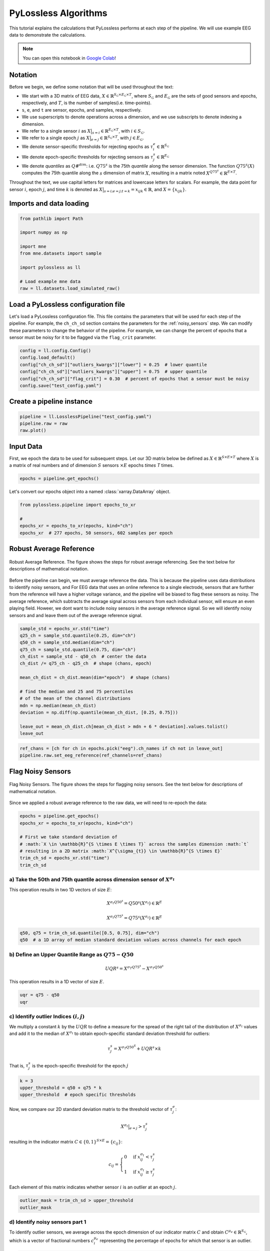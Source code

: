 
.. DO NOT EDIT.
.. THIS FILE WAS AUTOMATICALLY GENERATED BY SPHINX-GALLERY.
.. TO MAKE CHANGES, EDIT THE SOURCE PYTHON FILE:
.. "auto_examples/plot_0_implementation.py"
.. LINE NUMBERS ARE GIVEN BELOW.

.. only:: html

    .. note::
        :class: sphx-glr-download-link-note

        :ref:`Go to the end <sphx_glr_download_auto_examples_plot_0_implementation.py>`
        to download the full example code

.. rst-class:: sphx-glr-example-title

.. _sphx_glr_auto_examples_plot_0_implementation.py:


PyLossless Algorithms
=====================

This tutorial explains the calculations that PyLossless performs at each step of the
pipeline. We will use example EEG data to demonstrate the
calculations.

.. note::
    You can open this notebook in
    `Google Colab <https://colab.research.google.com/drive/1ecyNo10oFgpbVNuD7Ztgr2fs8XkpfOYo?usp=sharing>`_!

.. _notation:

Notation 
--------
Before we begin, we define some notation that will be used throughout the text:

- We start with a 3D matrix of EEG data,
  :math:`X \in \mathbb{R}^{S_\mathcal{G} \times E_\mathcal{G} \times T}`,
  where :math:`S_\mathcal{G}` and :math:`E_\mathcal{G}` are the sets of good sensors and
  epochs, respectively, and :math:`T`, is the number of samples(i.e. time-points).

- ``s``, ``e``, and ``t`` are sensor, epochs, and samples, respectively.

- We use superscripts to denote operations across a dimension, and we use subscripts to
  denote indexing a dimension.

- We refer to a single sensor :math:`i` as
  :math:`X\big|_{s=i} \in \mathbb{R}^{E_\mathcal{G} \times T}`,
  with :math:`i \in S_\mathcal{G}`.

- We refer to a single epoch :math:`j` as
  :math:`X\big|_{e=j} \in \mathbb{R}^{S_\mathcal{G} \times T}`,
  with :math:`j \in E_\mathcal{G}`.

- We denote sensor-specific thresholds for rejecting epochs as
  :math:`\tau^e_i \in \mathbb{R}^{S_\mathcal{G}}`

- We denote epoch-specific thresholds for rejecting sensors as
  :math:`\tau^s_j \in \mathbb{R}^{E_\mathcal{G}}`

- We denote *quantiles* as :math:`Q\#^{dim}`: i.e. :math:`Q75^s` is the 75th *quantile*
  along the sensor dimension. The function :math:`Q75^s(X)` computes the 75th quantile
  along the :math:`s` dimension of matrix :math:`X`, resulting in a matrix noted
  :math:`X^{Q75^s} \in \mathbb{R}^{E \times T}`.

Throughout the text, we use capital letters for matrices and lowercase letters for
scalars. For example, the data point for sensor :math:`i`, epoch :math:`j`, and
time :math:`k` is denoted as :math:`X\big|_{s=i; e=j; t=k} = x_{ijk} \in \mathbb{R}`,
and :math:`X=\{x_{ijk}\}`.

.. GENERATED FROM PYTHON SOURCE LINES 56-58

Imports and data loading
------------------------

.. GENERATED FROM PYTHON SOURCE LINES 58-70

.. code-block:: default

    from pathlib import Path

    import numpy as np

    import mne
    from mne.datasets import sample

    import pylossless as ll

    # Load example mne data
    raw = ll.datasets.load_simulated_raw()





.. rst-class:: sphx-glr-script-out

 .. code-block:: none

    Opening raw data file /Users/shuberty/mne_data/MNE-sample-data/MEG/sample/sample_audvis_raw.fif...
        Read a total of 3 projection items:
            PCA-v1 (1 x 102)  idle
            PCA-v2 (1 x 102)  idle
            PCA-v3 (1 x 102)  idle
        Range : 25800 ... 192599 =     42.956 ...   320.670 secs
    Ready.
    EEG channel type selected for re-referencing
    Adding average EEG reference projection.
    1 projection items deactivated
    Reading forward solution from /Users/shuberty/mne_data/MNE-sample-data/MEG/sample/sample_audvis-meg-eeg-oct-6-fwd.fif...
        Reading a source space...
        Computing patch statistics...
        Patch information added...
        Distance information added...
        [done]
        Reading a source space...
        Computing patch statistics...
        Patch information added...
        Distance information added...
        [done]
        2 source spaces read
        Desired named matrix (kind = 3523) not available
        Read MEG forward solution (7498 sources, 306 channels, free orientations)
        Desired named matrix (kind = 3523) not available
        Read EEG forward solution (7498 sources, 60 channels, free orientations)
        Forward solutions combined: MEG, EEG
        Source spaces transformed to the forward solution coordinate frame
    Setting up raw simulation: 1 position, "cos2" interpolation
    Event information stored on channel:              STI 014
        Interval 0.000-2.000 sec
    Setting up forward solutions
    Computing gain matrix for transform #1/1
        Interval 0.000-2.000 sec
        Interval 0.000-2.000 sec
        Interval 0.000-2.000 sec
        Interval 0.000-2.000 sec
        Interval 0.000-2.000 sec
        Interval 0.000-2.000 sec
        Interval 0.000-2.000 sec
        Interval 0.000-2.000 sec
        Interval 0.000-2.000 sec
        10 STC iterations provided
    [done]
    Adding noise to 366/376 channels (366 channels in cov)
    Sphere                : origin at (0.0 0.0 0.0) mm
                  radius  : 0.1 mm
    Source location file  : dict()
    Assuming input in millimeters
    Assuming input in MRI coordinates

    Positions (in meters) and orientations
    1 sources
    ecg simulated and trace not stored
    Setting up forward solutions
    Computing gain matrix for transform #1/1
    Sphere                : origin at (0.0 0.0 0.0) mm
                  radius  : 0.1 mm
    Source location file  : dict()
    Assuming input in millimeters
    Assuming input in MRI coordinates

    Positions (in meters) and orientations
    2 sources
    blink simulated and trace stored on channel:      EOG 061
    Setting up forward solutions
    Computing gain matrix for transform #1/1
    Removing projector <Projection | PCA-v1, active : False, n_channels : 102>
    Removing projector <Projection | PCA-v2, active : False, n_channels : 102>
    Removing projector <Projection | PCA-v3, active : False, n_channels : 102>
    Adding noise to 60/60 channels (60 channels in cov)
    Adding noise to 2/2 channels (2 channels in cov)
    Creating RawArray with float64 data, n_channels=60, n_times=12010
        Range : 0 ... 12009 =      0.000 ...    19.995 secs
    Ready.




.. GENERATED FROM PYTHON SOURCE LINES 71-79

Load a PyLossless configuration file
------------------------------------
Let's load a PyLossless configuration file. This file contains the parameters that
will be used for each step of the pipeline. For example, the ``ch_ch_sd`` section
contains the parameters for the :ref:`noisy_sensors` step. We can modify these
parameters to change the behavior of the pipeline. For example, we can change the
percent of epochs that a sensor must be noisy for it to be flagged via the
``flag_crit`` parameter.

.. GENERATED FROM PYTHON SOURCE LINES 79-86

.. code-block:: default

    config = ll.config.Config()
    config.load_default()
    config["ch_ch_sd"]["outliers_kwargs"]["lower"] = 0.25  # lower quantile
    config["ch_ch_sd"]["outliers_kwargs"]["upper"] = 0.75  # upper quantile
    config["ch_ch_sd"]["flag_crit"] = 0.30  # percent of epochs that a sensor must be noisy
    config.save("test_config.yaml")








.. GENERATED FROM PYTHON SOURCE LINES 87-89

Create a pipeline instance
--------------------------

.. GENERATED FROM PYTHON SOURCE LINES 89-93

.. code-block:: default

    pipeline = ll.LosslessPipeline("test_config.yaml")
    pipeline.raw = raw
    raw.plot()




.. image-sg:: /auto_examples/images/sphx_glr_plot_0_implementation_001.png
   :alt: plot 0 implementation
   :srcset: /auto_examples/images/sphx_glr_plot_0_implementation_001.png
   :class: sphx-glr-single-img


.. rst-class:: sphx-glr-script-out

 .. code-block:: none


    <MNEBrowseFigure size 1440x844 with 4 Axes>



.. GENERATED FROM PYTHON SOURCE LINES 94-102

Input Data
----------

First, we epoch the data to be used for subsequent steps.
Let our 3D matrix below be defined as :math:`X \in \mathbb{R}^{S \times E \times T}`
where :math:`X` is a matrix of real numbers and of dimension :math:`S` sensors
:math:`\times$ E` epochs `\times T` times.


.. GENERATED FROM PYTHON SOURCE LINES 102-104

.. code-block:: default

    epochs = pipeline.get_epochs()





.. rst-class:: sphx-glr-script-out

 .. code-block:: none

    🧹 Epoching..
    Not setting metadata
    19 matching events found
    No baseline correction applied
    0 projection items activated
    Using data from preloaded Raw for 19 events and 601 original time points ...
    0 bad epochs dropped
    🔍 Detecting channels to leave out of reference.
    EEG channel type selected for re-referencing
    Applying a custom ('EEG',) reference.




.. GENERATED FROM PYTHON SOURCE LINES 105-106

Let's convert our epochs object into a named :class:`xarray.DataArray` object.

.. GENERATED FROM PYTHON SOURCE LINES 107-114

.. code-block:: default

    from pylossless.pipeline import epochs_to_xr

    #
    epochs_xr = epochs_to_xr(epochs, kind="ch")
    epochs_xr  # 277 epochs, 50 sensors, 602 samples per epoch







.. raw:: html

    <div class="output_subarea output_html rendered_html output_result">
    <div><svg style="position: absolute; width: 0; height: 0; overflow: hidden">
    <defs>
    <symbol id="icon-database" viewBox="0 0 32 32">
    <path d="M16 0c-8.837 0-16 2.239-16 5v4c0 2.761 7.163 5 16 5s16-2.239 16-5v-4c0-2.761-7.163-5-16-5z"></path>
    <path d="M16 17c-8.837 0-16-2.239-16-5v6c0 2.761 7.163 5 16 5s16-2.239 16-5v-6c0 2.761-7.163 5-16 5z"></path>
    <path d="M16 26c-8.837 0-16-2.239-16-5v6c0 2.761 7.163 5 16 5s16-2.239 16-5v-6c0 2.761-7.163 5-16 5z"></path>
    </symbol>
    <symbol id="icon-file-text2" viewBox="0 0 32 32">
    <path d="M28.681 7.159c-0.694-0.947-1.662-2.053-2.724-3.116s-2.169-2.030-3.116-2.724c-1.612-1.182-2.393-1.319-2.841-1.319h-15.5c-1.378 0-2.5 1.121-2.5 2.5v27c0 1.378 1.122 2.5 2.5 2.5h23c1.378 0 2.5-1.122 2.5-2.5v-19.5c0-0.448-0.137-1.23-1.319-2.841zM24.543 5.457c0.959 0.959 1.712 1.825 2.268 2.543h-4.811v-4.811c0.718 0.556 1.584 1.309 2.543 2.268zM28 29.5c0 0.271-0.229 0.5-0.5 0.5h-23c-0.271 0-0.5-0.229-0.5-0.5v-27c0-0.271 0.229-0.5 0.5-0.5 0 0 15.499-0 15.5 0v7c0 0.552 0.448 1 1 1h7v19.5z"></path>
    <path d="M23 26h-14c-0.552 0-1-0.448-1-1s0.448-1 1-1h14c0.552 0 1 0.448 1 1s-0.448 1-1 1z"></path>
    <path d="M23 22h-14c-0.552 0-1-0.448-1-1s0.448-1 1-1h14c0.552 0 1 0.448 1 1s-0.448 1-1 1z"></path>
    <path d="M23 18h-14c-0.552 0-1-0.448-1-1s0.448-1 1-1h14c0.552 0 1 0.448 1 1s-0.448 1-1 1z"></path>
    </symbol>
    </defs>
    </svg>
    <style>/* CSS stylesheet for displaying xarray objects in jupyterlab.
     *
     */

    :root {
      --xr-font-color0: var(--jp-content-font-color0, rgba(0, 0, 0, 1));
      --xr-font-color2: var(--jp-content-font-color2, rgba(0, 0, 0, 0.54));
      --xr-font-color3: var(--jp-content-font-color3, rgba(0, 0, 0, 0.38));
      --xr-border-color: var(--jp-border-color2, #e0e0e0);
      --xr-disabled-color: var(--jp-layout-color3, #bdbdbd);
      --xr-background-color: var(--jp-layout-color0, white);
      --xr-background-color-row-even: var(--jp-layout-color1, white);
      --xr-background-color-row-odd: var(--jp-layout-color2, #eeeeee);
    }

    html[theme=dark],
    body[data-theme=dark],
    body.vscode-dark {
      --xr-font-color0: rgba(255, 255, 255, 1);
      --xr-font-color2: rgba(255, 255, 255, 0.54);
      --xr-font-color3: rgba(255, 255, 255, 0.38);
      --xr-border-color: #1F1F1F;
      --xr-disabled-color: #515151;
      --xr-background-color: #111111;
      --xr-background-color-row-even: #111111;
      --xr-background-color-row-odd: #313131;
    }

    .xr-wrap {
      display: block !important;
      min-width: 300px;
      max-width: 700px;
    }

    .xr-text-repr-fallback {
      /* fallback to plain text repr when CSS is not injected (untrusted notebook) */
      display: none;
    }

    .xr-header {
      padding-top: 6px;
      padding-bottom: 6px;
      margin-bottom: 4px;
      border-bottom: solid 1px var(--xr-border-color);
    }

    .xr-header > div,
    .xr-header > ul {
      display: inline;
      margin-top: 0;
      margin-bottom: 0;
    }

    .xr-obj-type,
    .xr-array-name {
      margin-left: 2px;
      margin-right: 10px;
    }

    .xr-obj-type {
      color: var(--xr-font-color2);
    }

    .xr-sections {
      padding-left: 0 !important;
      display: grid;
      grid-template-columns: 150px auto auto 1fr 20px 20px;
    }

    .xr-section-item {
      display: contents;
    }

    .xr-section-item input {
      display: none;
    }

    .xr-section-item input + label {
      color: var(--xr-disabled-color);
    }

    .xr-section-item input:enabled + label {
      cursor: pointer;
      color: var(--xr-font-color2);
    }

    .xr-section-item input:enabled + label:hover {
      color: var(--xr-font-color0);
    }

    .xr-section-summary {
      grid-column: 1;
      color: var(--xr-font-color2);
      font-weight: 500;
    }

    .xr-section-summary > span {
      display: inline-block;
      padding-left: 0.5em;
    }

    .xr-section-summary-in:disabled + label {
      color: var(--xr-font-color2);
    }

    .xr-section-summary-in + label:before {
      display: inline-block;
      content: '►';
      font-size: 11px;
      width: 15px;
      text-align: center;
    }

    .xr-section-summary-in:disabled + label:before {
      color: var(--xr-disabled-color);
    }

    .xr-section-summary-in:checked + label:before {
      content: '▼';
    }

    .xr-section-summary-in:checked + label > span {
      display: none;
    }

    .xr-section-summary,
    .xr-section-inline-details {
      padding-top: 4px;
      padding-bottom: 4px;
    }

    .xr-section-inline-details {
      grid-column: 2 / -1;
    }

    .xr-section-details {
      display: none;
      grid-column: 1 / -1;
      margin-bottom: 5px;
    }

    .xr-section-summary-in:checked ~ .xr-section-details {
      display: contents;
    }

    .xr-array-wrap {
      grid-column: 1 / -1;
      display: grid;
      grid-template-columns: 20px auto;
    }

    .xr-array-wrap > label {
      grid-column: 1;
      vertical-align: top;
    }

    .xr-preview {
      color: var(--xr-font-color3);
    }

    .xr-array-preview,
    .xr-array-data {
      padding: 0 5px !important;
      grid-column: 2;
    }

    .xr-array-data,
    .xr-array-in:checked ~ .xr-array-preview {
      display: none;
    }

    .xr-array-in:checked ~ .xr-array-data,
    .xr-array-preview {
      display: inline-block;
    }

    .xr-dim-list {
      display: inline-block !important;
      list-style: none;
      padding: 0 !important;
      margin: 0;
    }

    .xr-dim-list li {
      display: inline-block;
      padding: 0;
      margin: 0;
    }

    .xr-dim-list:before {
      content: '(';
    }

    .xr-dim-list:after {
      content: ')';
    }

    .xr-dim-list li:not(:last-child):after {
      content: ',';
      padding-right: 5px;
    }

    .xr-has-index {
      font-weight: bold;
    }

    .xr-var-list,
    .xr-var-item {
      display: contents;
    }

    .xr-var-item > div,
    .xr-var-item label,
    .xr-var-item > .xr-var-name span {
      background-color: var(--xr-background-color-row-even);
      margin-bottom: 0;
    }

    .xr-var-item > .xr-var-name:hover span {
      padding-right: 5px;
    }

    .xr-var-list > li:nth-child(odd) > div,
    .xr-var-list > li:nth-child(odd) > label,
    .xr-var-list > li:nth-child(odd) > .xr-var-name span {
      background-color: var(--xr-background-color-row-odd);
    }

    .xr-var-name {
      grid-column: 1;
    }

    .xr-var-dims {
      grid-column: 2;
    }

    .xr-var-dtype {
      grid-column: 3;
      text-align: right;
      color: var(--xr-font-color2);
    }

    .xr-var-preview {
      grid-column: 4;
    }

    .xr-index-preview {
      grid-column: 2 / 5;
      color: var(--xr-font-color2);
    }

    .xr-var-name,
    .xr-var-dims,
    .xr-var-dtype,
    .xr-preview,
    .xr-attrs dt {
      white-space: nowrap;
      overflow: hidden;
      text-overflow: ellipsis;
      padding-right: 10px;
    }

    .xr-var-name:hover,
    .xr-var-dims:hover,
    .xr-var-dtype:hover,
    .xr-attrs dt:hover {
      overflow: visible;
      width: auto;
      z-index: 1;
    }

    .xr-var-attrs,
    .xr-var-data,
    .xr-index-data {
      display: none;
      background-color: var(--xr-background-color) !important;
      padding-bottom: 5px !important;
    }

    .xr-var-attrs-in:checked ~ .xr-var-attrs,
    .xr-var-data-in:checked ~ .xr-var-data,
    .xr-index-data-in:checked ~ .xr-index-data {
      display: block;
    }

    .xr-var-data > table {
      float: right;
    }

    .xr-var-name span,
    .xr-var-data,
    .xr-index-name div,
    .xr-index-data,
    .xr-attrs {
      padding-left: 25px !important;
    }

    .xr-attrs,
    .xr-var-attrs,
    .xr-var-data,
    .xr-index-data {
      grid-column: 1 / -1;
    }

    dl.xr-attrs {
      padding: 0;
      margin: 0;
      display: grid;
      grid-template-columns: 125px auto;
    }

    .xr-attrs dt,
    .xr-attrs dd {
      padding: 0;
      margin: 0;
      float: left;
      padding-right: 10px;
      width: auto;
    }

    .xr-attrs dt {
      font-weight: normal;
      grid-column: 1;
    }

    .xr-attrs dt:hover span {
      display: inline-block;
      background: var(--xr-background-color);
      padding-right: 10px;
    }

    .xr-attrs dd {
      grid-column: 2;
      white-space: pre-wrap;
      word-break: break-all;
    }

    .xr-icon-database,
    .xr-icon-file-text2,
    .xr-no-icon {
      display: inline-block;
      vertical-align: middle;
      width: 1em;
      height: 1.5em !important;
      stroke-width: 0;
      stroke: currentColor;
      fill: currentColor;
    }
    </style><pre class='xr-text-repr-fallback'>&lt;xarray.DataArray (epoch: 19, ch: 60, time: 601)&gt;
    array([[[ 4.00911294e-06, -5.48340332e-06, -9.45051006e-06, ...,
             -1.68465495e-05, -2.26908642e-05, -2.02120643e-05],
            [ 6.10364684e-07,  6.58435586e-06,  1.00785325e-05, ...,
              1.81913606e-05,  2.40055459e-05,  1.99677754e-05],
            [ 1.26818569e-06, -2.95193384e-07, -4.41352172e-07, ...,
              1.56890784e-06,  2.15977905e-06,  1.71080947e-06],
            ...,
            [ 3.72638323e-07,  1.13560839e-07,  2.47509171e-07, ...,
             -5.51297348e-07, -2.13128587e-06, -1.04236979e-06],
            [ 1.78497421e-06,  2.79244913e-06,  1.45528260e-06, ...,
              2.00865069e-06,  8.09983839e-07, -5.60638429e-08],
            [ 2.01912032e-07,  3.95276399e-08, -7.08214249e-07, ...,
             -2.95339832e-06, -1.63777564e-06, -8.78084556e-07]],

           [[-2.02120643e-05, -9.66939110e-06, -7.74228235e-06, ...,
             -1.16775814e-05, -1.16067905e-05, -8.99084494e-06],
            [ 1.99677754e-05,  8.82911943e-06,  8.47578250e-06, ...,
              1.21453976e-05,  1.24742321e-05,  9.21610450e-06],
            [ 1.71080947e-06,  6.72569456e-07, -7.72649014e-08, ...,
              1.58995907e-06,  6.32911426e-07,  6.06761363e-07],
    ...
            [-9.60709658e-07, -1.28999161e-06,  3.00890117e-07, ...,
             -3.07944477e-06, -3.87944675e-06, -3.07164432e-06],
            [ 2.99542658e-06,  3.81856384e-06,  2.25180827e-06, ...,
              2.25028835e-06,  3.97960625e-06,  3.06888837e-06],
            [ 3.26730622e-06,  3.03638703e-06,  3.14479428e-06, ...,
             -1.18302539e-06, -8.19082393e-07, -1.00741926e-06]],

           [[ 1.51464329e-06, -1.13187966e-05, -5.97721318e-06, ...,
              3.16045129e-06, -5.20592128e-06, -6.67064564e-06],
            [-3.88637437e-07,  1.27287380e-05,  7.57987111e-06, ...,
             -5.31920587e-06,  2.87437814e-06,  4.31647043e-06],
            [ 3.99580005e-07,  1.42109295e-06,  7.43543121e-07, ...,
              1.00033957e-06,  1.07452946e-07, -1.27252143e-07],
            ...,
            [-2.69173573e-07,  5.68914426e-07,  9.68916951e-07, ...,
             -1.33135540e-06, -9.73821050e-07,  3.20541817e-07],
            [ 3.13103511e-06,  2.46206247e-06,  2.77891339e-06, ...,
             -6.48987435e-08, -3.29346990e-07,  5.82048296e-08],
            [-1.16471733e-06, -9.73515952e-07, -1.14235541e-06, ...,
              1.96080434e-06,  6.97812552e-07,  7.65029587e-07]]])
    Coordinates:
      * epoch    (epoch) int64 0 1 2 3 4 5 6 7 8 9 10 11 12 13 14 15 16 17 18
      * ch       (ch) &lt;U7 &#x27;EEG 001&#x27; &#x27;EEG 002&#x27; &#x27;EEG 003&#x27; ... &#x27;EEG 059&#x27; &#x27;EEG 060&#x27;
      * time     (time) float64 0.0 0.001665 0.00333 ... 0.9956 0.9973 0.999</pre><div class='xr-wrap' style='display:none'><div class='xr-header'><div class='xr-obj-type'>xarray.DataArray</div><div class='xr-array-name'></div><ul class='xr-dim-list'><li><span class='xr-has-index'>epoch</span>: 19</li><li><span class='xr-has-index'>ch</span>: 60</li><li><span class='xr-has-index'>time</span>: 601</li></ul></div><ul class='xr-sections'><li class='xr-section-item'><div class='xr-array-wrap'><input id='section-eac4ce86-9712-43fd-aff1-a423fe3fd139' class='xr-array-in' type='checkbox' checked><label for='section-eac4ce86-9712-43fd-aff1-a423fe3fd139' title='Show/hide data repr'><svg class='icon xr-icon-database'><use xlink:href='#icon-database'></use></svg></label><div class='xr-array-preview xr-preview'><span>4.009e-06 -5.483e-06 -9.451e-06 ... 1.961e-06 6.978e-07 7.65e-07</span></div><div class='xr-array-data'><pre>array([[[ 4.00911294e-06, -5.48340332e-06, -9.45051006e-06, ...,
             -1.68465495e-05, -2.26908642e-05, -2.02120643e-05],
            [ 6.10364684e-07,  6.58435586e-06,  1.00785325e-05, ...,
              1.81913606e-05,  2.40055459e-05,  1.99677754e-05],
            [ 1.26818569e-06, -2.95193384e-07, -4.41352172e-07, ...,
              1.56890784e-06,  2.15977905e-06,  1.71080947e-06],
            ...,
            [ 3.72638323e-07,  1.13560839e-07,  2.47509171e-07, ...,
             -5.51297348e-07, -2.13128587e-06, -1.04236979e-06],
            [ 1.78497421e-06,  2.79244913e-06,  1.45528260e-06, ...,
              2.00865069e-06,  8.09983839e-07, -5.60638429e-08],
            [ 2.01912032e-07,  3.95276399e-08, -7.08214249e-07, ...,
             -2.95339832e-06, -1.63777564e-06, -8.78084556e-07]],

           [[-2.02120643e-05, -9.66939110e-06, -7.74228235e-06, ...,
             -1.16775814e-05, -1.16067905e-05, -8.99084494e-06],
            [ 1.99677754e-05,  8.82911943e-06,  8.47578250e-06, ...,
              1.21453976e-05,  1.24742321e-05,  9.21610450e-06],
            [ 1.71080947e-06,  6.72569456e-07, -7.72649014e-08, ...,
              1.58995907e-06,  6.32911426e-07,  6.06761363e-07],
    ...
            [-9.60709658e-07, -1.28999161e-06,  3.00890117e-07, ...,
             -3.07944477e-06, -3.87944675e-06, -3.07164432e-06],
            [ 2.99542658e-06,  3.81856384e-06,  2.25180827e-06, ...,
              2.25028835e-06,  3.97960625e-06,  3.06888837e-06],
            [ 3.26730622e-06,  3.03638703e-06,  3.14479428e-06, ...,
             -1.18302539e-06, -8.19082393e-07, -1.00741926e-06]],

           [[ 1.51464329e-06, -1.13187966e-05, -5.97721318e-06, ...,
              3.16045129e-06, -5.20592128e-06, -6.67064564e-06],
            [-3.88637437e-07,  1.27287380e-05,  7.57987111e-06, ...,
             -5.31920587e-06,  2.87437814e-06,  4.31647043e-06],
            [ 3.99580005e-07,  1.42109295e-06,  7.43543121e-07, ...,
              1.00033957e-06,  1.07452946e-07, -1.27252143e-07],
            ...,
            [-2.69173573e-07,  5.68914426e-07,  9.68916951e-07, ...,
             -1.33135540e-06, -9.73821050e-07,  3.20541817e-07],
            [ 3.13103511e-06,  2.46206247e-06,  2.77891339e-06, ...,
             -6.48987435e-08, -3.29346990e-07,  5.82048296e-08],
            [-1.16471733e-06, -9.73515952e-07, -1.14235541e-06, ...,
              1.96080434e-06,  6.97812552e-07,  7.65029587e-07]]])</pre></div></div></li><li class='xr-section-item'><input id='section-2fffe4a8-befc-450b-a38a-75a7afc1bdb7' class='xr-section-summary-in' type='checkbox'  checked><label for='section-2fffe4a8-befc-450b-a38a-75a7afc1bdb7' class='xr-section-summary' >Coordinates: <span>(3)</span></label><div class='xr-section-inline-details'></div><div class='xr-section-details'><ul class='xr-var-list'><li class='xr-var-item'><div class='xr-var-name'><span class='xr-has-index'>epoch</span></div><div class='xr-var-dims'>(epoch)</div><div class='xr-var-dtype'>int64</div><div class='xr-var-preview xr-preview'>0 1 2 3 4 5 6 ... 13 14 15 16 17 18</div><input id='attrs-1bbdcad0-0bc3-4c62-a66b-8ed82c1c6a89' class='xr-var-attrs-in' type='checkbox' disabled><label for='attrs-1bbdcad0-0bc3-4c62-a66b-8ed82c1c6a89' title='Show/Hide attributes'><svg class='icon xr-icon-file-text2'><use xlink:href='#icon-file-text2'></use></svg></label><input id='data-66421539-c55d-4a59-b58f-48ba5bc6ca56' class='xr-var-data-in' type='checkbox'><label for='data-66421539-c55d-4a59-b58f-48ba5bc6ca56' title='Show/Hide data repr'><svg class='icon xr-icon-database'><use xlink:href='#icon-database'></use></svg></label><div class='xr-var-attrs'><dl class='xr-attrs'></dl></div><div class='xr-var-data'><pre>array([ 0,  1,  2,  3,  4,  5,  6,  7,  8,  9, 10, 11, 12, 13, 14, 15, 16, 17,
           18])</pre></div></li><li class='xr-var-item'><div class='xr-var-name'><span class='xr-has-index'>ch</span></div><div class='xr-var-dims'>(ch)</div><div class='xr-var-dtype'>&lt;U7</div><div class='xr-var-preview xr-preview'>&#x27;EEG 001&#x27; &#x27;EEG 002&#x27; ... &#x27;EEG 060&#x27;</div><input id='attrs-9e13b097-da20-4896-b20f-30bc65bf6e1d' class='xr-var-attrs-in' type='checkbox' disabled><label for='attrs-9e13b097-da20-4896-b20f-30bc65bf6e1d' title='Show/Hide attributes'><svg class='icon xr-icon-file-text2'><use xlink:href='#icon-file-text2'></use></svg></label><input id='data-c3eb2f53-3b47-4230-93f0-3676e8cf9448' class='xr-var-data-in' type='checkbox'><label for='data-c3eb2f53-3b47-4230-93f0-3676e8cf9448' title='Show/Hide data repr'><svg class='icon xr-icon-database'><use xlink:href='#icon-database'></use></svg></label><div class='xr-var-attrs'><dl class='xr-attrs'></dl></div><div class='xr-var-data'><pre>array([&#x27;EEG 001&#x27;, &#x27;EEG 002&#x27;, &#x27;EEG 003&#x27;, &#x27;EEG 004&#x27;, &#x27;EEG 005&#x27;, &#x27;EEG 006&#x27;,
           &#x27;EEG 007&#x27;, &#x27;EEG 008&#x27;, &#x27;EEG 009&#x27;, &#x27;EEG 010&#x27;, &#x27;EEG 011&#x27;, &#x27;EEG 012&#x27;,
           &#x27;EEG 013&#x27;, &#x27;EEG 014&#x27;, &#x27;EEG 015&#x27;, &#x27;EEG 016&#x27;, &#x27;EEG 017&#x27;, &#x27;EEG 018&#x27;,
           &#x27;EEG 019&#x27;, &#x27;EEG 020&#x27;, &#x27;EEG 021&#x27;, &#x27;EEG 022&#x27;, &#x27;EEG 023&#x27;, &#x27;EEG 024&#x27;,
           &#x27;EEG 025&#x27;, &#x27;EEG 026&#x27;, &#x27;EEG 027&#x27;, &#x27;EEG 028&#x27;, &#x27;EEG 029&#x27;, &#x27;EEG 030&#x27;,
           &#x27;EEG 031&#x27;, &#x27;EEG 032&#x27;, &#x27;EEG 033&#x27;, &#x27;EEG 034&#x27;, &#x27;EEG 035&#x27;, &#x27;EEG 036&#x27;,
           &#x27;EEG 037&#x27;, &#x27;EEG 038&#x27;, &#x27;EEG 039&#x27;, &#x27;EEG 040&#x27;, &#x27;EEG 041&#x27;, &#x27;EEG 042&#x27;,
           &#x27;EEG 043&#x27;, &#x27;EEG 044&#x27;, &#x27;EEG 045&#x27;, &#x27;EEG 046&#x27;, &#x27;EEG 047&#x27;, &#x27;EEG 048&#x27;,
           &#x27;EEG 049&#x27;, &#x27;EEG 050&#x27;, &#x27;EEG 051&#x27;, &#x27;EEG 052&#x27;, &#x27;EEG 053&#x27;, &#x27;EEG 054&#x27;,
           &#x27;EEG 055&#x27;, &#x27;EEG 056&#x27;, &#x27;EEG 057&#x27;, &#x27;EEG 058&#x27;, &#x27;EEG 059&#x27;, &#x27;EEG 060&#x27;],
          dtype=&#x27;&lt;U7&#x27;)</pre></div></li><li class='xr-var-item'><div class='xr-var-name'><span class='xr-has-index'>time</span></div><div class='xr-var-dims'>(time)</div><div class='xr-var-dtype'>float64</div><div class='xr-var-preview xr-preview'>0.0 0.001665 ... 0.9973 0.999</div><input id='attrs-452a260f-8e52-4c8c-8259-093f8ead0c19' class='xr-var-attrs-in' type='checkbox' disabled><label for='attrs-452a260f-8e52-4c8c-8259-093f8ead0c19' title='Show/Hide attributes'><svg class='icon xr-icon-file-text2'><use xlink:href='#icon-file-text2'></use></svg></label><input id='data-4f39ae68-484b-4638-9e44-8038eb5e874e' class='xr-var-data-in' type='checkbox'><label for='data-4f39ae68-484b-4638-9e44-8038eb5e874e' title='Show/Hide data repr'><svg class='icon xr-icon-database'><use xlink:href='#icon-database'></use></svg></label><div class='xr-var-attrs'><dl class='xr-attrs'></dl></div><div class='xr-var-data'><pre>array([0.      , 0.001665, 0.00333 , ..., 0.995646, 0.997311, 0.998976])</pre></div></li></ul></div></li><li class='xr-section-item'><input id='section-f757f880-f790-4d9e-93be-0d23e855d779' class='xr-section-summary-in' type='checkbox'  ><label for='section-f757f880-f790-4d9e-93be-0d23e855d779' class='xr-section-summary' >Indexes: <span>(3)</span></label><div class='xr-section-inline-details'></div><div class='xr-section-details'><ul class='xr-var-list'><li class='xr-var-item'><div class='xr-index-name'><div>epoch</div></div><div class='xr-index-preview'>PandasIndex</div><div></div><input id='index-8ffc28b8-34aa-4fb7-9ba5-f7c5b9a53f4b' class='xr-index-data-in' type='checkbox'/><label for='index-8ffc28b8-34aa-4fb7-9ba5-f7c5b9a53f4b' title='Show/Hide index repr'><svg class='icon xr-icon-database'><use xlink:href='#icon-database'></use></svg></label><div class='xr-index-data'><pre>PandasIndex(Index([0, 1, 2, 3, 4, 5, 6, 7, 8, 9, 10, 11, 12, 13, 14, 15, 16, 17, 18], dtype=&#x27;int64&#x27;, name=&#x27;epoch&#x27;))</pre></div></li><li class='xr-var-item'><div class='xr-index-name'><div>ch</div></div><div class='xr-index-preview'>PandasIndex</div><div></div><input id='index-72629353-cc72-457b-ad8e-77620aac5c4c' class='xr-index-data-in' type='checkbox'/><label for='index-72629353-cc72-457b-ad8e-77620aac5c4c' title='Show/Hide index repr'><svg class='icon xr-icon-database'><use xlink:href='#icon-database'></use></svg></label><div class='xr-index-data'><pre>PandasIndex(Index([&#x27;EEG 001&#x27;, &#x27;EEG 002&#x27;, &#x27;EEG 003&#x27;, &#x27;EEG 004&#x27;, &#x27;EEG 005&#x27;, &#x27;EEG 006&#x27;,
           &#x27;EEG 007&#x27;, &#x27;EEG 008&#x27;, &#x27;EEG 009&#x27;, &#x27;EEG 010&#x27;, &#x27;EEG 011&#x27;, &#x27;EEG 012&#x27;,
           &#x27;EEG 013&#x27;, &#x27;EEG 014&#x27;, &#x27;EEG 015&#x27;, &#x27;EEG 016&#x27;, &#x27;EEG 017&#x27;, &#x27;EEG 018&#x27;,
           &#x27;EEG 019&#x27;, &#x27;EEG 020&#x27;, &#x27;EEG 021&#x27;, &#x27;EEG 022&#x27;, &#x27;EEG 023&#x27;, &#x27;EEG 024&#x27;,
           &#x27;EEG 025&#x27;, &#x27;EEG 026&#x27;, &#x27;EEG 027&#x27;, &#x27;EEG 028&#x27;, &#x27;EEG 029&#x27;, &#x27;EEG 030&#x27;,
           &#x27;EEG 031&#x27;, &#x27;EEG 032&#x27;, &#x27;EEG 033&#x27;, &#x27;EEG 034&#x27;, &#x27;EEG 035&#x27;, &#x27;EEG 036&#x27;,
           &#x27;EEG 037&#x27;, &#x27;EEG 038&#x27;, &#x27;EEG 039&#x27;, &#x27;EEG 040&#x27;, &#x27;EEG 041&#x27;, &#x27;EEG 042&#x27;,
           &#x27;EEG 043&#x27;, &#x27;EEG 044&#x27;, &#x27;EEG 045&#x27;, &#x27;EEG 046&#x27;, &#x27;EEG 047&#x27;, &#x27;EEG 048&#x27;,
           &#x27;EEG 049&#x27;, &#x27;EEG 050&#x27;, &#x27;EEG 051&#x27;, &#x27;EEG 052&#x27;, &#x27;EEG 053&#x27;, &#x27;EEG 054&#x27;,
           &#x27;EEG 055&#x27;, &#x27;EEG 056&#x27;, &#x27;EEG 057&#x27;, &#x27;EEG 058&#x27;, &#x27;EEG 059&#x27;, &#x27;EEG 060&#x27;],
          dtype=&#x27;object&#x27;, name=&#x27;ch&#x27;))</pre></div></li><li class='xr-var-item'><div class='xr-index-name'><div>time</div></div><div class='xr-index-preview'>PandasIndex</div><div></div><input id='index-a6629c4b-838e-4099-9574-a9846a6e843a' class='xr-index-data-in' type='checkbox'/><label for='index-a6629c4b-838e-4099-9574-a9846a6e843a' title='Show/Hide index repr'><svg class='icon xr-icon-database'><use xlink:href='#icon-database'></use></svg></label><div class='xr-index-data'><pre>PandasIndex(Index([                  0.0, 0.0016649601096532323, 0.0033299202193064646,
           0.0049948803289596964,  0.006659840438612929,  0.008324800548266162,
            0.009989760657919393,  0.011654720767572626,  0.013319680877225858,
             0.01498464098687909,
           ...
              0.9839914248050602,    0.9856563849147135,    0.9873213450243667,
                0.98898630513402,    0.9906512652436732,    0.9923162253533264,
              0.9939811854629796,    0.9956461455726329,    0.9973111056822861,
              0.9989760657919393],
          dtype=&#x27;float64&#x27;, name=&#x27;time&#x27;, length=601))</pre></div></li></ul></div></li><li class='xr-section-item'><input id='section-729c5d8d-64e3-4f79-8aad-d4ac0939c884' class='xr-section-summary-in' type='checkbox' disabled ><label for='section-729c5d8d-64e3-4f79-8aad-d4ac0939c884' class='xr-section-summary'  title='Expand/collapse section'>Attributes: <span>(0)</span></label><div class='xr-section-inline-details'></div><div class='xr-section-details'><dl class='xr-attrs'></dl></div></li></ul></div></div>
    </div>
    <br />
    <br />

.. GENERATED FROM PYTHON SOURCE LINES 115-135

.. _robust_reference:

Robust Average Reference
------------------------

.. figure:: https://raw.githubusercontent.com/scott-huberty/wip_pipeline-figures/main/robust_rereference.png
   :align: center
   :alt: Robust Average Reference graphic.

   Robust Average Reference. The figure shows the steps for robust average referencing.
   See the text below for descriptions of mathematical notation.

Before the pipeline can begin, we must average reference the data. This is because
the pipeline uses data distributions to identify noisy sensors, and For EEG data that
uses an online reference to a single electrode, sensors that are further from the
reference will have a higher voltage variance, and the pipeline will be biased to
flag these sensors as noisy. The average reference, which subtracts the average
signal across sensors from each individual sensor, will ensure an even playing field.
Howeer, we dont want to include noisy sensors in the average reference signal. So we
will identify noisy sensors and and leave them out of the average reference signal.

.. GENERATED FROM PYTHON SOURCE LINES 137-154

.. code-block:: default

    sample_std = epochs_xr.std("time")
    q25_ch = sample_std.quantile(0.25, dim="ch")
    q50_ch = sample_std.median(dim="ch")
    q75_ch = sample_std.quantile(0.75, dim="ch")
    ch_dist = sample_std - q50_ch  # center the data
    ch_dist /= q75_ch - q25_ch  # shape (chans, epoch)

    mean_ch_dist = ch_dist.mean(dim="epoch")  # shape (chans)

    # find the median and 25 and 75 percentiles
    # of the mean of the channel distributions
    mdn = np.median(mean_ch_dist)
    deviation = np.diff(np.quantile(mean_ch_dist, [0.25, 0.75]))

    leave_out = mean_ch_dist.ch[mean_ch_dist > mdn + 6 * deviation].values.tolist()
    leave_out





.. rst-class:: sphx-glr-script-out

 .. code-block:: none


    ['EEG 001', 'EEG 002', 'EEG 007']



.. GENERATED FROM PYTHON SOURCE LINES 155-158

.. code-block:: default

    ref_chans = [ch for ch in epochs.pick("eeg").ch_names if ch not in leave_out]
    pipeline.raw.set_eeg_reference(ref_channels=ref_chans)





.. rst-class:: sphx-glr-script-out

 .. code-block:: none

    EEG channel type selected for re-referencing
    Applying a custom ('EEG',) reference.


.. raw:: html

    <div class="output_subarea output_html rendered_html output_result">
    <table class="table table-hover table-striped table-sm table-responsive small">
        <tr>
            <th>Measurement date</th>
        
            <td>Unknown</td>
        
        </tr>
        <tr>
            <th>Experimenter</th>
        
            <td>Unknown</td>
        
        </tr>
            <th>Participant</th>
        
            <td>Unknown</td>
        
        </tr>
        <tr>
            <th>Digitized points</th>
        
            <td>145 points</td>
        
        </tr>
        <tr>
            <th>Good channels</th>
            <td>60 EEG</td>
        </tr>
        <tr>
            <th>Bad channels</th>
            <td>None</td>
        </tr>
        <tr>
            <th>EOG channels</th>
            <td>Not available</td>
        </tr>
        <tr>
            <th>ECG channels</th>
            <td>Not available</td>
    
        <tr>
            <th>Sampling frequency</th>
            <td>600.61 Hz</td>
        </tr>
    
    
        <tr>
            <th>Highpass</th>
            <td>0.00 Hz</td>
        </tr>
    
    
        <tr>
            <th>Lowpass</th>
            <td>300.31 Hz</td>
        </tr>
    
    
    
        <tr>
            <th>Duration</th>
            <td>00:00:20 (HH:MM:SS)</td>
        </tr>
    </table>
    </div>
    <br />
    <br />

.. GENERATED FROM PYTHON SOURCE LINES 159-170

.. _noisy_sensors:

Flag Noisy Sensors
------------------
.. figure:: https://raw.githubusercontent.com/scott-huberty/wip_pipeline-figures/main/Flag_noisy_sensors.png
   :align: center
   :alt: Flag Noisy Sensors graphic.

   Flag Noisy Sensors. The figure shows the steps for flagging noisy sensors. See the text below
   for descriptions of mathematical notation.


.. GENERATED FROM PYTHON SOURCE LINES 173-175

Since we applied a robust average reference to the raw data, we will need to re-epoch
the data:

.. GENERATED FROM PYTHON SOURCE LINES 175-184

.. code-block:: default

    epochs = pipeline.get_epochs()
    epochs_xr = epochs_to_xr(epochs, kind="ch")

    # First we take standard deviation of
    # :math:`X \in \mathbb{R}^{S \times E \times T}` across the samples dimension :math:`t`
    # resulting in a 2D matrix :math:`X^{\sigma_{t}} \in \mathbb{R}^{S \times E}`
    trim_ch_sd = epochs_xr.std("time")
    trim_ch_sd





.. rst-class:: sphx-glr-script-out

 .. code-block:: none

    🧹 Epoching..
    Not setting metadata
    19 matching events found
    No baseline correction applied
    0 projection items activated
    Using data from preloaded Raw for 19 events and 601 original time points ...
    0 bad epochs dropped
    🔍 Detecting channels to leave out of reference.
    EEG channel type selected for re-referencing
    Applying a custom ('EEG',) reference.


.. raw:: html

    <div class="output_subarea output_html rendered_html output_result">
    <div><svg style="position: absolute; width: 0; height: 0; overflow: hidden">
    <defs>
    <symbol id="icon-database" viewBox="0 0 32 32">
    <path d="M16 0c-8.837 0-16 2.239-16 5v4c0 2.761 7.163 5 16 5s16-2.239 16-5v-4c0-2.761-7.163-5-16-5z"></path>
    <path d="M16 17c-8.837 0-16-2.239-16-5v6c0 2.761 7.163 5 16 5s16-2.239 16-5v-6c0 2.761-7.163 5-16 5z"></path>
    <path d="M16 26c-8.837 0-16-2.239-16-5v6c0 2.761 7.163 5 16 5s16-2.239 16-5v-6c0 2.761-7.163 5-16 5z"></path>
    </symbol>
    <symbol id="icon-file-text2" viewBox="0 0 32 32">
    <path d="M28.681 7.159c-0.694-0.947-1.662-2.053-2.724-3.116s-2.169-2.030-3.116-2.724c-1.612-1.182-2.393-1.319-2.841-1.319h-15.5c-1.378 0-2.5 1.121-2.5 2.5v27c0 1.378 1.122 2.5 2.5 2.5h23c1.378 0 2.5-1.122 2.5-2.5v-19.5c0-0.448-0.137-1.23-1.319-2.841zM24.543 5.457c0.959 0.959 1.712 1.825 2.268 2.543h-4.811v-4.811c0.718 0.556 1.584 1.309 2.543 2.268zM28 29.5c0 0.271-0.229 0.5-0.5 0.5h-23c-0.271 0-0.5-0.229-0.5-0.5v-27c0-0.271 0.229-0.5 0.5-0.5 0 0 15.499-0 15.5 0v7c0 0.552 0.448 1 1 1h7v19.5z"></path>
    <path d="M23 26h-14c-0.552 0-1-0.448-1-1s0.448-1 1-1h14c0.552 0 1 0.448 1 1s-0.448 1-1 1z"></path>
    <path d="M23 22h-14c-0.552 0-1-0.448-1-1s0.448-1 1-1h14c0.552 0 1 0.448 1 1s-0.448 1-1 1z"></path>
    <path d="M23 18h-14c-0.552 0-1-0.448-1-1s0.448-1 1-1h14c0.552 0 1 0.448 1 1s-0.448 1-1 1z"></path>
    </symbol>
    </defs>
    </svg>
    <style>/* CSS stylesheet for displaying xarray objects in jupyterlab.
     *
     */

    :root {
      --xr-font-color0: var(--jp-content-font-color0, rgba(0, 0, 0, 1));
      --xr-font-color2: var(--jp-content-font-color2, rgba(0, 0, 0, 0.54));
      --xr-font-color3: var(--jp-content-font-color3, rgba(0, 0, 0, 0.38));
      --xr-border-color: var(--jp-border-color2, #e0e0e0);
      --xr-disabled-color: var(--jp-layout-color3, #bdbdbd);
      --xr-background-color: var(--jp-layout-color0, white);
      --xr-background-color-row-even: var(--jp-layout-color1, white);
      --xr-background-color-row-odd: var(--jp-layout-color2, #eeeeee);
    }

    html[theme=dark],
    body[data-theme=dark],
    body.vscode-dark {
      --xr-font-color0: rgba(255, 255, 255, 1);
      --xr-font-color2: rgba(255, 255, 255, 0.54);
      --xr-font-color3: rgba(255, 255, 255, 0.38);
      --xr-border-color: #1F1F1F;
      --xr-disabled-color: #515151;
      --xr-background-color: #111111;
      --xr-background-color-row-even: #111111;
      --xr-background-color-row-odd: #313131;
    }

    .xr-wrap {
      display: block !important;
      min-width: 300px;
      max-width: 700px;
    }

    .xr-text-repr-fallback {
      /* fallback to plain text repr when CSS is not injected (untrusted notebook) */
      display: none;
    }

    .xr-header {
      padding-top: 6px;
      padding-bottom: 6px;
      margin-bottom: 4px;
      border-bottom: solid 1px var(--xr-border-color);
    }

    .xr-header > div,
    .xr-header > ul {
      display: inline;
      margin-top: 0;
      margin-bottom: 0;
    }

    .xr-obj-type,
    .xr-array-name {
      margin-left: 2px;
      margin-right: 10px;
    }

    .xr-obj-type {
      color: var(--xr-font-color2);
    }

    .xr-sections {
      padding-left: 0 !important;
      display: grid;
      grid-template-columns: 150px auto auto 1fr 20px 20px;
    }

    .xr-section-item {
      display: contents;
    }

    .xr-section-item input {
      display: none;
    }

    .xr-section-item input + label {
      color: var(--xr-disabled-color);
    }

    .xr-section-item input:enabled + label {
      cursor: pointer;
      color: var(--xr-font-color2);
    }

    .xr-section-item input:enabled + label:hover {
      color: var(--xr-font-color0);
    }

    .xr-section-summary {
      grid-column: 1;
      color: var(--xr-font-color2);
      font-weight: 500;
    }

    .xr-section-summary > span {
      display: inline-block;
      padding-left: 0.5em;
    }

    .xr-section-summary-in:disabled + label {
      color: var(--xr-font-color2);
    }

    .xr-section-summary-in + label:before {
      display: inline-block;
      content: '►';
      font-size: 11px;
      width: 15px;
      text-align: center;
    }

    .xr-section-summary-in:disabled + label:before {
      color: var(--xr-disabled-color);
    }

    .xr-section-summary-in:checked + label:before {
      content: '▼';
    }

    .xr-section-summary-in:checked + label > span {
      display: none;
    }

    .xr-section-summary,
    .xr-section-inline-details {
      padding-top: 4px;
      padding-bottom: 4px;
    }

    .xr-section-inline-details {
      grid-column: 2 / -1;
    }

    .xr-section-details {
      display: none;
      grid-column: 1 / -1;
      margin-bottom: 5px;
    }

    .xr-section-summary-in:checked ~ .xr-section-details {
      display: contents;
    }

    .xr-array-wrap {
      grid-column: 1 / -1;
      display: grid;
      grid-template-columns: 20px auto;
    }

    .xr-array-wrap > label {
      grid-column: 1;
      vertical-align: top;
    }

    .xr-preview {
      color: var(--xr-font-color3);
    }

    .xr-array-preview,
    .xr-array-data {
      padding: 0 5px !important;
      grid-column: 2;
    }

    .xr-array-data,
    .xr-array-in:checked ~ .xr-array-preview {
      display: none;
    }

    .xr-array-in:checked ~ .xr-array-data,
    .xr-array-preview {
      display: inline-block;
    }

    .xr-dim-list {
      display: inline-block !important;
      list-style: none;
      padding: 0 !important;
      margin: 0;
    }

    .xr-dim-list li {
      display: inline-block;
      padding: 0;
      margin: 0;
    }

    .xr-dim-list:before {
      content: '(';
    }

    .xr-dim-list:after {
      content: ')';
    }

    .xr-dim-list li:not(:last-child):after {
      content: ',';
      padding-right: 5px;
    }

    .xr-has-index {
      font-weight: bold;
    }

    .xr-var-list,
    .xr-var-item {
      display: contents;
    }

    .xr-var-item > div,
    .xr-var-item label,
    .xr-var-item > .xr-var-name span {
      background-color: var(--xr-background-color-row-even);
      margin-bottom: 0;
    }

    .xr-var-item > .xr-var-name:hover span {
      padding-right: 5px;
    }

    .xr-var-list > li:nth-child(odd) > div,
    .xr-var-list > li:nth-child(odd) > label,
    .xr-var-list > li:nth-child(odd) > .xr-var-name span {
      background-color: var(--xr-background-color-row-odd);
    }

    .xr-var-name {
      grid-column: 1;
    }

    .xr-var-dims {
      grid-column: 2;
    }

    .xr-var-dtype {
      grid-column: 3;
      text-align: right;
      color: var(--xr-font-color2);
    }

    .xr-var-preview {
      grid-column: 4;
    }

    .xr-index-preview {
      grid-column: 2 / 5;
      color: var(--xr-font-color2);
    }

    .xr-var-name,
    .xr-var-dims,
    .xr-var-dtype,
    .xr-preview,
    .xr-attrs dt {
      white-space: nowrap;
      overflow: hidden;
      text-overflow: ellipsis;
      padding-right: 10px;
    }

    .xr-var-name:hover,
    .xr-var-dims:hover,
    .xr-var-dtype:hover,
    .xr-attrs dt:hover {
      overflow: visible;
      width: auto;
      z-index: 1;
    }

    .xr-var-attrs,
    .xr-var-data,
    .xr-index-data {
      display: none;
      background-color: var(--xr-background-color) !important;
      padding-bottom: 5px !important;
    }

    .xr-var-attrs-in:checked ~ .xr-var-attrs,
    .xr-var-data-in:checked ~ .xr-var-data,
    .xr-index-data-in:checked ~ .xr-index-data {
      display: block;
    }

    .xr-var-data > table {
      float: right;
    }

    .xr-var-name span,
    .xr-var-data,
    .xr-index-name div,
    .xr-index-data,
    .xr-attrs {
      padding-left: 25px !important;
    }

    .xr-attrs,
    .xr-var-attrs,
    .xr-var-data,
    .xr-index-data {
      grid-column: 1 / -1;
    }

    dl.xr-attrs {
      padding: 0;
      margin: 0;
      display: grid;
      grid-template-columns: 125px auto;
    }

    .xr-attrs dt,
    .xr-attrs dd {
      padding: 0;
      margin: 0;
      float: left;
      padding-right: 10px;
      width: auto;
    }

    .xr-attrs dt {
      font-weight: normal;
      grid-column: 1;
    }

    .xr-attrs dt:hover span {
      display: inline-block;
      background: var(--xr-background-color);
      padding-right: 10px;
    }

    .xr-attrs dd {
      grid-column: 2;
      white-space: pre-wrap;
      word-break: break-all;
    }

    .xr-icon-database,
    .xr-icon-file-text2,
    .xr-no-icon {
      display: inline-block;
      vertical-align: middle;
      width: 1em;
      height: 1.5em !important;
      stroke-width: 0;
      stroke: currentColor;
      fill: currentColor;
    }
    </style><pre class='xr-text-repr-fallback'>&lt;xarray.DataArray (epoch: 19, ch: 60)&gt;
    array([[1.35597731e-05, 1.31233129e-05, 2.17448808e-06, ...,
            2.07993971e-06, 2.09577463e-06, 2.27223549e-06],
           [1.35394729e-05, 1.37257656e-05, 1.64089851e-06, ...,
            1.76830287e-06, 1.65367856e-06, 2.05796040e-06],
           [2.74948447e-05, 2.16517832e-05, 1.91004306e-05, ...,
            1.99198567e-05, 1.77970269e-05, 1.75321191e-05],
           ...,
           [1.25750225e-05, 1.26298395e-05, 2.36381227e-06, ...,
            2.08182038e-06, 2.19127750e-06, 2.05935719e-06],
           [1.20437007e-05, 1.21352730e-05, 1.87728424e-06, ...,
            2.19306677e-06, 1.73715072e-06, 1.71135942e-06],
           [1.92649383e-05, 1.36625648e-05, 6.17138490e-06, ...,
            2.76631344e-06, 2.83171087e-06, 3.15860482e-06]])
    Coordinates:
      * epoch    (epoch) int64 0 1 2 3 4 5 6 7 8 9 10 11 12 13 14 15 16 17 18
      * ch       (ch) &lt;U7 &#x27;EEG 001&#x27; &#x27;EEG 002&#x27; &#x27;EEG 003&#x27; ... &#x27;EEG 059&#x27; &#x27;EEG 060&#x27;</pre><div class='xr-wrap' style='display:none'><div class='xr-header'><div class='xr-obj-type'>xarray.DataArray</div><div class='xr-array-name'></div><ul class='xr-dim-list'><li><span class='xr-has-index'>epoch</span>: 19</li><li><span class='xr-has-index'>ch</span>: 60</li></ul></div><ul class='xr-sections'><li class='xr-section-item'><div class='xr-array-wrap'><input id='section-20c248e0-3e99-4215-a000-6c49af0be782' class='xr-array-in' type='checkbox' checked><label for='section-20c248e0-3e99-4215-a000-6c49af0be782' title='Show/hide data repr'><svg class='icon xr-icon-database'><use xlink:href='#icon-database'></use></svg></label><div class='xr-array-preview xr-preview'><span>1.356e-05 1.312e-05 2.174e-06 ... 2.766e-06 2.832e-06 3.159e-06</span></div><div class='xr-array-data'><pre>array([[1.35597731e-05, 1.31233129e-05, 2.17448808e-06, ...,
            2.07993971e-06, 2.09577463e-06, 2.27223549e-06],
           [1.35394729e-05, 1.37257656e-05, 1.64089851e-06, ...,
            1.76830287e-06, 1.65367856e-06, 2.05796040e-06],
           [2.74948447e-05, 2.16517832e-05, 1.91004306e-05, ...,
            1.99198567e-05, 1.77970269e-05, 1.75321191e-05],
           ...,
           [1.25750225e-05, 1.26298395e-05, 2.36381227e-06, ...,
            2.08182038e-06, 2.19127750e-06, 2.05935719e-06],
           [1.20437007e-05, 1.21352730e-05, 1.87728424e-06, ...,
            2.19306677e-06, 1.73715072e-06, 1.71135942e-06],
           [1.92649383e-05, 1.36625648e-05, 6.17138490e-06, ...,
            2.76631344e-06, 2.83171087e-06, 3.15860482e-06]])</pre></div></div></li><li class='xr-section-item'><input id='section-2f04af43-2142-4b0c-b902-fdcc27a29223' class='xr-section-summary-in' type='checkbox'  checked><label for='section-2f04af43-2142-4b0c-b902-fdcc27a29223' class='xr-section-summary' >Coordinates: <span>(2)</span></label><div class='xr-section-inline-details'></div><div class='xr-section-details'><ul class='xr-var-list'><li class='xr-var-item'><div class='xr-var-name'><span class='xr-has-index'>epoch</span></div><div class='xr-var-dims'>(epoch)</div><div class='xr-var-dtype'>int64</div><div class='xr-var-preview xr-preview'>0 1 2 3 4 5 6 ... 13 14 15 16 17 18</div><input id='attrs-ef60dab9-8d65-4c2a-9274-d467fa478846' class='xr-var-attrs-in' type='checkbox' disabled><label for='attrs-ef60dab9-8d65-4c2a-9274-d467fa478846' title='Show/Hide attributes'><svg class='icon xr-icon-file-text2'><use xlink:href='#icon-file-text2'></use></svg></label><input id='data-1b152dfe-9bbb-4622-861d-28844b128227' class='xr-var-data-in' type='checkbox'><label for='data-1b152dfe-9bbb-4622-861d-28844b128227' title='Show/Hide data repr'><svg class='icon xr-icon-database'><use xlink:href='#icon-database'></use></svg></label><div class='xr-var-attrs'><dl class='xr-attrs'></dl></div><div class='xr-var-data'><pre>array([ 0,  1,  2,  3,  4,  5,  6,  7,  8,  9, 10, 11, 12, 13, 14, 15, 16, 17,
           18])</pre></div></li><li class='xr-var-item'><div class='xr-var-name'><span class='xr-has-index'>ch</span></div><div class='xr-var-dims'>(ch)</div><div class='xr-var-dtype'>&lt;U7</div><div class='xr-var-preview xr-preview'>&#x27;EEG 001&#x27; &#x27;EEG 002&#x27; ... &#x27;EEG 060&#x27;</div><input id='attrs-ce2d471e-d96e-40c9-b3f4-b0e22bdcbe95' class='xr-var-attrs-in' type='checkbox' disabled><label for='attrs-ce2d471e-d96e-40c9-b3f4-b0e22bdcbe95' title='Show/Hide attributes'><svg class='icon xr-icon-file-text2'><use xlink:href='#icon-file-text2'></use></svg></label><input id='data-dec26335-3810-46a4-aa99-16aa3de9c3e4' class='xr-var-data-in' type='checkbox'><label for='data-dec26335-3810-46a4-aa99-16aa3de9c3e4' title='Show/Hide data repr'><svg class='icon xr-icon-database'><use xlink:href='#icon-database'></use></svg></label><div class='xr-var-attrs'><dl class='xr-attrs'></dl></div><div class='xr-var-data'><pre>array([&#x27;EEG 001&#x27;, &#x27;EEG 002&#x27;, &#x27;EEG 003&#x27;, &#x27;EEG 004&#x27;, &#x27;EEG 005&#x27;, &#x27;EEG 006&#x27;,
           &#x27;EEG 007&#x27;, &#x27;EEG 008&#x27;, &#x27;EEG 009&#x27;, &#x27;EEG 010&#x27;, &#x27;EEG 011&#x27;, &#x27;EEG 012&#x27;,
           &#x27;EEG 013&#x27;, &#x27;EEG 014&#x27;, &#x27;EEG 015&#x27;, &#x27;EEG 016&#x27;, &#x27;EEG 017&#x27;, &#x27;EEG 018&#x27;,
           &#x27;EEG 019&#x27;, &#x27;EEG 020&#x27;, &#x27;EEG 021&#x27;, &#x27;EEG 022&#x27;, &#x27;EEG 023&#x27;, &#x27;EEG 024&#x27;,
           &#x27;EEG 025&#x27;, &#x27;EEG 026&#x27;, &#x27;EEG 027&#x27;, &#x27;EEG 028&#x27;, &#x27;EEG 029&#x27;, &#x27;EEG 030&#x27;,
           &#x27;EEG 031&#x27;, &#x27;EEG 032&#x27;, &#x27;EEG 033&#x27;, &#x27;EEG 034&#x27;, &#x27;EEG 035&#x27;, &#x27;EEG 036&#x27;,
           &#x27;EEG 037&#x27;, &#x27;EEG 038&#x27;, &#x27;EEG 039&#x27;, &#x27;EEG 040&#x27;, &#x27;EEG 041&#x27;, &#x27;EEG 042&#x27;,
           &#x27;EEG 043&#x27;, &#x27;EEG 044&#x27;, &#x27;EEG 045&#x27;, &#x27;EEG 046&#x27;, &#x27;EEG 047&#x27;, &#x27;EEG 048&#x27;,
           &#x27;EEG 049&#x27;, &#x27;EEG 050&#x27;, &#x27;EEG 051&#x27;, &#x27;EEG 052&#x27;, &#x27;EEG 053&#x27;, &#x27;EEG 054&#x27;,
           &#x27;EEG 055&#x27;, &#x27;EEG 056&#x27;, &#x27;EEG 057&#x27;, &#x27;EEG 058&#x27;, &#x27;EEG 059&#x27;, &#x27;EEG 060&#x27;],
          dtype=&#x27;&lt;U7&#x27;)</pre></div></li></ul></div></li><li class='xr-section-item'><input id='section-41d52ed9-33e0-4e26-aa39-5731e6ebd28a' class='xr-section-summary-in' type='checkbox'  ><label for='section-41d52ed9-33e0-4e26-aa39-5731e6ebd28a' class='xr-section-summary' >Indexes: <span>(2)</span></label><div class='xr-section-inline-details'></div><div class='xr-section-details'><ul class='xr-var-list'><li class='xr-var-item'><div class='xr-index-name'><div>epoch</div></div><div class='xr-index-preview'>PandasIndex</div><div></div><input id='index-f1b59ec4-bf62-4272-a3f3-039381f8f11b' class='xr-index-data-in' type='checkbox'/><label for='index-f1b59ec4-bf62-4272-a3f3-039381f8f11b' title='Show/Hide index repr'><svg class='icon xr-icon-database'><use xlink:href='#icon-database'></use></svg></label><div class='xr-index-data'><pre>PandasIndex(Index([0, 1, 2, 3, 4, 5, 6, 7, 8, 9, 10, 11, 12, 13, 14, 15, 16, 17, 18], dtype=&#x27;int64&#x27;, name=&#x27;epoch&#x27;))</pre></div></li><li class='xr-var-item'><div class='xr-index-name'><div>ch</div></div><div class='xr-index-preview'>PandasIndex</div><div></div><input id='index-31048c83-afb8-4cd2-af11-c1f3aa593d6b' class='xr-index-data-in' type='checkbox'/><label for='index-31048c83-afb8-4cd2-af11-c1f3aa593d6b' title='Show/Hide index repr'><svg class='icon xr-icon-database'><use xlink:href='#icon-database'></use></svg></label><div class='xr-index-data'><pre>PandasIndex(Index([&#x27;EEG 001&#x27;, &#x27;EEG 002&#x27;, &#x27;EEG 003&#x27;, &#x27;EEG 004&#x27;, &#x27;EEG 005&#x27;, &#x27;EEG 006&#x27;,
           &#x27;EEG 007&#x27;, &#x27;EEG 008&#x27;, &#x27;EEG 009&#x27;, &#x27;EEG 010&#x27;, &#x27;EEG 011&#x27;, &#x27;EEG 012&#x27;,
           &#x27;EEG 013&#x27;, &#x27;EEG 014&#x27;, &#x27;EEG 015&#x27;, &#x27;EEG 016&#x27;, &#x27;EEG 017&#x27;, &#x27;EEG 018&#x27;,
           &#x27;EEG 019&#x27;, &#x27;EEG 020&#x27;, &#x27;EEG 021&#x27;, &#x27;EEG 022&#x27;, &#x27;EEG 023&#x27;, &#x27;EEG 024&#x27;,
           &#x27;EEG 025&#x27;, &#x27;EEG 026&#x27;, &#x27;EEG 027&#x27;, &#x27;EEG 028&#x27;, &#x27;EEG 029&#x27;, &#x27;EEG 030&#x27;,
           &#x27;EEG 031&#x27;, &#x27;EEG 032&#x27;, &#x27;EEG 033&#x27;, &#x27;EEG 034&#x27;, &#x27;EEG 035&#x27;, &#x27;EEG 036&#x27;,
           &#x27;EEG 037&#x27;, &#x27;EEG 038&#x27;, &#x27;EEG 039&#x27;, &#x27;EEG 040&#x27;, &#x27;EEG 041&#x27;, &#x27;EEG 042&#x27;,
           &#x27;EEG 043&#x27;, &#x27;EEG 044&#x27;, &#x27;EEG 045&#x27;, &#x27;EEG 046&#x27;, &#x27;EEG 047&#x27;, &#x27;EEG 048&#x27;,
           &#x27;EEG 049&#x27;, &#x27;EEG 050&#x27;, &#x27;EEG 051&#x27;, &#x27;EEG 052&#x27;, &#x27;EEG 053&#x27;, &#x27;EEG 054&#x27;,
           &#x27;EEG 055&#x27;, &#x27;EEG 056&#x27;, &#x27;EEG 057&#x27;, &#x27;EEG 058&#x27;, &#x27;EEG 059&#x27;, &#x27;EEG 060&#x27;],
          dtype=&#x27;object&#x27;, name=&#x27;ch&#x27;))</pre></div></li></ul></div></li><li class='xr-section-item'><input id='section-f98994d2-f139-4d43-a4cb-f82a7936329f' class='xr-section-summary-in' type='checkbox' disabled ><label for='section-f98994d2-f139-4d43-a4cb-f82a7936329f' class='xr-section-summary'  title='Expand/collapse section'>Attributes: <span>(0)</span></label><div class='xr-section-inline-details'></div><div class='xr-section-details'><dl class='xr-attrs'></dl></div></li></ul></div></div>
    </div>
    <br />
    <br />

.. GENERATED FROM PYTHON SOURCE LINES 185-194

a) Take the 50th and 75th quantile across dimension sensor of :math:`X^{\sigma_{t}}`
^^^^^^^^^^^^^^^^^^^^^^^^^^^^^^^^^^^^^^^^^^^^^^^^^^^^^^^^^^^^^^^^^^^^^^^^^^^^^^^^^^^^

This operation results in two 1D vectors of size :math:`E`:

.. math::
   X^{{\sigma}_t{Q50^s}} = Q50^s(X^{\sigma_{t}}) \in \mathbb{R}^{E}
.. math::
   X^{{\sigma}_t{Q75^s}} = Q75^s(X^{\sigma_{t}}) \in \mathbb{R}^{E}

.. GENERATED FROM PYTHON SOURCE LINES 196-199

.. code-block:: default

    q50, q75 = trim_ch_sd.quantile([0.5, 0.75], dim="ch")
    q50  # a 1D array of median standard deviation values across channels for each epoch






.. raw:: html

    <div class="output_subarea output_html rendered_html output_result">
    <div><svg style="position: absolute; width: 0; height: 0; overflow: hidden">
    <defs>
    <symbol id="icon-database" viewBox="0 0 32 32">
    <path d="M16 0c-8.837 0-16 2.239-16 5v4c0 2.761 7.163 5 16 5s16-2.239 16-5v-4c0-2.761-7.163-5-16-5z"></path>
    <path d="M16 17c-8.837 0-16-2.239-16-5v6c0 2.761 7.163 5 16 5s16-2.239 16-5v-6c0 2.761-7.163 5-16 5z"></path>
    <path d="M16 26c-8.837 0-16-2.239-16-5v6c0 2.761 7.163 5 16 5s16-2.239 16-5v-6c0 2.761-7.163 5-16 5z"></path>
    </symbol>
    <symbol id="icon-file-text2" viewBox="0 0 32 32">
    <path d="M28.681 7.159c-0.694-0.947-1.662-2.053-2.724-3.116s-2.169-2.030-3.116-2.724c-1.612-1.182-2.393-1.319-2.841-1.319h-15.5c-1.378 0-2.5 1.121-2.5 2.5v27c0 1.378 1.122 2.5 2.5 2.5h23c1.378 0 2.5-1.122 2.5-2.5v-19.5c0-0.448-0.137-1.23-1.319-2.841zM24.543 5.457c0.959 0.959 1.712 1.825 2.268 2.543h-4.811v-4.811c0.718 0.556 1.584 1.309 2.543 2.268zM28 29.5c0 0.271-0.229 0.5-0.5 0.5h-23c-0.271 0-0.5-0.229-0.5-0.5v-27c0-0.271 0.229-0.5 0.5-0.5 0 0 15.499-0 15.5 0v7c0 0.552 0.448 1 1 1h7v19.5z"></path>
    <path d="M23 26h-14c-0.552 0-1-0.448-1-1s0.448-1 1-1h14c0.552 0 1 0.448 1 1s-0.448 1-1 1z"></path>
    <path d="M23 22h-14c-0.552 0-1-0.448-1-1s0.448-1 1-1h14c0.552 0 1 0.448 1 1s-0.448 1-1 1z"></path>
    <path d="M23 18h-14c-0.552 0-1-0.448-1-1s0.448-1 1-1h14c0.552 0 1 0.448 1 1s-0.448 1-1 1z"></path>
    </symbol>
    </defs>
    </svg>
    <style>/* CSS stylesheet for displaying xarray objects in jupyterlab.
     *
     */

    :root {
      --xr-font-color0: var(--jp-content-font-color0, rgba(0, 0, 0, 1));
      --xr-font-color2: var(--jp-content-font-color2, rgba(0, 0, 0, 0.54));
      --xr-font-color3: var(--jp-content-font-color3, rgba(0, 0, 0, 0.38));
      --xr-border-color: var(--jp-border-color2, #e0e0e0);
      --xr-disabled-color: var(--jp-layout-color3, #bdbdbd);
      --xr-background-color: var(--jp-layout-color0, white);
      --xr-background-color-row-even: var(--jp-layout-color1, white);
      --xr-background-color-row-odd: var(--jp-layout-color2, #eeeeee);
    }

    html[theme=dark],
    body[data-theme=dark],
    body.vscode-dark {
      --xr-font-color0: rgba(255, 255, 255, 1);
      --xr-font-color2: rgba(255, 255, 255, 0.54);
      --xr-font-color3: rgba(255, 255, 255, 0.38);
      --xr-border-color: #1F1F1F;
      --xr-disabled-color: #515151;
      --xr-background-color: #111111;
      --xr-background-color-row-even: #111111;
      --xr-background-color-row-odd: #313131;
    }

    .xr-wrap {
      display: block !important;
      min-width: 300px;
      max-width: 700px;
    }

    .xr-text-repr-fallback {
      /* fallback to plain text repr when CSS is not injected (untrusted notebook) */
      display: none;
    }

    .xr-header {
      padding-top: 6px;
      padding-bottom: 6px;
      margin-bottom: 4px;
      border-bottom: solid 1px var(--xr-border-color);
    }

    .xr-header > div,
    .xr-header > ul {
      display: inline;
      margin-top: 0;
      margin-bottom: 0;
    }

    .xr-obj-type,
    .xr-array-name {
      margin-left: 2px;
      margin-right: 10px;
    }

    .xr-obj-type {
      color: var(--xr-font-color2);
    }

    .xr-sections {
      padding-left: 0 !important;
      display: grid;
      grid-template-columns: 150px auto auto 1fr 20px 20px;
    }

    .xr-section-item {
      display: contents;
    }

    .xr-section-item input {
      display: none;
    }

    .xr-section-item input + label {
      color: var(--xr-disabled-color);
    }

    .xr-section-item input:enabled + label {
      cursor: pointer;
      color: var(--xr-font-color2);
    }

    .xr-section-item input:enabled + label:hover {
      color: var(--xr-font-color0);
    }

    .xr-section-summary {
      grid-column: 1;
      color: var(--xr-font-color2);
      font-weight: 500;
    }

    .xr-section-summary > span {
      display: inline-block;
      padding-left: 0.5em;
    }

    .xr-section-summary-in:disabled + label {
      color: var(--xr-font-color2);
    }

    .xr-section-summary-in + label:before {
      display: inline-block;
      content: '►';
      font-size: 11px;
      width: 15px;
      text-align: center;
    }

    .xr-section-summary-in:disabled + label:before {
      color: var(--xr-disabled-color);
    }

    .xr-section-summary-in:checked + label:before {
      content: '▼';
    }

    .xr-section-summary-in:checked + label > span {
      display: none;
    }

    .xr-section-summary,
    .xr-section-inline-details {
      padding-top: 4px;
      padding-bottom: 4px;
    }

    .xr-section-inline-details {
      grid-column: 2 / -1;
    }

    .xr-section-details {
      display: none;
      grid-column: 1 / -1;
      margin-bottom: 5px;
    }

    .xr-section-summary-in:checked ~ .xr-section-details {
      display: contents;
    }

    .xr-array-wrap {
      grid-column: 1 / -1;
      display: grid;
      grid-template-columns: 20px auto;
    }

    .xr-array-wrap > label {
      grid-column: 1;
      vertical-align: top;
    }

    .xr-preview {
      color: var(--xr-font-color3);
    }

    .xr-array-preview,
    .xr-array-data {
      padding: 0 5px !important;
      grid-column: 2;
    }

    .xr-array-data,
    .xr-array-in:checked ~ .xr-array-preview {
      display: none;
    }

    .xr-array-in:checked ~ .xr-array-data,
    .xr-array-preview {
      display: inline-block;
    }

    .xr-dim-list {
      display: inline-block !important;
      list-style: none;
      padding: 0 !important;
      margin: 0;
    }

    .xr-dim-list li {
      display: inline-block;
      padding: 0;
      margin: 0;
    }

    .xr-dim-list:before {
      content: '(';
    }

    .xr-dim-list:after {
      content: ')';
    }

    .xr-dim-list li:not(:last-child):after {
      content: ',';
      padding-right: 5px;
    }

    .xr-has-index {
      font-weight: bold;
    }

    .xr-var-list,
    .xr-var-item {
      display: contents;
    }

    .xr-var-item > div,
    .xr-var-item label,
    .xr-var-item > .xr-var-name span {
      background-color: var(--xr-background-color-row-even);
      margin-bottom: 0;
    }

    .xr-var-item > .xr-var-name:hover span {
      padding-right: 5px;
    }

    .xr-var-list > li:nth-child(odd) > div,
    .xr-var-list > li:nth-child(odd) > label,
    .xr-var-list > li:nth-child(odd) > .xr-var-name span {
      background-color: var(--xr-background-color-row-odd);
    }

    .xr-var-name {
      grid-column: 1;
    }

    .xr-var-dims {
      grid-column: 2;
    }

    .xr-var-dtype {
      grid-column: 3;
      text-align: right;
      color: var(--xr-font-color2);
    }

    .xr-var-preview {
      grid-column: 4;
    }

    .xr-index-preview {
      grid-column: 2 / 5;
      color: var(--xr-font-color2);
    }

    .xr-var-name,
    .xr-var-dims,
    .xr-var-dtype,
    .xr-preview,
    .xr-attrs dt {
      white-space: nowrap;
      overflow: hidden;
      text-overflow: ellipsis;
      padding-right: 10px;
    }

    .xr-var-name:hover,
    .xr-var-dims:hover,
    .xr-var-dtype:hover,
    .xr-attrs dt:hover {
      overflow: visible;
      width: auto;
      z-index: 1;
    }

    .xr-var-attrs,
    .xr-var-data,
    .xr-index-data {
      display: none;
      background-color: var(--xr-background-color) !important;
      padding-bottom: 5px !important;
    }

    .xr-var-attrs-in:checked ~ .xr-var-attrs,
    .xr-var-data-in:checked ~ .xr-var-data,
    .xr-index-data-in:checked ~ .xr-index-data {
      display: block;
    }

    .xr-var-data > table {
      float: right;
    }

    .xr-var-name span,
    .xr-var-data,
    .xr-index-name div,
    .xr-index-data,
    .xr-attrs {
      padding-left: 25px !important;
    }

    .xr-attrs,
    .xr-var-attrs,
    .xr-var-data,
    .xr-index-data {
      grid-column: 1 / -1;
    }

    dl.xr-attrs {
      padding: 0;
      margin: 0;
      display: grid;
      grid-template-columns: 125px auto;
    }

    .xr-attrs dt,
    .xr-attrs dd {
      padding: 0;
      margin: 0;
      float: left;
      padding-right: 10px;
      width: auto;
    }

    .xr-attrs dt {
      font-weight: normal;
      grid-column: 1;
    }

    .xr-attrs dt:hover span {
      display: inline-block;
      background: var(--xr-background-color);
      padding-right: 10px;
    }

    .xr-attrs dd {
      grid-column: 2;
      white-space: pre-wrap;
      word-break: break-all;
    }

    .xr-icon-database,
    .xr-icon-file-text2,
    .xr-no-icon {
      display: inline-block;
      vertical-align: middle;
      width: 1em;
      height: 1.5em !important;
      stroke-width: 0;
      stroke: currentColor;
      fill: currentColor;
    }
    </style><pre class='xr-text-repr-fallback'>&lt;xarray.DataArray (epoch: 19)&gt;
    array([1.99141036e-06, 1.83063886e-06, 1.86114393e-05, 1.89186104e-06,
           2.55449412e-06, 1.80468126e-06, 1.93964364e-06, 1.79148107e-06,
           3.37745624e-06, 1.98064889e-06, 2.16996676e-06, 1.82618774e-06,
           1.95808177e-06, 1.85464649e-06, 1.99954088e-06, 1.81492303e-06,
           2.01018179e-06, 1.80651964e-06, 2.81241015e-06])
    Coordinates:
      * epoch     (epoch) int64 0 1 2 3 4 5 6 7 8 9 10 11 12 13 14 15 16 17 18
        quantile  float64 0.5</pre><div class='xr-wrap' style='display:none'><div class='xr-header'><div class='xr-obj-type'>xarray.DataArray</div><div class='xr-array-name'></div><ul class='xr-dim-list'><li><span class='xr-has-index'>epoch</span>: 19</li></ul></div><ul class='xr-sections'><li class='xr-section-item'><div class='xr-array-wrap'><input id='section-6489e264-9024-4f71-8ca9-f6deccc512c8' class='xr-array-in' type='checkbox' checked><label for='section-6489e264-9024-4f71-8ca9-f6deccc512c8' title='Show/hide data repr'><svg class='icon xr-icon-database'><use xlink:href='#icon-database'></use></svg></label><div class='xr-array-preview xr-preview'><span>1.991e-06 1.831e-06 1.861e-05 ... 2.01e-06 1.807e-06 2.812e-06</span></div><div class='xr-array-data'><pre>array([1.99141036e-06, 1.83063886e-06, 1.86114393e-05, 1.89186104e-06,
           2.55449412e-06, 1.80468126e-06, 1.93964364e-06, 1.79148107e-06,
           3.37745624e-06, 1.98064889e-06, 2.16996676e-06, 1.82618774e-06,
           1.95808177e-06, 1.85464649e-06, 1.99954088e-06, 1.81492303e-06,
           2.01018179e-06, 1.80651964e-06, 2.81241015e-06])</pre></div></div></li><li class='xr-section-item'><input id='section-d387c467-a330-44b8-90db-74849b448af7' class='xr-section-summary-in' type='checkbox'  checked><label for='section-d387c467-a330-44b8-90db-74849b448af7' class='xr-section-summary' >Coordinates: <span>(2)</span></label><div class='xr-section-inline-details'></div><div class='xr-section-details'><ul class='xr-var-list'><li class='xr-var-item'><div class='xr-var-name'><span class='xr-has-index'>epoch</span></div><div class='xr-var-dims'>(epoch)</div><div class='xr-var-dtype'>int64</div><div class='xr-var-preview xr-preview'>0 1 2 3 4 5 6 ... 13 14 15 16 17 18</div><input id='attrs-713faf9c-7b98-4dc0-ab08-760df514c8ca' class='xr-var-attrs-in' type='checkbox' disabled><label for='attrs-713faf9c-7b98-4dc0-ab08-760df514c8ca' title='Show/Hide attributes'><svg class='icon xr-icon-file-text2'><use xlink:href='#icon-file-text2'></use></svg></label><input id='data-ee3401bd-63df-42c0-a9b5-4e71bd12a420' class='xr-var-data-in' type='checkbox'><label for='data-ee3401bd-63df-42c0-a9b5-4e71bd12a420' title='Show/Hide data repr'><svg class='icon xr-icon-database'><use xlink:href='#icon-database'></use></svg></label><div class='xr-var-attrs'><dl class='xr-attrs'></dl></div><div class='xr-var-data'><pre>array([ 0,  1,  2,  3,  4,  5,  6,  7,  8,  9, 10, 11, 12, 13, 14, 15, 16, 17,
           18])</pre></div></li><li class='xr-var-item'><div class='xr-var-name'><span>quantile</span></div><div class='xr-var-dims'>()</div><div class='xr-var-dtype'>float64</div><div class='xr-var-preview xr-preview'>0.5</div><input id='attrs-e887d092-30e0-4f54-8384-70682ba4e519' class='xr-var-attrs-in' type='checkbox' disabled><label for='attrs-e887d092-30e0-4f54-8384-70682ba4e519' title='Show/Hide attributes'><svg class='icon xr-icon-file-text2'><use xlink:href='#icon-file-text2'></use></svg></label><input id='data-e064b5ad-e181-4e23-acd6-ac81e8ad412a' class='xr-var-data-in' type='checkbox'><label for='data-e064b5ad-e181-4e23-acd6-ac81e8ad412a' title='Show/Hide data repr'><svg class='icon xr-icon-database'><use xlink:href='#icon-database'></use></svg></label><div class='xr-var-attrs'><dl class='xr-attrs'></dl></div><div class='xr-var-data'><pre>array(0.5)</pre></div></li></ul></div></li><li class='xr-section-item'><input id='section-a5b3b718-76a9-4e1c-a07d-821f8c806338' class='xr-section-summary-in' type='checkbox'  ><label for='section-a5b3b718-76a9-4e1c-a07d-821f8c806338' class='xr-section-summary' >Indexes: <span>(1)</span></label><div class='xr-section-inline-details'></div><div class='xr-section-details'><ul class='xr-var-list'><li class='xr-var-item'><div class='xr-index-name'><div>epoch</div></div><div class='xr-index-preview'>PandasIndex</div><div></div><input id='index-be11828d-76df-4762-9110-cd9a11f0984a' class='xr-index-data-in' type='checkbox'/><label for='index-be11828d-76df-4762-9110-cd9a11f0984a' title='Show/Hide index repr'><svg class='icon xr-icon-database'><use xlink:href='#icon-database'></use></svg></label><div class='xr-index-data'><pre>PandasIndex(Index([0, 1, 2, 3, 4, 5, 6, 7, 8, 9, 10, 11, 12, 13, 14, 15, 16, 17, 18], dtype=&#x27;int64&#x27;, name=&#x27;epoch&#x27;))</pre></div></li></ul></div></li><li class='xr-section-item'><input id='section-fde99e74-43af-48dc-b906-a5bf6e0b506d' class='xr-section-summary-in' type='checkbox' disabled ><label for='section-fde99e74-43af-48dc-b906-a5bf6e0b506d' class='xr-section-summary'  title='Expand/collapse section'>Attributes: <span>(0)</span></label><div class='xr-section-inline-details'></div><div class='xr-section-details'><dl class='xr-attrs'></dl></div></li></ul></div></div>
    </div>
    <br />
    <br />

.. GENERATED FROM PYTHON SOURCE LINES 200-207

b) Define an Upper Quantile Range as :math:`Q75 - Q50`
^^^^^^^^^^^^^^^^^^^^^^^^^^^^^^^^^^^^^^^^^^^^^^^^^^^^^^

.. math::
   UQR^s = X^{{\sigma}_T{Q75}^s} - X^{{\sigma}_T{Q50}^s}

This operation results in a 1D vector of size :math:`E`.

.. GENERATED FROM PYTHON SOURCE LINES 207-210

.. code-block:: default

    uqr = q75 - q50
    uqr






.. raw:: html

    <div class="output_subarea output_html rendered_html output_result">
    <div><svg style="position: absolute; width: 0; height: 0; overflow: hidden">
    <defs>
    <symbol id="icon-database" viewBox="0 0 32 32">
    <path d="M16 0c-8.837 0-16 2.239-16 5v4c0 2.761 7.163 5 16 5s16-2.239 16-5v-4c0-2.761-7.163-5-16-5z"></path>
    <path d="M16 17c-8.837 0-16-2.239-16-5v6c0 2.761 7.163 5 16 5s16-2.239 16-5v-6c0 2.761-7.163 5-16 5z"></path>
    <path d="M16 26c-8.837 0-16-2.239-16-5v6c0 2.761 7.163 5 16 5s16-2.239 16-5v-6c0 2.761-7.163 5-16 5z"></path>
    </symbol>
    <symbol id="icon-file-text2" viewBox="0 0 32 32">
    <path d="M28.681 7.159c-0.694-0.947-1.662-2.053-2.724-3.116s-2.169-2.030-3.116-2.724c-1.612-1.182-2.393-1.319-2.841-1.319h-15.5c-1.378 0-2.5 1.121-2.5 2.5v27c0 1.378 1.122 2.5 2.5 2.5h23c1.378 0 2.5-1.122 2.5-2.5v-19.5c0-0.448-0.137-1.23-1.319-2.841zM24.543 5.457c0.959 0.959 1.712 1.825 2.268 2.543h-4.811v-4.811c0.718 0.556 1.584 1.309 2.543 2.268zM28 29.5c0 0.271-0.229 0.5-0.5 0.5h-23c-0.271 0-0.5-0.229-0.5-0.5v-27c0-0.271 0.229-0.5 0.5-0.5 0 0 15.499-0 15.5 0v7c0 0.552 0.448 1 1 1h7v19.5z"></path>
    <path d="M23 26h-14c-0.552 0-1-0.448-1-1s0.448-1 1-1h14c0.552 0 1 0.448 1 1s-0.448 1-1 1z"></path>
    <path d="M23 22h-14c-0.552 0-1-0.448-1-1s0.448-1 1-1h14c0.552 0 1 0.448 1 1s-0.448 1-1 1z"></path>
    <path d="M23 18h-14c-0.552 0-1-0.448-1-1s0.448-1 1-1h14c0.552 0 1 0.448 1 1s-0.448 1-1 1z"></path>
    </symbol>
    </defs>
    </svg>
    <style>/* CSS stylesheet for displaying xarray objects in jupyterlab.
     *
     */

    :root {
      --xr-font-color0: var(--jp-content-font-color0, rgba(0, 0, 0, 1));
      --xr-font-color2: var(--jp-content-font-color2, rgba(0, 0, 0, 0.54));
      --xr-font-color3: var(--jp-content-font-color3, rgba(0, 0, 0, 0.38));
      --xr-border-color: var(--jp-border-color2, #e0e0e0);
      --xr-disabled-color: var(--jp-layout-color3, #bdbdbd);
      --xr-background-color: var(--jp-layout-color0, white);
      --xr-background-color-row-even: var(--jp-layout-color1, white);
      --xr-background-color-row-odd: var(--jp-layout-color2, #eeeeee);
    }

    html[theme=dark],
    body[data-theme=dark],
    body.vscode-dark {
      --xr-font-color0: rgba(255, 255, 255, 1);
      --xr-font-color2: rgba(255, 255, 255, 0.54);
      --xr-font-color3: rgba(255, 255, 255, 0.38);
      --xr-border-color: #1F1F1F;
      --xr-disabled-color: #515151;
      --xr-background-color: #111111;
      --xr-background-color-row-even: #111111;
      --xr-background-color-row-odd: #313131;
    }

    .xr-wrap {
      display: block !important;
      min-width: 300px;
      max-width: 700px;
    }

    .xr-text-repr-fallback {
      /* fallback to plain text repr when CSS is not injected (untrusted notebook) */
      display: none;
    }

    .xr-header {
      padding-top: 6px;
      padding-bottom: 6px;
      margin-bottom: 4px;
      border-bottom: solid 1px var(--xr-border-color);
    }

    .xr-header > div,
    .xr-header > ul {
      display: inline;
      margin-top: 0;
      margin-bottom: 0;
    }

    .xr-obj-type,
    .xr-array-name {
      margin-left: 2px;
      margin-right: 10px;
    }

    .xr-obj-type {
      color: var(--xr-font-color2);
    }

    .xr-sections {
      padding-left: 0 !important;
      display: grid;
      grid-template-columns: 150px auto auto 1fr 20px 20px;
    }

    .xr-section-item {
      display: contents;
    }

    .xr-section-item input {
      display: none;
    }

    .xr-section-item input + label {
      color: var(--xr-disabled-color);
    }

    .xr-section-item input:enabled + label {
      cursor: pointer;
      color: var(--xr-font-color2);
    }

    .xr-section-item input:enabled + label:hover {
      color: var(--xr-font-color0);
    }

    .xr-section-summary {
      grid-column: 1;
      color: var(--xr-font-color2);
      font-weight: 500;
    }

    .xr-section-summary > span {
      display: inline-block;
      padding-left: 0.5em;
    }

    .xr-section-summary-in:disabled + label {
      color: var(--xr-font-color2);
    }

    .xr-section-summary-in + label:before {
      display: inline-block;
      content: '►';
      font-size: 11px;
      width: 15px;
      text-align: center;
    }

    .xr-section-summary-in:disabled + label:before {
      color: var(--xr-disabled-color);
    }

    .xr-section-summary-in:checked + label:before {
      content: '▼';
    }

    .xr-section-summary-in:checked + label > span {
      display: none;
    }

    .xr-section-summary,
    .xr-section-inline-details {
      padding-top: 4px;
      padding-bottom: 4px;
    }

    .xr-section-inline-details {
      grid-column: 2 / -1;
    }

    .xr-section-details {
      display: none;
      grid-column: 1 / -1;
      margin-bottom: 5px;
    }

    .xr-section-summary-in:checked ~ .xr-section-details {
      display: contents;
    }

    .xr-array-wrap {
      grid-column: 1 / -1;
      display: grid;
      grid-template-columns: 20px auto;
    }

    .xr-array-wrap > label {
      grid-column: 1;
      vertical-align: top;
    }

    .xr-preview {
      color: var(--xr-font-color3);
    }

    .xr-array-preview,
    .xr-array-data {
      padding: 0 5px !important;
      grid-column: 2;
    }

    .xr-array-data,
    .xr-array-in:checked ~ .xr-array-preview {
      display: none;
    }

    .xr-array-in:checked ~ .xr-array-data,
    .xr-array-preview {
      display: inline-block;
    }

    .xr-dim-list {
      display: inline-block !important;
      list-style: none;
      padding: 0 !important;
      margin: 0;
    }

    .xr-dim-list li {
      display: inline-block;
      padding: 0;
      margin: 0;
    }

    .xr-dim-list:before {
      content: '(';
    }

    .xr-dim-list:after {
      content: ')';
    }

    .xr-dim-list li:not(:last-child):after {
      content: ',';
      padding-right: 5px;
    }

    .xr-has-index {
      font-weight: bold;
    }

    .xr-var-list,
    .xr-var-item {
      display: contents;
    }

    .xr-var-item > div,
    .xr-var-item label,
    .xr-var-item > .xr-var-name span {
      background-color: var(--xr-background-color-row-even);
      margin-bottom: 0;
    }

    .xr-var-item > .xr-var-name:hover span {
      padding-right: 5px;
    }

    .xr-var-list > li:nth-child(odd) > div,
    .xr-var-list > li:nth-child(odd) > label,
    .xr-var-list > li:nth-child(odd) > .xr-var-name span {
      background-color: var(--xr-background-color-row-odd);
    }

    .xr-var-name {
      grid-column: 1;
    }

    .xr-var-dims {
      grid-column: 2;
    }

    .xr-var-dtype {
      grid-column: 3;
      text-align: right;
      color: var(--xr-font-color2);
    }

    .xr-var-preview {
      grid-column: 4;
    }

    .xr-index-preview {
      grid-column: 2 / 5;
      color: var(--xr-font-color2);
    }

    .xr-var-name,
    .xr-var-dims,
    .xr-var-dtype,
    .xr-preview,
    .xr-attrs dt {
      white-space: nowrap;
      overflow: hidden;
      text-overflow: ellipsis;
      padding-right: 10px;
    }

    .xr-var-name:hover,
    .xr-var-dims:hover,
    .xr-var-dtype:hover,
    .xr-attrs dt:hover {
      overflow: visible;
      width: auto;
      z-index: 1;
    }

    .xr-var-attrs,
    .xr-var-data,
    .xr-index-data {
      display: none;
      background-color: var(--xr-background-color) !important;
      padding-bottom: 5px !important;
    }

    .xr-var-attrs-in:checked ~ .xr-var-attrs,
    .xr-var-data-in:checked ~ .xr-var-data,
    .xr-index-data-in:checked ~ .xr-index-data {
      display: block;
    }

    .xr-var-data > table {
      float: right;
    }

    .xr-var-name span,
    .xr-var-data,
    .xr-index-name div,
    .xr-index-data,
    .xr-attrs {
      padding-left: 25px !important;
    }

    .xr-attrs,
    .xr-var-attrs,
    .xr-var-data,
    .xr-index-data {
      grid-column: 1 / -1;
    }

    dl.xr-attrs {
      padding: 0;
      margin: 0;
      display: grid;
      grid-template-columns: 125px auto;
    }

    .xr-attrs dt,
    .xr-attrs dd {
      padding: 0;
      margin: 0;
      float: left;
      padding-right: 10px;
      width: auto;
    }

    .xr-attrs dt {
      font-weight: normal;
      grid-column: 1;
    }

    .xr-attrs dt:hover span {
      display: inline-block;
      background: var(--xr-background-color);
      padding-right: 10px;
    }

    .xr-attrs dd {
      grid-column: 2;
      white-space: pre-wrap;
      word-break: break-all;
    }

    .xr-icon-database,
    .xr-icon-file-text2,
    .xr-no-icon {
      display: inline-block;
      vertical-align: middle;
      width: 1em;
      height: 1.5em !important;
      stroke-width: 0;
      stroke: currentColor;
      fill: currentColor;
    }
    </style><pre class='xr-text-repr-fallback'>&lt;xarray.DataArray (epoch: 19)&gt;
    array([1.53594947e-07, 6.87874051e-08, 8.75110742e-07, 1.24569956e-07,
           1.03378647e-06, 8.81164058e-08, 2.66992044e-07, 8.09917575e-08,
           1.38935505e-06, 2.71423352e-07, 4.18733627e-07, 8.29864322e-08,
           1.49008576e-07, 9.98650835e-08, 1.95358984e-07, 1.19914337e-07,
           1.16793260e-07, 1.02318657e-07, 1.20395236e-06])
    Coordinates:
      * epoch    (epoch) int64 0 1 2 3 4 5 6 7 8 9 10 11 12 13 14 15 16 17 18</pre><div class='xr-wrap' style='display:none'><div class='xr-header'><div class='xr-obj-type'>xarray.DataArray</div><div class='xr-array-name'></div><ul class='xr-dim-list'><li><span class='xr-has-index'>epoch</span>: 19</li></ul></div><ul class='xr-sections'><li class='xr-section-item'><div class='xr-array-wrap'><input id='section-80f98fc0-5550-4aec-a2dd-1ee52e33a141' class='xr-array-in' type='checkbox' checked><label for='section-80f98fc0-5550-4aec-a2dd-1ee52e33a141' title='Show/hide data repr'><svg class='icon xr-icon-database'><use xlink:href='#icon-database'></use></svg></label><div class='xr-array-preview xr-preview'><span>1.536e-07 6.879e-08 8.751e-07 ... 1.168e-07 1.023e-07 1.204e-06</span></div><div class='xr-array-data'><pre>array([1.53594947e-07, 6.87874051e-08, 8.75110742e-07, 1.24569956e-07,
           1.03378647e-06, 8.81164058e-08, 2.66992044e-07, 8.09917575e-08,
           1.38935505e-06, 2.71423352e-07, 4.18733627e-07, 8.29864322e-08,
           1.49008576e-07, 9.98650835e-08, 1.95358984e-07, 1.19914337e-07,
           1.16793260e-07, 1.02318657e-07, 1.20395236e-06])</pre></div></div></li><li class='xr-section-item'><input id='section-2539a9c9-f4ac-4190-a4d0-1ce7ef7925fa' class='xr-section-summary-in' type='checkbox'  checked><label for='section-2539a9c9-f4ac-4190-a4d0-1ce7ef7925fa' class='xr-section-summary' >Coordinates: <span>(1)</span></label><div class='xr-section-inline-details'></div><div class='xr-section-details'><ul class='xr-var-list'><li class='xr-var-item'><div class='xr-var-name'><span class='xr-has-index'>epoch</span></div><div class='xr-var-dims'>(epoch)</div><div class='xr-var-dtype'>int64</div><div class='xr-var-preview xr-preview'>0 1 2 3 4 5 6 ... 13 14 15 16 17 18</div><input id='attrs-b26f9aaa-9404-4807-9711-2a707b4ac316' class='xr-var-attrs-in' type='checkbox' disabled><label for='attrs-b26f9aaa-9404-4807-9711-2a707b4ac316' title='Show/Hide attributes'><svg class='icon xr-icon-file-text2'><use xlink:href='#icon-file-text2'></use></svg></label><input id='data-9a301973-61f1-4eb5-a517-870061ec2f3f' class='xr-var-data-in' type='checkbox'><label for='data-9a301973-61f1-4eb5-a517-870061ec2f3f' title='Show/Hide data repr'><svg class='icon xr-icon-database'><use xlink:href='#icon-database'></use></svg></label><div class='xr-var-attrs'><dl class='xr-attrs'></dl></div><div class='xr-var-data'><pre>array([ 0,  1,  2,  3,  4,  5,  6,  7,  8,  9, 10, 11, 12, 13, 14, 15, 16, 17,
           18])</pre></div></li></ul></div></li><li class='xr-section-item'><input id='section-52b1ace4-c14d-4497-9194-fe60597d8a21' class='xr-section-summary-in' type='checkbox'  ><label for='section-52b1ace4-c14d-4497-9194-fe60597d8a21' class='xr-section-summary' >Indexes: <span>(1)</span></label><div class='xr-section-inline-details'></div><div class='xr-section-details'><ul class='xr-var-list'><li class='xr-var-item'><div class='xr-index-name'><div>epoch</div></div><div class='xr-index-preview'>PandasIndex</div><div></div><input id='index-d2308f4f-e9b5-44b7-9cfa-960b6cd5db5d' class='xr-index-data-in' type='checkbox'/><label for='index-d2308f4f-e9b5-44b7-9cfa-960b6cd5db5d' title='Show/Hide index repr'><svg class='icon xr-icon-database'><use xlink:href='#icon-database'></use></svg></label><div class='xr-index-data'><pre>PandasIndex(Index([0, 1, 2, 3, 4, 5, 6, 7, 8, 9, 10, 11, 12, 13, 14, 15, 16, 17, 18], dtype=&#x27;int64&#x27;, name=&#x27;epoch&#x27;))</pre></div></li></ul></div></li><li class='xr-section-item'><input id='section-61054dd5-2730-41bc-936d-92a12bc8ea7a' class='xr-section-summary-in' type='checkbox' disabled ><label for='section-61054dd5-2730-41bc-936d-92a12bc8ea7a' class='xr-section-summary'  title='Expand/collapse section'>Attributes: <span>(0)</span></label><div class='xr-section-inline-details'></div><div class='xr-section-details'><dl class='xr-attrs'></dl></div></li></ul></div></div>
    </div>
    <br />
    <br />

.. GENERATED FROM PYTHON SOURCE LINES 211-223

c) Identify outlier Indices :math:`(i, j)`
^^^^^^^^^^^^^^^^^^^^^^^^^^^^^^^^^^^^^^^^^^

We multiply a constant :math:`k` by the :math:`UQR` to define a measure for the
spread of the right tail of the distribution of :math:`X^{\sigma_{t}}` values and
add it to the median of :math:`X^{\sigma_{t}}` to obtain epoch-specific standard
deviation threshold for outliers:

.. math::
   \tau^s_j = X^{{\sigma}_T{Q50}^S} + UQR^s\times k

That is, :math:`\tau^s_j` is the epoch-specific threshold for the epoch :math:`j`

.. GENERATED FROM PYTHON SOURCE LINES 223-227

.. code-block:: default

    k = 3
    upper_threshold = q50 + q75 * k
    upper_threshold  # epoch specific thresholds






.. raw:: html

    <div class="output_subarea output_html rendered_html output_result">
    <div><svg style="position: absolute; width: 0; height: 0; overflow: hidden">
    <defs>
    <symbol id="icon-database" viewBox="0 0 32 32">
    <path d="M16 0c-8.837 0-16 2.239-16 5v4c0 2.761 7.163 5 16 5s16-2.239 16-5v-4c0-2.761-7.163-5-16-5z"></path>
    <path d="M16 17c-8.837 0-16-2.239-16-5v6c0 2.761 7.163 5 16 5s16-2.239 16-5v-6c0 2.761-7.163 5-16 5z"></path>
    <path d="M16 26c-8.837 0-16-2.239-16-5v6c0 2.761 7.163 5 16 5s16-2.239 16-5v-6c0 2.761-7.163 5-16 5z"></path>
    </symbol>
    <symbol id="icon-file-text2" viewBox="0 0 32 32">
    <path d="M28.681 7.159c-0.694-0.947-1.662-2.053-2.724-3.116s-2.169-2.030-3.116-2.724c-1.612-1.182-2.393-1.319-2.841-1.319h-15.5c-1.378 0-2.5 1.121-2.5 2.5v27c0 1.378 1.122 2.5 2.5 2.5h23c1.378 0 2.5-1.122 2.5-2.5v-19.5c0-0.448-0.137-1.23-1.319-2.841zM24.543 5.457c0.959 0.959 1.712 1.825 2.268 2.543h-4.811v-4.811c0.718 0.556 1.584 1.309 2.543 2.268zM28 29.5c0 0.271-0.229 0.5-0.5 0.5h-23c-0.271 0-0.5-0.229-0.5-0.5v-27c0-0.271 0.229-0.5 0.5-0.5 0 0 15.499-0 15.5 0v7c0 0.552 0.448 1 1 1h7v19.5z"></path>
    <path d="M23 26h-14c-0.552 0-1-0.448-1-1s0.448-1 1-1h14c0.552 0 1 0.448 1 1s-0.448 1-1 1z"></path>
    <path d="M23 22h-14c-0.552 0-1-0.448-1-1s0.448-1 1-1h14c0.552 0 1 0.448 1 1s-0.448 1-1 1z"></path>
    <path d="M23 18h-14c-0.552 0-1-0.448-1-1s0.448-1 1-1h14c0.552 0 1 0.448 1 1s-0.448 1-1 1z"></path>
    </symbol>
    </defs>
    </svg>
    <style>/* CSS stylesheet for displaying xarray objects in jupyterlab.
     *
     */

    :root {
      --xr-font-color0: var(--jp-content-font-color0, rgba(0, 0, 0, 1));
      --xr-font-color2: var(--jp-content-font-color2, rgba(0, 0, 0, 0.54));
      --xr-font-color3: var(--jp-content-font-color3, rgba(0, 0, 0, 0.38));
      --xr-border-color: var(--jp-border-color2, #e0e0e0);
      --xr-disabled-color: var(--jp-layout-color3, #bdbdbd);
      --xr-background-color: var(--jp-layout-color0, white);
      --xr-background-color-row-even: var(--jp-layout-color1, white);
      --xr-background-color-row-odd: var(--jp-layout-color2, #eeeeee);
    }

    html[theme=dark],
    body[data-theme=dark],
    body.vscode-dark {
      --xr-font-color0: rgba(255, 255, 255, 1);
      --xr-font-color2: rgba(255, 255, 255, 0.54);
      --xr-font-color3: rgba(255, 255, 255, 0.38);
      --xr-border-color: #1F1F1F;
      --xr-disabled-color: #515151;
      --xr-background-color: #111111;
      --xr-background-color-row-even: #111111;
      --xr-background-color-row-odd: #313131;
    }

    .xr-wrap {
      display: block !important;
      min-width: 300px;
      max-width: 700px;
    }

    .xr-text-repr-fallback {
      /* fallback to plain text repr when CSS is not injected (untrusted notebook) */
      display: none;
    }

    .xr-header {
      padding-top: 6px;
      padding-bottom: 6px;
      margin-bottom: 4px;
      border-bottom: solid 1px var(--xr-border-color);
    }

    .xr-header > div,
    .xr-header > ul {
      display: inline;
      margin-top: 0;
      margin-bottom: 0;
    }

    .xr-obj-type,
    .xr-array-name {
      margin-left: 2px;
      margin-right: 10px;
    }

    .xr-obj-type {
      color: var(--xr-font-color2);
    }

    .xr-sections {
      padding-left: 0 !important;
      display: grid;
      grid-template-columns: 150px auto auto 1fr 20px 20px;
    }

    .xr-section-item {
      display: contents;
    }

    .xr-section-item input {
      display: none;
    }

    .xr-section-item input + label {
      color: var(--xr-disabled-color);
    }

    .xr-section-item input:enabled + label {
      cursor: pointer;
      color: var(--xr-font-color2);
    }

    .xr-section-item input:enabled + label:hover {
      color: var(--xr-font-color0);
    }

    .xr-section-summary {
      grid-column: 1;
      color: var(--xr-font-color2);
      font-weight: 500;
    }

    .xr-section-summary > span {
      display: inline-block;
      padding-left: 0.5em;
    }

    .xr-section-summary-in:disabled + label {
      color: var(--xr-font-color2);
    }

    .xr-section-summary-in + label:before {
      display: inline-block;
      content: '►';
      font-size: 11px;
      width: 15px;
      text-align: center;
    }

    .xr-section-summary-in:disabled + label:before {
      color: var(--xr-disabled-color);
    }

    .xr-section-summary-in:checked + label:before {
      content: '▼';
    }

    .xr-section-summary-in:checked + label > span {
      display: none;
    }

    .xr-section-summary,
    .xr-section-inline-details {
      padding-top: 4px;
      padding-bottom: 4px;
    }

    .xr-section-inline-details {
      grid-column: 2 / -1;
    }

    .xr-section-details {
      display: none;
      grid-column: 1 / -1;
      margin-bottom: 5px;
    }

    .xr-section-summary-in:checked ~ .xr-section-details {
      display: contents;
    }

    .xr-array-wrap {
      grid-column: 1 / -1;
      display: grid;
      grid-template-columns: 20px auto;
    }

    .xr-array-wrap > label {
      grid-column: 1;
      vertical-align: top;
    }

    .xr-preview {
      color: var(--xr-font-color3);
    }

    .xr-array-preview,
    .xr-array-data {
      padding: 0 5px !important;
      grid-column: 2;
    }

    .xr-array-data,
    .xr-array-in:checked ~ .xr-array-preview {
      display: none;
    }

    .xr-array-in:checked ~ .xr-array-data,
    .xr-array-preview {
      display: inline-block;
    }

    .xr-dim-list {
      display: inline-block !important;
      list-style: none;
      padding: 0 !important;
      margin: 0;
    }

    .xr-dim-list li {
      display: inline-block;
      padding: 0;
      margin: 0;
    }

    .xr-dim-list:before {
      content: '(';
    }

    .xr-dim-list:after {
      content: ')';
    }

    .xr-dim-list li:not(:last-child):after {
      content: ',';
      padding-right: 5px;
    }

    .xr-has-index {
      font-weight: bold;
    }

    .xr-var-list,
    .xr-var-item {
      display: contents;
    }

    .xr-var-item > div,
    .xr-var-item label,
    .xr-var-item > .xr-var-name span {
      background-color: var(--xr-background-color-row-even);
      margin-bottom: 0;
    }

    .xr-var-item > .xr-var-name:hover span {
      padding-right: 5px;
    }

    .xr-var-list > li:nth-child(odd) > div,
    .xr-var-list > li:nth-child(odd) > label,
    .xr-var-list > li:nth-child(odd) > .xr-var-name span {
      background-color: var(--xr-background-color-row-odd);
    }

    .xr-var-name {
      grid-column: 1;
    }

    .xr-var-dims {
      grid-column: 2;
    }

    .xr-var-dtype {
      grid-column: 3;
      text-align: right;
      color: var(--xr-font-color2);
    }

    .xr-var-preview {
      grid-column: 4;
    }

    .xr-index-preview {
      grid-column: 2 / 5;
      color: var(--xr-font-color2);
    }

    .xr-var-name,
    .xr-var-dims,
    .xr-var-dtype,
    .xr-preview,
    .xr-attrs dt {
      white-space: nowrap;
      overflow: hidden;
      text-overflow: ellipsis;
      padding-right: 10px;
    }

    .xr-var-name:hover,
    .xr-var-dims:hover,
    .xr-var-dtype:hover,
    .xr-attrs dt:hover {
      overflow: visible;
      width: auto;
      z-index: 1;
    }

    .xr-var-attrs,
    .xr-var-data,
    .xr-index-data {
      display: none;
      background-color: var(--xr-background-color) !important;
      padding-bottom: 5px !important;
    }

    .xr-var-attrs-in:checked ~ .xr-var-attrs,
    .xr-var-data-in:checked ~ .xr-var-data,
    .xr-index-data-in:checked ~ .xr-index-data {
      display: block;
    }

    .xr-var-data > table {
      float: right;
    }

    .xr-var-name span,
    .xr-var-data,
    .xr-index-name div,
    .xr-index-data,
    .xr-attrs {
      padding-left: 25px !important;
    }

    .xr-attrs,
    .xr-var-attrs,
    .xr-var-data,
    .xr-index-data {
      grid-column: 1 / -1;
    }

    dl.xr-attrs {
      padding: 0;
      margin: 0;
      display: grid;
      grid-template-columns: 125px auto;
    }

    .xr-attrs dt,
    .xr-attrs dd {
      padding: 0;
      margin: 0;
      float: left;
      padding-right: 10px;
      width: auto;
    }

    .xr-attrs dt {
      font-weight: normal;
      grid-column: 1;
    }

    .xr-attrs dt:hover span {
      display: inline-block;
      background: var(--xr-background-color);
      padding-right: 10px;
    }

    .xr-attrs dd {
      grid-column: 2;
      white-space: pre-wrap;
      word-break: break-all;
    }

    .xr-icon-database,
    .xr-icon-file-text2,
    .xr-no-icon {
      display: inline-block;
      vertical-align: middle;
      width: 1em;
      height: 1.5em !important;
      stroke-width: 0;
      stroke: currentColor;
      fill: currentColor;
    }
    </style><pre class='xr-text-repr-fallback'>&lt;xarray.DataArray (epoch: 19)&gt;
    array([8.42642627e-06, 7.52891764e-06, 7.70710893e-05, 7.94115403e-06,
           1.33193359e-05, 7.48307428e-06, 8.55955070e-06, 7.40889955e-06,
           1.76778901e-05, 8.73686562e-06, 9.93606791e-06, 7.55371026e-06,
           8.27935281e-06, 7.71818121e-06, 8.58424048e-06, 7.61943515e-06,
           8.39110692e-06, 7.53303452e-06, 1.48614977e-05])
    Coordinates:
      * epoch    (epoch) int64 0 1 2 3 4 5 6 7 8 9 10 11 12 13 14 15 16 17 18</pre><div class='xr-wrap' style='display:none'><div class='xr-header'><div class='xr-obj-type'>xarray.DataArray</div><div class='xr-array-name'></div><ul class='xr-dim-list'><li><span class='xr-has-index'>epoch</span>: 19</li></ul></div><ul class='xr-sections'><li class='xr-section-item'><div class='xr-array-wrap'><input id='section-8ad40c08-7a41-41c8-8165-52be671f724e' class='xr-array-in' type='checkbox' checked><label for='section-8ad40c08-7a41-41c8-8165-52be671f724e' title='Show/hide data repr'><svg class='icon xr-icon-database'><use xlink:href='#icon-database'></use></svg></label><div class='xr-array-preview xr-preview'><span>8.426e-06 7.529e-06 7.707e-05 ... 8.391e-06 7.533e-06 1.486e-05</span></div><div class='xr-array-data'><pre>array([8.42642627e-06, 7.52891764e-06, 7.70710893e-05, 7.94115403e-06,
           1.33193359e-05, 7.48307428e-06, 8.55955070e-06, 7.40889955e-06,
           1.76778901e-05, 8.73686562e-06, 9.93606791e-06, 7.55371026e-06,
           8.27935281e-06, 7.71818121e-06, 8.58424048e-06, 7.61943515e-06,
           8.39110692e-06, 7.53303452e-06, 1.48614977e-05])</pre></div></div></li><li class='xr-section-item'><input id='section-8b63c312-ca37-4897-bc57-2daee85e727f' class='xr-section-summary-in' type='checkbox'  checked><label for='section-8b63c312-ca37-4897-bc57-2daee85e727f' class='xr-section-summary' >Coordinates: <span>(1)</span></label><div class='xr-section-inline-details'></div><div class='xr-section-details'><ul class='xr-var-list'><li class='xr-var-item'><div class='xr-var-name'><span class='xr-has-index'>epoch</span></div><div class='xr-var-dims'>(epoch)</div><div class='xr-var-dtype'>int64</div><div class='xr-var-preview xr-preview'>0 1 2 3 4 5 6 ... 13 14 15 16 17 18</div><input id='attrs-c3f37167-a99b-4dc0-8e59-ec936695c64b' class='xr-var-attrs-in' type='checkbox' disabled><label for='attrs-c3f37167-a99b-4dc0-8e59-ec936695c64b' title='Show/Hide attributes'><svg class='icon xr-icon-file-text2'><use xlink:href='#icon-file-text2'></use></svg></label><input id='data-c2cfe26d-81d3-45b0-8fe4-4c1ca5074525' class='xr-var-data-in' type='checkbox'><label for='data-c2cfe26d-81d3-45b0-8fe4-4c1ca5074525' title='Show/Hide data repr'><svg class='icon xr-icon-database'><use xlink:href='#icon-database'></use></svg></label><div class='xr-var-attrs'><dl class='xr-attrs'></dl></div><div class='xr-var-data'><pre>array([ 0,  1,  2,  3,  4,  5,  6,  7,  8,  9, 10, 11, 12, 13, 14, 15, 16, 17,
           18])</pre></div></li></ul></div></li><li class='xr-section-item'><input id='section-6507c0c8-9daf-4ef8-b337-846f038f6e20' class='xr-section-summary-in' type='checkbox'  ><label for='section-6507c0c8-9daf-4ef8-b337-846f038f6e20' class='xr-section-summary' >Indexes: <span>(1)</span></label><div class='xr-section-inline-details'></div><div class='xr-section-details'><ul class='xr-var-list'><li class='xr-var-item'><div class='xr-index-name'><div>epoch</div></div><div class='xr-index-preview'>PandasIndex</div><div></div><input id='index-c4132c73-af2c-4a0e-bf81-718785856ee0' class='xr-index-data-in' type='checkbox'/><label for='index-c4132c73-af2c-4a0e-bf81-718785856ee0' title='Show/Hide index repr'><svg class='icon xr-icon-database'><use xlink:href='#icon-database'></use></svg></label><div class='xr-index-data'><pre>PandasIndex(Index([0, 1, 2, 3, 4, 5, 6, 7, 8, 9, 10, 11, 12, 13, 14, 15, 16, 17, 18], dtype=&#x27;int64&#x27;, name=&#x27;epoch&#x27;))</pre></div></li></ul></div></li><li class='xr-section-item'><input id='section-90405292-3b01-48ac-9dfd-f8caacf8e8f6' class='xr-section-summary-in' type='checkbox' disabled ><label for='section-90405292-3b01-48ac-9dfd-f8caacf8e8f6' class='xr-section-summary'  title='Expand/collapse section'>Attributes: <span>(0)</span></label><div class='xr-section-inline-details'></div><div class='xr-section-details'><dl class='xr-attrs'></dl></div></li></ul></div></div>
    </div>
    <br />
    <br />

.. GENERATED FROM PYTHON SOURCE LINES 228-245

Now, we compare our 2D standard deviation matrix to the threshold vector of
:math:`\tau^e_j`:

.. math::
   X^{\sigma_{t}} \big|_{e=j}  > \tau^s_j

resulting in the indicator matrix :math:`C \in \{0, 1\}^{S \times E}=\{c_{ij}\}`:

.. math::
   c_{ij} =
   \begin{cases}
   0 & \text{if } x^{\sigma_{t}}_{ij} < \tau^s_j \\
   1 & \text{if } x^{\sigma_{t}}_{ij} \geq \tau^s_j
   \end{cases}

Each element of this matrix indicates whether sensor :math:`i` is an outlier at an epoch
:math:`j`.

.. GENERATED FROM PYTHON SOURCE LINES 245-248

.. code-block:: default

    outlier_mask = trim_ch_sd > upper_threshold
    outlier_mask






.. raw:: html

    <div class="output_subarea output_html rendered_html output_result">
    <div><svg style="position: absolute; width: 0; height: 0; overflow: hidden">
    <defs>
    <symbol id="icon-database" viewBox="0 0 32 32">
    <path d="M16 0c-8.837 0-16 2.239-16 5v4c0 2.761 7.163 5 16 5s16-2.239 16-5v-4c0-2.761-7.163-5-16-5z"></path>
    <path d="M16 17c-8.837 0-16-2.239-16-5v6c0 2.761 7.163 5 16 5s16-2.239 16-5v-6c0 2.761-7.163 5-16 5z"></path>
    <path d="M16 26c-8.837 0-16-2.239-16-5v6c0 2.761 7.163 5 16 5s16-2.239 16-5v-6c0 2.761-7.163 5-16 5z"></path>
    </symbol>
    <symbol id="icon-file-text2" viewBox="0 0 32 32">
    <path d="M28.681 7.159c-0.694-0.947-1.662-2.053-2.724-3.116s-2.169-2.030-3.116-2.724c-1.612-1.182-2.393-1.319-2.841-1.319h-15.5c-1.378 0-2.5 1.121-2.5 2.5v27c0 1.378 1.122 2.5 2.5 2.5h23c1.378 0 2.5-1.122 2.5-2.5v-19.5c0-0.448-0.137-1.23-1.319-2.841zM24.543 5.457c0.959 0.959 1.712 1.825 2.268 2.543h-4.811v-4.811c0.718 0.556 1.584 1.309 2.543 2.268zM28 29.5c0 0.271-0.229 0.5-0.5 0.5h-23c-0.271 0-0.5-0.229-0.5-0.5v-27c0-0.271 0.229-0.5 0.5-0.5 0 0 15.499-0 15.5 0v7c0 0.552 0.448 1 1 1h7v19.5z"></path>
    <path d="M23 26h-14c-0.552 0-1-0.448-1-1s0.448-1 1-1h14c0.552 0 1 0.448 1 1s-0.448 1-1 1z"></path>
    <path d="M23 22h-14c-0.552 0-1-0.448-1-1s0.448-1 1-1h14c0.552 0 1 0.448 1 1s-0.448 1-1 1z"></path>
    <path d="M23 18h-14c-0.552 0-1-0.448-1-1s0.448-1 1-1h14c0.552 0 1 0.448 1 1s-0.448 1-1 1z"></path>
    </symbol>
    </defs>
    </svg>
    <style>/* CSS stylesheet for displaying xarray objects in jupyterlab.
     *
     */

    :root {
      --xr-font-color0: var(--jp-content-font-color0, rgba(0, 0, 0, 1));
      --xr-font-color2: var(--jp-content-font-color2, rgba(0, 0, 0, 0.54));
      --xr-font-color3: var(--jp-content-font-color3, rgba(0, 0, 0, 0.38));
      --xr-border-color: var(--jp-border-color2, #e0e0e0);
      --xr-disabled-color: var(--jp-layout-color3, #bdbdbd);
      --xr-background-color: var(--jp-layout-color0, white);
      --xr-background-color-row-even: var(--jp-layout-color1, white);
      --xr-background-color-row-odd: var(--jp-layout-color2, #eeeeee);
    }

    html[theme=dark],
    body[data-theme=dark],
    body.vscode-dark {
      --xr-font-color0: rgba(255, 255, 255, 1);
      --xr-font-color2: rgba(255, 255, 255, 0.54);
      --xr-font-color3: rgba(255, 255, 255, 0.38);
      --xr-border-color: #1F1F1F;
      --xr-disabled-color: #515151;
      --xr-background-color: #111111;
      --xr-background-color-row-even: #111111;
      --xr-background-color-row-odd: #313131;
    }

    .xr-wrap {
      display: block !important;
      min-width: 300px;
      max-width: 700px;
    }

    .xr-text-repr-fallback {
      /* fallback to plain text repr when CSS is not injected (untrusted notebook) */
      display: none;
    }

    .xr-header {
      padding-top: 6px;
      padding-bottom: 6px;
      margin-bottom: 4px;
      border-bottom: solid 1px var(--xr-border-color);
    }

    .xr-header > div,
    .xr-header > ul {
      display: inline;
      margin-top: 0;
      margin-bottom: 0;
    }

    .xr-obj-type,
    .xr-array-name {
      margin-left: 2px;
      margin-right: 10px;
    }

    .xr-obj-type {
      color: var(--xr-font-color2);
    }

    .xr-sections {
      padding-left: 0 !important;
      display: grid;
      grid-template-columns: 150px auto auto 1fr 20px 20px;
    }

    .xr-section-item {
      display: contents;
    }

    .xr-section-item input {
      display: none;
    }

    .xr-section-item input + label {
      color: var(--xr-disabled-color);
    }

    .xr-section-item input:enabled + label {
      cursor: pointer;
      color: var(--xr-font-color2);
    }

    .xr-section-item input:enabled + label:hover {
      color: var(--xr-font-color0);
    }

    .xr-section-summary {
      grid-column: 1;
      color: var(--xr-font-color2);
      font-weight: 500;
    }

    .xr-section-summary > span {
      display: inline-block;
      padding-left: 0.5em;
    }

    .xr-section-summary-in:disabled + label {
      color: var(--xr-font-color2);
    }

    .xr-section-summary-in + label:before {
      display: inline-block;
      content: '►';
      font-size: 11px;
      width: 15px;
      text-align: center;
    }

    .xr-section-summary-in:disabled + label:before {
      color: var(--xr-disabled-color);
    }

    .xr-section-summary-in:checked + label:before {
      content: '▼';
    }

    .xr-section-summary-in:checked + label > span {
      display: none;
    }

    .xr-section-summary,
    .xr-section-inline-details {
      padding-top: 4px;
      padding-bottom: 4px;
    }

    .xr-section-inline-details {
      grid-column: 2 / -1;
    }

    .xr-section-details {
      display: none;
      grid-column: 1 / -1;
      margin-bottom: 5px;
    }

    .xr-section-summary-in:checked ~ .xr-section-details {
      display: contents;
    }

    .xr-array-wrap {
      grid-column: 1 / -1;
      display: grid;
      grid-template-columns: 20px auto;
    }

    .xr-array-wrap > label {
      grid-column: 1;
      vertical-align: top;
    }

    .xr-preview {
      color: var(--xr-font-color3);
    }

    .xr-array-preview,
    .xr-array-data {
      padding: 0 5px !important;
      grid-column: 2;
    }

    .xr-array-data,
    .xr-array-in:checked ~ .xr-array-preview {
      display: none;
    }

    .xr-array-in:checked ~ .xr-array-data,
    .xr-array-preview {
      display: inline-block;
    }

    .xr-dim-list {
      display: inline-block !important;
      list-style: none;
      padding: 0 !important;
      margin: 0;
    }

    .xr-dim-list li {
      display: inline-block;
      padding: 0;
      margin: 0;
    }

    .xr-dim-list:before {
      content: '(';
    }

    .xr-dim-list:after {
      content: ')';
    }

    .xr-dim-list li:not(:last-child):after {
      content: ',';
      padding-right: 5px;
    }

    .xr-has-index {
      font-weight: bold;
    }

    .xr-var-list,
    .xr-var-item {
      display: contents;
    }

    .xr-var-item > div,
    .xr-var-item label,
    .xr-var-item > .xr-var-name span {
      background-color: var(--xr-background-color-row-even);
      margin-bottom: 0;
    }

    .xr-var-item > .xr-var-name:hover span {
      padding-right: 5px;
    }

    .xr-var-list > li:nth-child(odd) > div,
    .xr-var-list > li:nth-child(odd) > label,
    .xr-var-list > li:nth-child(odd) > .xr-var-name span {
      background-color: var(--xr-background-color-row-odd);
    }

    .xr-var-name {
      grid-column: 1;
    }

    .xr-var-dims {
      grid-column: 2;
    }

    .xr-var-dtype {
      grid-column: 3;
      text-align: right;
      color: var(--xr-font-color2);
    }

    .xr-var-preview {
      grid-column: 4;
    }

    .xr-index-preview {
      grid-column: 2 / 5;
      color: var(--xr-font-color2);
    }

    .xr-var-name,
    .xr-var-dims,
    .xr-var-dtype,
    .xr-preview,
    .xr-attrs dt {
      white-space: nowrap;
      overflow: hidden;
      text-overflow: ellipsis;
      padding-right: 10px;
    }

    .xr-var-name:hover,
    .xr-var-dims:hover,
    .xr-var-dtype:hover,
    .xr-attrs dt:hover {
      overflow: visible;
      width: auto;
      z-index: 1;
    }

    .xr-var-attrs,
    .xr-var-data,
    .xr-index-data {
      display: none;
      background-color: var(--xr-background-color) !important;
      padding-bottom: 5px !important;
    }

    .xr-var-attrs-in:checked ~ .xr-var-attrs,
    .xr-var-data-in:checked ~ .xr-var-data,
    .xr-index-data-in:checked ~ .xr-index-data {
      display: block;
    }

    .xr-var-data > table {
      float: right;
    }

    .xr-var-name span,
    .xr-var-data,
    .xr-index-name div,
    .xr-index-data,
    .xr-attrs {
      padding-left: 25px !important;
    }

    .xr-attrs,
    .xr-var-attrs,
    .xr-var-data,
    .xr-index-data {
      grid-column: 1 / -1;
    }

    dl.xr-attrs {
      padding: 0;
      margin: 0;
      display: grid;
      grid-template-columns: 125px auto;
    }

    .xr-attrs dt,
    .xr-attrs dd {
      padding: 0;
      margin: 0;
      float: left;
      padding-right: 10px;
      width: auto;
    }

    .xr-attrs dt {
      font-weight: normal;
      grid-column: 1;
    }

    .xr-attrs dt:hover span {
      display: inline-block;
      background: var(--xr-background-color);
      padding-right: 10px;
    }

    .xr-attrs dd {
      grid-column: 2;
      white-space: pre-wrap;
      word-break: break-all;
    }

    .xr-icon-database,
    .xr-icon-file-text2,
    .xr-no-icon {
      display: inline-block;
      vertical-align: middle;
      width: 1em;
      height: 1.5em !important;
      stroke-width: 0;
      stroke: currentColor;
      fill: currentColor;
    }
    </style><pre class='xr-text-repr-fallback'>&lt;xarray.DataArray (epoch: 19, ch: 60)&gt;
    array([[ True,  True, False, ..., False, False, False],
           [ True,  True, False, ..., False, False, False],
           [False, False, False, ..., False, False, False],
           ...,
           [ True,  True, False, ..., False, False, False],
           [ True,  True, False, ..., False, False, False],
           [ True, False, False, ..., False, False, False]])
    Coordinates:
      * epoch    (epoch) int64 0 1 2 3 4 5 6 7 8 9 10 11 12 13 14 15 16 17 18
      * ch       (ch) &lt;U7 &#x27;EEG 001&#x27; &#x27;EEG 002&#x27; &#x27;EEG 003&#x27; ... &#x27;EEG 059&#x27; &#x27;EEG 060&#x27;</pre><div class='xr-wrap' style='display:none'><div class='xr-header'><div class='xr-obj-type'>xarray.DataArray</div><div class='xr-array-name'></div><ul class='xr-dim-list'><li><span class='xr-has-index'>epoch</span>: 19</li><li><span class='xr-has-index'>ch</span>: 60</li></ul></div><ul class='xr-sections'><li class='xr-section-item'><div class='xr-array-wrap'><input id='section-d0445d1d-bdf7-4a06-bb26-fd71a47e5bc9' class='xr-array-in' type='checkbox' checked><label for='section-d0445d1d-bdf7-4a06-bb26-fd71a47e5bc9' title='Show/hide data repr'><svg class='icon xr-icon-database'><use xlink:href='#icon-database'></use></svg></label><div class='xr-array-preview xr-preview'><span>True True False False False False ... False False False False False</span></div><div class='xr-array-data'><pre>array([[ True,  True, False, ..., False, False, False],
           [ True,  True, False, ..., False, False, False],
           [False, False, False, ..., False, False, False],
           ...,
           [ True,  True, False, ..., False, False, False],
           [ True,  True, False, ..., False, False, False],
           [ True, False, False, ..., False, False, False]])</pre></div></div></li><li class='xr-section-item'><input id='section-19a803b0-9a96-40a7-b021-7ca6a36e0b9f' class='xr-section-summary-in' type='checkbox'  checked><label for='section-19a803b0-9a96-40a7-b021-7ca6a36e0b9f' class='xr-section-summary' >Coordinates: <span>(2)</span></label><div class='xr-section-inline-details'></div><div class='xr-section-details'><ul class='xr-var-list'><li class='xr-var-item'><div class='xr-var-name'><span class='xr-has-index'>epoch</span></div><div class='xr-var-dims'>(epoch)</div><div class='xr-var-dtype'>int64</div><div class='xr-var-preview xr-preview'>0 1 2 3 4 5 6 ... 13 14 15 16 17 18</div><input id='attrs-2a6a8417-c63f-418e-8b50-c7cc655cd96b' class='xr-var-attrs-in' type='checkbox' disabled><label for='attrs-2a6a8417-c63f-418e-8b50-c7cc655cd96b' title='Show/Hide attributes'><svg class='icon xr-icon-file-text2'><use xlink:href='#icon-file-text2'></use></svg></label><input id='data-fc45b0fb-eece-4d72-84a6-172169316b81' class='xr-var-data-in' type='checkbox'><label for='data-fc45b0fb-eece-4d72-84a6-172169316b81' title='Show/Hide data repr'><svg class='icon xr-icon-database'><use xlink:href='#icon-database'></use></svg></label><div class='xr-var-attrs'><dl class='xr-attrs'></dl></div><div class='xr-var-data'><pre>array([ 0,  1,  2,  3,  4,  5,  6,  7,  8,  9, 10, 11, 12, 13, 14, 15, 16, 17,
           18])</pre></div></li><li class='xr-var-item'><div class='xr-var-name'><span class='xr-has-index'>ch</span></div><div class='xr-var-dims'>(ch)</div><div class='xr-var-dtype'>&lt;U7</div><div class='xr-var-preview xr-preview'>&#x27;EEG 001&#x27; &#x27;EEG 002&#x27; ... &#x27;EEG 060&#x27;</div><input id='attrs-3bb800cb-6754-4740-afe2-b94c36fa1113' class='xr-var-attrs-in' type='checkbox' disabled><label for='attrs-3bb800cb-6754-4740-afe2-b94c36fa1113' title='Show/Hide attributes'><svg class='icon xr-icon-file-text2'><use xlink:href='#icon-file-text2'></use></svg></label><input id='data-734d4fcf-5ab0-4956-8f78-1f3c91f1f6fc' class='xr-var-data-in' type='checkbox'><label for='data-734d4fcf-5ab0-4956-8f78-1f3c91f1f6fc' title='Show/Hide data repr'><svg class='icon xr-icon-database'><use xlink:href='#icon-database'></use></svg></label><div class='xr-var-attrs'><dl class='xr-attrs'></dl></div><div class='xr-var-data'><pre>array([&#x27;EEG 001&#x27;, &#x27;EEG 002&#x27;, &#x27;EEG 003&#x27;, &#x27;EEG 004&#x27;, &#x27;EEG 005&#x27;, &#x27;EEG 006&#x27;,
           &#x27;EEG 007&#x27;, &#x27;EEG 008&#x27;, &#x27;EEG 009&#x27;, &#x27;EEG 010&#x27;, &#x27;EEG 011&#x27;, &#x27;EEG 012&#x27;,
           &#x27;EEG 013&#x27;, &#x27;EEG 014&#x27;, &#x27;EEG 015&#x27;, &#x27;EEG 016&#x27;, &#x27;EEG 017&#x27;, &#x27;EEG 018&#x27;,
           &#x27;EEG 019&#x27;, &#x27;EEG 020&#x27;, &#x27;EEG 021&#x27;, &#x27;EEG 022&#x27;, &#x27;EEG 023&#x27;, &#x27;EEG 024&#x27;,
           &#x27;EEG 025&#x27;, &#x27;EEG 026&#x27;, &#x27;EEG 027&#x27;, &#x27;EEG 028&#x27;, &#x27;EEG 029&#x27;, &#x27;EEG 030&#x27;,
           &#x27;EEG 031&#x27;, &#x27;EEG 032&#x27;, &#x27;EEG 033&#x27;, &#x27;EEG 034&#x27;, &#x27;EEG 035&#x27;, &#x27;EEG 036&#x27;,
           &#x27;EEG 037&#x27;, &#x27;EEG 038&#x27;, &#x27;EEG 039&#x27;, &#x27;EEG 040&#x27;, &#x27;EEG 041&#x27;, &#x27;EEG 042&#x27;,
           &#x27;EEG 043&#x27;, &#x27;EEG 044&#x27;, &#x27;EEG 045&#x27;, &#x27;EEG 046&#x27;, &#x27;EEG 047&#x27;, &#x27;EEG 048&#x27;,
           &#x27;EEG 049&#x27;, &#x27;EEG 050&#x27;, &#x27;EEG 051&#x27;, &#x27;EEG 052&#x27;, &#x27;EEG 053&#x27;, &#x27;EEG 054&#x27;,
           &#x27;EEG 055&#x27;, &#x27;EEG 056&#x27;, &#x27;EEG 057&#x27;, &#x27;EEG 058&#x27;, &#x27;EEG 059&#x27;, &#x27;EEG 060&#x27;],
          dtype=&#x27;&lt;U7&#x27;)</pre></div></li></ul></div></li><li class='xr-section-item'><input id='section-59b3e30f-9dca-4297-8477-c9679880df77' class='xr-section-summary-in' type='checkbox'  ><label for='section-59b3e30f-9dca-4297-8477-c9679880df77' class='xr-section-summary' >Indexes: <span>(2)</span></label><div class='xr-section-inline-details'></div><div class='xr-section-details'><ul class='xr-var-list'><li class='xr-var-item'><div class='xr-index-name'><div>epoch</div></div><div class='xr-index-preview'>PandasIndex</div><div></div><input id='index-67ecbdc4-982d-4527-b952-25d997cd0c00' class='xr-index-data-in' type='checkbox'/><label for='index-67ecbdc4-982d-4527-b952-25d997cd0c00' title='Show/Hide index repr'><svg class='icon xr-icon-database'><use xlink:href='#icon-database'></use></svg></label><div class='xr-index-data'><pre>PandasIndex(Index([0, 1, 2, 3, 4, 5, 6, 7, 8, 9, 10, 11, 12, 13, 14, 15, 16, 17, 18], dtype=&#x27;int64&#x27;, name=&#x27;epoch&#x27;))</pre></div></li><li class='xr-var-item'><div class='xr-index-name'><div>ch</div></div><div class='xr-index-preview'>PandasIndex</div><div></div><input id='index-e9e2819a-cfd5-4512-bc65-85ac89e9bb8d' class='xr-index-data-in' type='checkbox'/><label for='index-e9e2819a-cfd5-4512-bc65-85ac89e9bb8d' title='Show/Hide index repr'><svg class='icon xr-icon-database'><use xlink:href='#icon-database'></use></svg></label><div class='xr-index-data'><pre>PandasIndex(Index([&#x27;EEG 001&#x27;, &#x27;EEG 002&#x27;, &#x27;EEG 003&#x27;, &#x27;EEG 004&#x27;, &#x27;EEG 005&#x27;, &#x27;EEG 006&#x27;,
           &#x27;EEG 007&#x27;, &#x27;EEG 008&#x27;, &#x27;EEG 009&#x27;, &#x27;EEG 010&#x27;, &#x27;EEG 011&#x27;, &#x27;EEG 012&#x27;,
           &#x27;EEG 013&#x27;, &#x27;EEG 014&#x27;, &#x27;EEG 015&#x27;, &#x27;EEG 016&#x27;, &#x27;EEG 017&#x27;, &#x27;EEG 018&#x27;,
           &#x27;EEG 019&#x27;, &#x27;EEG 020&#x27;, &#x27;EEG 021&#x27;, &#x27;EEG 022&#x27;, &#x27;EEG 023&#x27;, &#x27;EEG 024&#x27;,
           &#x27;EEG 025&#x27;, &#x27;EEG 026&#x27;, &#x27;EEG 027&#x27;, &#x27;EEG 028&#x27;, &#x27;EEG 029&#x27;, &#x27;EEG 030&#x27;,
           &#x27;EEG 031&#x27;, &#x27;EEG 032&#x27;, &#x27;EEG 033&#x27;, &#x27;EEG 034&#x27;, &#x27;EEG 035&#x27;, &#x27;EEG 036&#x27;,
           &#x27;EEG 037&#x27;, &#x27;EEG 038&#x27;, &#x27;EEG 039&#x27;, &#x27;EEG 040&#x27;, &#x27;EEG 041&#x27;, &#x27;EEG 042&#x27;,
           &#x27;EEG 043&#x27;, &#x27;EEG 044&#x27;, &#x27;EEG 045&#x27;, &#x27;EEG 046&#x27;, &#x27;EEG 047&#x27;, &#x27;EEG 048&#x27;,
           &#x27;EEG 049&#x27;, &#x27;EEG 050&#x27;, &#x27;EEG 051&#x27;, &#x27;EEG 052&#x27;, &#x27;EEG 053&#x27;, &#x27;EEG 054&#x27;,
           &#x27;EEG 055&#x27;, &#x27;EEG 056&#x27;, &#x27;EEG 057&#x27;, &#x27;EEG 058&#x27;, &#x27;EEG 059&#x27;, &#x27;EEG 060&#x27;],
          dtype=&#x27;object&#x27;, name=&#x27;ch&#x27;))</pre></div></li></ul></div></li><li class='xr-section-item'><input id='section-17a4ff46-f421-46d0-a8a3-da4f7c11f335' class='xr-section-summary-in' type='checkbox' disabled ><label for='section-17a4ff46-f421-46d0-a8a3-da4f7c11f335' class='xr-section-summary'  title='Expand/collapse section'>Attributes: <span>(0)</span></label><div class='xr-section-inline-details'></div><div class='xr-section-details'><dl class='xr-attrs'></dl></div></li></ul></div></div>
    </div>
    <br />
    <br />

.. GENERATED FROM PYTHON SOURCE LINES 249-256

d) Identify noisy sensors part 1
^^^^^^^^^^^^^^^^^^^^^^^^^^^^^^^^

To identify outlier sensors, we average across the epoch dimension of our indicator
matrix :math:`C` and obtain :math:`C^{\mu_e} \in \mathbb{R}^{S_\mathcal{G}}`, which
is a vector of fractional numbers :math:`c^{\mu_e}_i` representing the percentage of
epochs for which that sensor is an outlier.

.. GENERATED FROM PYTHON SOURCE LINES 256-259

.. code-block:: default

    percent_outliers = outlier_mask.astype(float).mean("epoch")
    percent_outliers  # percent of epochs that sensor is an outlier






.. raw:: html

    <div class="output_subarea output_html rendered_html output_result">
    <div><svg style="position: absolute; width: 0; height: 0; overflow: hidden">
    <defs>
    <symbol id="icon-database" viewBox="0 0 32 32">
    <path d="M16 0c-8.837 0-16 2.239-16 5v4c0 2.761 7.163 5 16 5s16-2.239 16-5v-4c0-2.761-7.163-5-16-5z"></path>
    <path d="M16 17c-8.837 0-16-2.239-16-5v6c0 2.761 7.163 5 16 5s16-2.239 16-5v-6c0 2.761-7.163 5-16 5z"></path>
    <path d="M16 26c-8.837 0-16-2.239-16-5v6c0 2.761 7.163 5 16 5s16-2.239 16-5v-6c0 2.761-7.163 5-16 5z"></path>
    </symbol>
    <symbol id="icon-file-text2" viewBox="0 0 32 32">
    <path d="M28.681 7.159c-0.694-0.947-1.662-2.053-2.724-3.116s-2.169-2.030-3.116-2.724c-1.612-1.182-2.393-1.319-2.841-1.319h-15.5c-1.378 0-2.5 1.121-2.5 2.5v27c0 1.378 1.122 2.5 2.5 2.5h23c1.378 0 2.5-1.122 2.5-2.5v-19.5c0-0.448-0.137-1.23-1.319-2.841zM24.543 5.457c0.959 0.959 1.712 1.825 2.268 2.543h-4.811v-4.811c0.718 0.556 1.584 1.309 2.543 2.268zM28 29.5c0 0.271-0.229 0.5-0.5 0.5h-23c-0.271 0-0.5-0.229-0.5-0.5v-27c0-0.271 0.229-0.5 0.5-0.5 0 0 15.499-0 15.5 0v7c0 0.552 0.448 1 1 1h7v19.5z"></path>
    <path d="M23 26h-14c-0.552 0-1-0.448-1-1s0.448-1 1-1h14c0.552 0 1 0.448 1 1s-0.448 1-1 1z"></path>
    <path d="M23 22h-14c-0.552 0-1-0.448-1-1s0.448-1 1-1h14c0.552 0 1 0.448 1 1s-0.448 1-1 1z"></path>
    <path d="M23 18h-14c-0.552 0-1-0.448-1-1s0.448-1 1-1h14c0.552 0 1 0.448 1 1s-0.448 1-1 1z"></path>
    </symbol>
    </defs>
    </svg>
    <style>/* CSS stylesheet for displaying xarray objects in jupyterlab.
     *
     */

    :root {
      --xr-font-color0: var(--jp-content-font-color0, rgba(0, 0, 0, 1));
      --xr-font-color2: var(--jp-content-font-color2, rgba(0, 0, 0, 0.54));
      --xr-font-color3: var(--jp-content-font-color3, rgba(0, 0, 0, 0.38));
      --xr-border-color: var(--jp-border-color2, #e0e0e0);
      --xr-disabled-color: var(--jp-layout-color3, #bdbdbd);
      --xr-background-color: var(--jp-layout-color0, white);
      --xr-background-color-row-even: var(--jp-layout-color1, white);
      --xr-background-color-row-odd: var(--jp-layout-color2, #eeeeee);
    }

    html[theme=dark],
    body[data-theme=dark],
    body.vscode-dark {
      --xr-font-color0: rgba(255, 255, 255, 1);
      --xr-font-color2: rgba(255, 255, 255, 0.54);
      --xr-font-color3: rgba(255, 255, 255, 0.38);
      --xr-border-color: #1F1F1F;
      --xr-disabled-color: #515151;
      --xr-background-color: #111111;
      --xr-background-color-row-even: #111111;
      --xr-background-color-row-odd: #313131;
    }

    .xr-wrap {
      display: block !important;
      min-width: 300px;
      max-width: 700px;
    }

    .xr-text-repr-fallback {
      /* fallback to plain text repr when CSS is not injected (untrusted notebook) */
      display: none;
    }

    .xr-header {
      padding-top: 6px;
      padding-bottom: 6px;
      margin-bottom: 4px;
      border-bottom: solid 1px var(--xr-border-color);
    }

    .xr-header > div,
    .xr-header > ul {
      display: inline;
      margin-top: 0;
      margin-bottom: 0;
    }

    .xr-obj-type,
    .xr-array-name {
      margin-left: 2px;
      margin-right: 10px;
    }

    .xr-obj-type {
      color: var(--xr-font-color2);
    }

    .xr-sections {
      padding-left: 0 !important;
      display: grid;
      grid-template-columns: 150px auto auto 1fr 20px 20px;
    }

    .xr-section-item {
      display: contents;
    }

    .xr-section-item input {
      display: none;
    }

    .xr-section-item input + label {
      color: var(--xr-disabled-color);
    }

    .xr-section-item input:enabled + label {
      cursor: pointer;
      color: var(--xr-font-color2);
    }

    .xr-section-item input:enabled + label:hover {
      color: var(--xr-font-color0);
    }

    .xr-section-summary {
      grid-column: 1;
      color: var(--xr-font-color2);
      font-weight: 500;
    }

    .xr-section-summary > span {
      display: inline-block;
      padding-left: 0.5em;
    }

    .xr-section-summary-in:disabled + label {
      color: var(--xr-font-color2);
    }

    .xr-section-summary-in + label:before {
      display: inline-block;
      content: '►';
      font-size: 11px;
      width: 15px;
      text-align: center;
    }

    .xr-section-summary-in:disabled + label:before {
      color: var(--xr-disabled-color);
    }

    .xr-section-summary-in:checked + label:before {
      content: '▼';
    }

    .xr-section-summary-in:checked + label > span {
      display: none;
    }

    .xr-section-summary,
    .xr-section-inline-details {
      padding-top: 4px;
      padding-bottom: 4px;
    }

    .xr-section-inline-details {
      grid-column: 2 / -1;
    }

    .xr-section-details {
      display: none;
      grid-column: 1 / -1;
      margin-bottom: 5px;
    }

    .xr-section-summary-in:checked ~ .xr-section-details {
      display: contents;
    }

    .xr-array-wrap {
      grid-column: 1 / -1;
      display: grid;
      grid-template-columns: 20px auto;
    }

    .xr-array-wrap > label {
      grid-column: 1;
      vertical-align: top;
    }

    .xr-preview {
      color: var(--xr-font-color3);
    }

    .xr-array-preview,
    .xr-array-data {
      padding: 0 5px !important;
      grid-column: 2;
    }

    .xr-array-data,
    .xr-array-in:checked ~ .xr-array-preview {
      display: none;
    }

    .xr-array-in:checked ~ .xr-array-data,
    .xr-array-preview {
      display: inline-block;
    }

    .xr-dim-list {
      display: inline-block !important;
      list-style: none;
      padding: 0 !important;
      margin: 0;
    }

    .xr-dim-list li {
      display: inline-block;
      padding: 0;
      margin: 0;
    }

    .xr-dim-list:before {
      content: '(';
    }

    .xr-dim-list:after {
      content: ')';
    }

    .xr-dim-list li:not(:last-child):after {
      content: ',';
      padding-right: 5px;
    }

    .xr-has-index {
      font-weight: bold;
    }

    .xr-var-list,
    .xr-var-item {
      display: contents;
    }

    .xr-var-item > div,
    .xr-var-item label,
    .xr-var-item > .xr-var-name span {
      background-color: var(--xr-background-color-row-even);
      margin-bottom: 0;
    }

    .xr-var-item > .xr-var-name:hover span {
      padding-right: 5px;
    }

    .xr-var-list > li:nth-child(odd) > div,
    .xr-var-list > li:nth-child(odd) > label,
    .xr-var-list > li:nth-child(odd) > .xr-var-name span {
      background-color: var(--xr-background-color-row-odd);
    }

    .xr-var-name {
      grid-column: 1;
    }

    .xr-var-dims {
      grid-column: 2;
    }

    .xr-var-dtype {
      grid-column: 3;
      text-align: right;
      color: var(--xr-font-color2);
    }

    .xr-var-preview {
      grid-column: 4;
    }

    .xr-index-preview {
      grid-column: 2 / 5;
      color: var(--xr-font-color2);
    }

    .xr-var-name,
    .xr-var-dims,
    .xr-var-dtype,
    .xr-preview,
    .xr-attrs dt {
      white-space: nowrap;
      overflow: hidden;
      text-overflow: ellipsis;
      padding-right: 10px;
    }

    .xr-var-name:hover,
    .xr-var-dims:hover,
    .xr-var-dtype:hover,
    .xr-attrs dt:hover {
      overflow: visible;
      width: auto;
      z-index: 1;
    }

    .xr-var-attrs,
    .xr-var-data,
    .xr-index-data {
      display: none;
      background-color: var(--xr-background-color) !important;
      padding-bottom: 5px !important;
    }

    .xr-var-attrs-in:checked ~ .xr-var-attrs,
    .xr-var-data-in:checked ~ .xr-var-data,
    .xr-index-data-in:checked ~ .xr-index-data {
      display: block;
    }

    .xr-var-data > table {
      float: right;
    }

    .xr-var-name span,
    .xr-var-data,
    .xr-index-name div,
    .xr-index-data,
    .xr-attrs {
      padding-left: 25px !important;
    }

    .xr-attrs,
    .xr-var-attrs,
    .xr-var-data,
    .xr-index-data {
      grid-column: 1 / -1;
    }

    dl.xr-attrs {
      padding: 0;
      margin: 0;
      display: grid;
      grid-template-columns: 125px auto;
    }

    .xr-attrs dt,
    .xr-attrs dd {
      padding: 0;
      margin: 0;
      float: left;
      padding-right: 10px;
      width: auto;
    }

    .xr-attrs dt {
      font-weight: normal;
      grid-column: 1;
    }

    .xr-attrs dt:hover span {
      display: inline-block;
      background: var(--xr-background-color);
      padding-right: 10px;
    }

    .xr-attrs dd {
      grid-column: 2;
      white-space: pre-wrap;
      word-break: break-all;
    }

    .xr-icon-database,
    .xr-icon-file-text2,
    .xr-no-icon {
      display: inline-block;
      vertical-align: middle;
      width: 1em;
      height: 1.5em !important;
      stroke-width: 0;
      stroke: currentColor;
      fill: currentColor;
    }
    </style><pre class='xr-text-repr-fallback'>&lt;xarray.DataArray (ch: 60)&gt;
    array([0.94736842, 0.84210526, 0.        , 0.        , 0.        ,
           0.        , 0.26315789, 0.        , 0.        , 0.        ,
           0.        , 0.        , 0.        , 0.        , 0.        ,
           0.        , 0.        , 0.        , 0.        , 0.        ,
           0.        , 0.        , 0.        , 0.        , 0.        ,
           0.        , 0.        , 0.        , 0.        , 0.        ,
           0.        , 0.        , 0.        , 0.        , 0.        ,
           0.        , 0.        , 0.        , 0.        , 0.        ,
           0.        , 0.        , 0.        , 0.        , 0.        ,
           0.        , 0.        , 0.        , 0.        , 0.        ,
           0.        , 0.        , 0.        , 0.        , 0.        ,
           0.        , 0.        , 0.        , 0.        , 0.        ])
    Coordinates:
      * ch       (ch) &lt;U7 &#x27;EEG 001&#x27; &#x27;EEG 002&#x27; &#x27;EEG 003&#x27; ... &#x27;EEG 059&#x27; &#x27;EEG 060&#x27;</pre><div class='xr-wrap' style='display:none'><div class='xr-header'><div class='xr-obj-type'>xarray.DataArray</div><div class='xr-array-name'></div><ul class='xr-dim-list'><li><span class='xr-has-index'>ch</span>: 60</li></ul></div><ul class='xr-sections'><li class='xr-section-item'><div class='xr-array-wrap'><input id='section-108b25f1-aad7-45f2-9727-29509dc049a8' class='xr-array-in' type='checkbox' checked><label for='section-108b25f1-aad7-45f2-9727-29509dc049a8' title='Show/hide data repr'><svg class='icon xr-icon-database'><use xlink:href='#icon-database'></use></svg></label><div class='xr-array-preview xr-preview'><span>0.9474 0.8421 0.0 0.0 0.0 0.0 0.2632 ... 0.0 0.0 0.0 0.0 0.0 0.0 0.0</span></div><div class='xr-array-data'><pre>array([0.94736842, 0.84210526, 0.        , 0.        , 0.        ,
           0.        , 0.26315789, 0.        , 0.        , 0.        ,
           0.        , 0.        , 0.        , 0.        , 0.        ,
           0.        , 0.        , 0.        , 0.        , 0.        ,
           0.        , 0.        , 0.        , 0.        , 0.        ,
           0.        , 0.        , 0.        , 0.        , 0.        ,
           0.        , 0.        , 0.        , 0.        , 0.        ,
           0.        , 0.        , 0.        , 0.        , 0.        ,
           0.        , 0.        , 0.        , 0.        , 0.        ,
           0.        , 0.        , 0.        , 0.        , 0.        ,
           0.        , 0.        , 0.        , 0.        , 0.        ,
           0.        , 0.        , 0.        , 0.        , 0.        ])</pre></div></div></li><li class='xr-section-item'><input id='section-238b3647-c465-4678-98da-e30187876208' class='xr-section-summary-in' type='checkbox'  checked><label for='section-238b3647-c465-4678-98da-e30187876208' class='xr-section-summary' >Coordinates: <span>(1)</span></label><div class='xr-section-inline-details'></div><div class='xr-section-details'><ul class='xr-var-list'><li class='xr-var-item'><div class='xr-var-name'><span class='xr-has-index'>ch</span></div><div class='xr-var-dims'>(ch)</div><div class='xr-var-dtype'>&lt;U7</div><div class='xr-var-preview xr-preview'>&#x27;EEG 001&#x27; &#x27;EEG 002&#x27; ... &#x27;EEG 060&#x27;</div><input id='attrs-dd66e44c-cfc6-428f-8d57-0c1352c1e718' class='xr-var-attrs-in' type='checkbox' disabled><label for='attrs-dd66e44c-cfc6-428f-8d57-0c1352c1e718' title='Show/Hide attributes'><svg class='icon xr-icon-file-text2'><use xlink:href='#icon-file-text2'></use></svg></label><input id='data-88805a1c-23b0-4ac8-b257-0749f3f67a57' class='xr-var-data-in' type='checkbox'><label for='data-88805a1c-23b0-4ac8-b257-0749f3f67a57' title='Show/Hide data repr'><svg class='icon xr-icon-database'><use xlink:href='#icon-database'></use></svg></label><div class='xr-var-attrs'><dl class='xr-attrs'></dl></div><div class='xr-var-data'><pre>array([&#x27;EEG 001&#x27;, &#x27;EEG 002&#x27;, &#x27;EEG 003&#x27;, &#x27;EEG 004&#x27;, &#x27;EEG 005&#x27;, &#x27;EEG 006&#x27;,
           &#x27;EEG 007&#x27;, &#x27;EEG 008&#x27;, &#x27;EEG 009&#x27;, &#x27;EEG 010&#x27;, &#x27;EEG 011&#x27;, &#x27;EEG 012&#x27;,
           &#x27;EEG 013&#x27;, &#x27;EEG 014&#x27;, &#x27;EEG 015&#x27;, &#x27;EEG 016&#x27;, &#x27;EEG 017&#x27;, &#x27;EEG 018&#x27;,
           &#x27;EEG 019&#x27;, &#x27;EEG 020&#x27;, &#x27;EEG 021&#x27;, &#x27;EEG 022&#x27;, &#x27;EEG 023&#x27;, &#x27;EEG 024&#x27;,
           &#x27;EEG 025&#x27;, &#x27;EEG 026&#x27;, &#x27;EEG 027&#x27;, &#x27;EEG 028&#x27;, &#x27;EEG 029&#x27;, &#x27;EEG 030&#x27;,
           &#x27;EEG 031&#x27;, &#x27;EEG 032&#x27;, &#x27;EEG 033&#x27;, &#x27;EEG 034&#x27;, &#x27;EEG 035&#x27;, &#x27;EEG 036&#x27;,
           &#x27;EEG 037&#x27;, &#x27;EEG 038&#x27;, &#x27;EEG 039&#x27;, &#x27;EEG 040&#x27;, &#x27;EEG 041&#x27;, &#x27;EEG 042&#x27;,
           &#x27;EEG 043&#x27;, &#x27;EEG 044&#x27;, &#x27;EEG 045&#x27;, &#x27;EEG 046&#x27;, &#x27;EEG 047&#x27;, &#x27;EEG 048&#x27;,
           &#x27;EEG 049&#x27;, &#x27;EEG 050&#x27;, &#x27;EEG 051&#x27;, &#x27;EEG 052&#x27;, &#x27;EEG 053&#x27;, &#x27;EEG 054&#x27;,
           &#x27;EEG 055&#x27;, &#x27;EEG 056&#x27;, &#x27;EEG 057&#x27;, &#x27;EEG 058&#x27;, &#x27;EEG 059&#x27;, &#x27;EEG 060&#x27;],
          dtype=&#x27;&lt;U7&#x27;)</pre></div></li></ul></div></li><li class='xr-section-item'><input id='section-15a922b8-b8f4-4c52-8c64-41ad9529ccac' class='xr-section-summary-in' type='checkbox'  ><label for='section-15a922b8-b8f4-4c52-8c64-41ad9529ccac' class='xr-section-summary' >Indexes: <span>(1)</span></label><div class='xr-section-inline-details'></div><div class='xr-section-details'><ul class='xr-var-list'><li class='xr-var-item'><div class='xr-index-name'><div>ch</div></div><div class='xr-index-preview'>PandasIndex</div><div></div><input id='index-a4113541-2b6f-40cd-9ba7-bf0a84acb817' class='xr-index-data-in' type='checkbox'/><label for='index-a4113541-2b6f-40cd-9ba7-bf0a84acb817' title='Show/Hide index repr'><svg class='icon xr-icon-database'><use xlink:href='#icon-database'></use></svg></label><div class='xr-index-data'><pre>PandasIndex(Index([&#x27;EEG 001&#x27;, &#x27;EEG 002&#x27;, &#x27;EEG 003&#x27;, &#x27;EEG 004&#x27;, &#x27;EEG 005&#x27;, &#x27;EEG 006&#x27;,
           &#x27;EEG 007&#x27;, &#x27;EEG 008&#x27;, &#x27;EEG 009&#x27;, &#x27;EEG 010&#x27;, &#x27;EEG 011&#x27;, &#x27;EEG 012&#x27;,
           &#x27;EEG 013&#x27;, &#x27;EEG 014&#x27;, &#x27;EEG 015&#x27;, &#x27;EEG 016&#x27;, &#x27;EEG 017&#x27;, &#x27;EEG 018&#x27;,
           &#x27;EEG 019&#x27;, &#x27;EEG 020&#x27;, &#x27;EEG 021&#x27;, &#x27;EEG 022&#x27;, &#x27;EEG 023&#x27;, &#x27;EEG 024&#x27;,
           &#x27;EEG 025&#x27;, &#x27;EEG 026&#x27;, &#x27;EEG 027&#x27;, &#x27;EEG 028&#x27;, &#x27;EEG 029&#x27;, &#x27;EEG 030&#x27;,
           &#x27;EEG 031&#x27;, &#x27;EEG 032&#x27;, &#x27;EEG 033&#x27;, &#x27;EEG 034&#x27;, &#x27;EEG 035&#x27;, &#x27;EEG 036&#x27;,
           &#x27;EEG 037&#x27;, &#x27;EEG 038&#x27;, &#x27;EEG 039&#x27;, &#x27;EEG 040&#x27;, &#x27;EEG 041&#x27;, &#x27;EEG 042&#x27;,
           &#x27;EEG 043&#x27;, &#x27;EEG 044&#x27;, &#x27;EEG 045&#x27;, &#x27;EEG 046&#x27;, &#x27;EEG 047&#x27;, &#x27;EEG 048&#x27;,
           &#x27;EEG 049&#x27;, &#x27;EEG 050&#x27;, &#x27;EEG 051&#x27;, &#x27;EEG 052&#x27;, &#x27;EEG 053&#x27;, &#x27;EEG 054&#x27;,
           &#x27;EEG 055&#x27;, &#x27;EEG 056&#x27;, &#x27;EEG 057&#x27;, &#x27;EEG 058&#x27;, &#x27;EEG 059&#x27;, &#x27;EEG 060&#x27;],
          dtype=&#x27;object&#x27;, name=&#x27;ch&#x27;))</pre></div></li></ul></div></li><li class='xr-section-item'><input id='section-71b644b7-6f92-4ffe-961f-31c425d4db38' class='xr-section-summary-in' type='checkbox' disabled ><label for='section-71b644b7-6f92-4ffe-961f-31c425d4db38' class='xr-section-summary'  title='Expand/collapse section'>Attributes: <span>(0)</span></label><div class='xr-section-inline-details'></div><div class='xr-section-details'><dl class='xr-attrs'></dl></div></li></ul></div></div>
    </div>
    <br />
    <br />

.. GENERATED FROM PYTHON SOURCE LINES 260-268

e) Identify noisy sensors part 2
^^^^^^^^^^^^^^^^^^^^^^^^^^^^^^^^

Next, we define a threshold :math:`\tau^{p}` (:math:`p` for percentile;
default, ``.20``) as a cutoff point for determining if a sensor should be marked
artifactual. The sensor :math:`i` is flagged as noisy if
:math:`c^{\mu_e}_i > \tau^{p}`. That is, if the sensor is an outlier for more than
:math:`\tau^{p}` percent of the epochs, it is flagged as noisy.

.. GENERATED FROM PYTHON SOURCE LINES 268-272

.. code-block:: default

    p_threshold = config["ch_ch_sd"]["flag_crit"]  # 0.3, or 30%
    noisy_chs = percent_outliers[percent_outliers > p_threshold].coords.to_index().values
    noisy_chs





.. rst-class:: sphx-glr-script-out

 .. code-block:: none


    array(['EEG 001', 'EEG 002'], dtype=object)



.. GENERATED FROM PYTHON SOURCE LINES 273-277

f) Add the noisy sensors to the pipeline flags
^^^^^^^^^^^^^^^^^^^^^^^^^^^^^^^^^^^^^^^^^^^^^^

Let's add the noisy sensors to the pipeline flags.

.. GENERATED FROM PYTHON SOURCE LINES 277-281

.. code-block:: default

    pipeline.flags["ch"].add_flag_cat(kind="ch_sd", bad_ch_names=noisy_chs)
    pipeline.raw.info["bads"].extend(pipeline.flags["ch"]["ch_sd"].tolist())
    pipeline.flags["ch"]





.. rst-class:: sphx-glr-script-out

 .. code-block:: none


    Flagged channels: |
      Noisy: ['EEG 001' 'EEG 002']
      Bridged: None
      Uncorrelated: None
      Rank: None




.. GENERATED FROM PYTHON SOURCE LINES 282-289

.. _noisy_epochs:

Flag Noisy Epochs
-----------------

This step closely resembles the :ref:`noisy_sensors` step. For the sake of brevity
we will be more concise in the documentation.

.. GENERATED FROM PYTHON SOURCE LINES 292-298

.. figure:: https://raw.githubusercontent.com/scott-huberty/wip_pipeline-figures/main/Flag_noisy_epochs.png
   :align: center

   Flag Noisy Epochs. The figure shows the steps for flagging noisy epochs. See the text below
   for descriptions of mathematical notation.


.. GENERATED FROM PYTHON SOURCE LINES 301-306

a) Take standard deviation across the samples dimension :math:`t`
^^^^^^^^^^^^^^^^^^^^^^^^^^^^^^^^^^^^^^^^^^^^^^^^^^^^^^^^^^^^^^^^^

Take a moment below to notice that the sensors flagged in the prior setp are not in
``epochs_xr`` below:

.. GENERATED FROM PYTHON SOURCE LINES 306-312

.. code-block:: default

    epochs = pipeline.get_epochs()
    # Let's make our epochs array into a named Array
    epochs_xr = epochs_to_xr(epochs, kind="ch")
    trim_ch_sd = epochs_xr.std("time")
    trim_ch_sd.coords["ch"]





.. rst-class:: sphx-glr-script-out

 .. code-block:: none

    🧹 Epoching..
    Not setting metadata
    19 matching events found
    No baseline correction applied
    0 projection items activated
    Using data from preloaded Raw for 19 events and 601 original time points ...
    0 bad epochs dropped
    🔍 Detecting channels to leave out of reference.
    EEG channel type selected for re-referencing
    Applying a custom ('EEG',) reference.


.. raw:: html

    <div class="output_subarea output_html rendered_html output_result">
    <div><svg style="position: absolute; width: 0; height: 0; overflow: hidden">
    <defs>
    <symbol id="icon-database" viewBox="0 0 32 32">
    <path d="M16 0c-8.837 0-16 2.239-16 5v4c0 2.761 7.163 5 16 5s16-2.239 16-5v-4c0-2.761-7.163-5-16-5z"></path>
    <path d="M16 17c-8.837 0-16-2.239-16-5v6c0 2.761 7.163 5 16 5s16-2.239 16-5v-6c0 2.761-7.163 5-16 5z"></path>
    <path d="M16 26c-8.837 0-16-2.239-16-5v6c0 2.761 7.163 5 16 5s16-2.239 16-5v-6c0 2.761-7.163 5-16 5z"></path>
    </symbol>
    <symbol id="icon-file-text2" viewBox="0 0 32 32">
    <path d="M28.681 7.159c-0.694-0.947-1.662-2.053-2.724-3.116s-2.169-2.030-3.116-2.724c-1.612-1.182-2.393-1.319-2.841-1.319h-15.5c-1.378 0-2.5 1.121-2.5 2.5v27c0 1.378 1.122 2.5 2.5 2.5h23c1.378 0 2.5-1.122 2.5-2.5v-19.5c0-0.448-0.137-1.23-1.319-2.841zM24.543 5.457c0.959 0.959 1.712 1.825 2.268 2.543h-4.811v-4.811c0.718 0.556 1.584 1.309 2.543 2.268zM28 29.5c0 0.271-0.229 0.5-0.5 0.5h-23c-0.271 0-0.5-0.229-0.5-0.5v-27c0-0.271 0.229-0.5 0.5-0.5 0 0 15.499-0 15.5 0v7c0 0.552 0.448 1 1 1h7v19.5z"></path>
    <path d="M23 26h-14c-0.552 0-1-0.448-1-1s0.448-1 1-1h14c0.552 0 1 0.448 1 1s-0.448 1-1 1z"></path>
    <path d="M23 22h-14c-0.552 0-1-0.448-1-1s0.448-1 1-1h14c0.552 0 1 0.448 1 1s-0.448 1-1 1z"></path>
    <path d="M23 18h-14c-0.552 0-1-0.448-1-1s0.448-1 1-1h14c0.552 0 1 0.448 1 1s-0.448 1-1 1z"></path>
    </symbol>
    </defs>
    </svg>
    <style>/* CSS stylesheet for displaying xarray objects in jupyterlab.
     *
     */

    :root {
      --xr-font-color0: var(--jp-content-font-color0, rgba(0, 0, 0, 1));
      --xr-font-color2: var(--jp-content-font-color2, rgba(0, 0, 0, 0.54));
      --xr-font-color3: var(--jp-content-font-color3, rgba(0, 0, 0, 0.38));
      --xr-border-color: var(--jp-border-color2, #e0e0e0);
      --xr-disabled-color: var(--jp-layout-color3, #bdbdbd);
      --xr-background-color: var(--jp-layout-color0, white);
      --xr-background-color-row-even: var(--jp-layout-color1, white);
      --xr-background-color-row-odd: var(--jp-layout-color2, #eeeeee);
    }

    html[theme=dark],
    body[data-theme=dark],
    body.vscode-dark {
      --xr-font-color0: rgba(255, 255, 255, 1);
      --xr-font-color2: rgba(255, 255, 255, 0.54);
      --xr-font-color3: rgba(255, 255, 255, 0.38);
      --xr-border-color: #1F1F1F;
      --xr-disabled-color: #515151;
      --xr-background-color: #111111;
      --xr-background-color-row-even: #111111;
      --xr-background-color-row-odd: #313131;
    }

    .xr-wrap {
      display: block !important;
      min-width: 300px;
      max-width: 700px;
    }

    .xr-text-repr-fallback {
      /* fallback to plain text repr when CSS is not injected (untrusted notebook) */
      display: none;
    }

    .xr-header {
      padding-top: 6px;
      padding-bottom: 6px;
      margin-bottom: 4px;
      border-bottom: solid 1px var(--xr-border-color);
    }

    .xr-header > div,
    .xr-header > ul {
      display: inline;
      margin-top: 0;
      margin-bottom: 0;
    }

    .xr-obj-type,
    .xr-array-name {
      margin-left: 2px;
      margin-right: 10px;
    }

    .xr-obj-type {
      color: var(--xr-font-color2);
    }

    .xr-sections {
      padding-left: 0 !important;
      display: grid;
      grid-template-columns: 150px auto auto 1fr 20px 20px;
    }

    .xr-section-item {
      display: contents;
    }

    .xr-section-item input {
      display: none;
    }

    .xr-section-item input + label {
      color: var(--xr-disabled-color);
    }

    .xr-section-item input:enabled + label {
      cursor: pointer;
      color: var(--xr-font-color2);
    }

    .xr-section-item input:enabled + label:hover {
      color: var(--xr-font-color0);
    }

    .xr-section-summary {
      grid-column: 1;
      color: var(--xr-font-color2);
      font-weight: 500;
    }

    .xr-section-summary > span {
      display: inline-block;
      padding-left: 0.5em;
    }

    .xr-section-summary-in:disabled + label {
      color: var(--xr-font-color2);
    }

    .xr-section-summary-in + label:before {
      display: inline-block;
      content: '►';
      font-size: 11px;
      width: 15px;
      text-align: center;
    }

    .xr-section-summary-in:disabled + label:before {
      color: var(--xr-disabled-color);
    }

    .xr-section-summary-in:checked + label:before {
      content: '▼';
    }

    .xr-section-summary-in:checked + label > span {
      display: none;
    }

    .xr-section-summary,
    .xr-section-inline-details {
      padding-top: 4px;
      padding-bottom: 4px;
    }

    .xr-section-inline-details {
      grid-column: 2 / -1;
    }

    .xr-section-details {
      display: none;
      grid-column: 1 / -1;
      margin-bottom: 5px;
    }

    .xr-section-summary-in:checked ~ .xr-section-details {
      display: contents;
    }

    .xr-array-wrap {
      grid-column: 1 / -1;
      display: grid;
      grid-template-columns: 20px auto;
    }

    .xr-array-wrap > label {
      grid-column: 1;
      vertical-align: top;
    }

    .xr-preview {
      color: var(--xr-font-color3);
    }

    .xr-array-preview,
    .xr-array-data {
      padding: 0 5px !important;
      grid-column: 2;
    }

    .xr-array-data,
    .xr-array-in:checked ~ .xr-array-preview {
      display: none;
    }

    .xr-array-in:checked ~ .xr-array-data,
    .xr-array-preview {
      display: inline-block;
    }

    .xr-dim-list {
      display: inline-block !important;
      list-style: none;
      padding: 0 !important;
      margin: 0;
    }

    .xr-dim-list li {
      display: inline-block;
      padding: 0;
      margin: 0;
    }

    .xr-dim-list:before {
      content: '(';
    }

    .xr-dim-list:after {
      content: ')';
    }

    .xr-dim-list li:not(:last-child):after {
      content: ',';
      padding-right: 5px;
    }

    .xr-has-index {
      font-weight: bold;
    }

    .xr-var-list,
    .xr-var-item {
      display: contents;
    }

    .xr-var-item > div,
    .xr-var-item label,
    .xr-var-item > .xr-var-name span {
      background-color: var(--xr-background-color-row-even);
      margin-bottom: 0;
    }

    .xr-var-item > .xr-var-name:hover span {
      padding-right: 5px;
    }

    .xr-var-list > li:nth-child(odd) > div,
    .xr-var-list > li:nth-child(odd) > label,
    .xr-var-list > li:nth-child(odd) > .xr-var-name span {
      background-color: var(--xr-background-color-row-odd);
    }

    .xr-var-name {
      grid-column: 1;
    }

    .xr-var-dims {
      grid-column: 2;
    }

    .xr-var-dtype {
      grid-column: 3;
      text-align: right;
      color: var(--xr-font-color2);
    }

    .xr-var-preview {
      grid-column: 4;
    }

    .xr-index-preview {
      grid-column: 2 / 5;
      color: var(--xr-font-color2);
    }

    .xr-var-name,
    .xr-var-dims,
    .xr-var-dtype,
    .xr-preview,
    .xr-attrs dt {
      white-space: nowrap;
      overflow: hidden;
      text-overflow: ellipsis;
      padding-right: 10px;
    }

    .xr-var-name:hover,
    .xr-var-dims:hover,
    .xr-var-dtype:hover,
    .xr-attrs dt:hover {
      overflow: visible;
      width: auto;
      z-index: 1;
    }

    .xr-var-attrs,
    .xr-var-data,
    .xr-index-data {
      display: none;
      background-color: var(--xr-background-color) !important;
      padding-bottom: 5px !important;
    }

    .xr-var-attrs-in:checked ~ .xr-var-attrs,
    .xr-var-data-in:checked ~ .xr-var-data,
    .xr-index-data-in:checked ~ .xr-index-data {
      display: block;
    }

    .xr-var-data > table {
      float: right;
    }

    .xr-var-name span,
    .xr-var-data,
    .xr-index-name div,
    .xr-index-data,
    .xr-attrs {
      padding-left: 25px !important;
    }

    .xr-attrs,
    .xr-var-attrs,
    .xr-var-data,
    .xr-index-data {
      grid-column: 1 / -1;
    }

    dl.xr-attrs {
      padding: 0;
      margin: 0;
      display: grid;
      grid-template-columns: 125px auto;
    }

    .xr-attrs dt,
    .xr-attrs dd {
      padding: 0;
      margin: 0;
      float: left;
      padding-right: 10px;
      width: auto;
    }

    .xr-attrs dt {
      font-weight: normal;
      grid-column: 1;
    }

    .xr-attrs dt:hover span {
      display: inline-block;
      background: var(--xr-background-color);
      padding-right: 10px;
    }

    .xr-attrs dd {
      grid-column: 2;
      white-space: pre-wrap;
      word-break: break-all;
    }

    .xr-icon-database,
    .xr-icon-file-text2,
    .xr-no-icon {
      display: inline-block;
      vertical-align: middle;
      width: 1em;
      height: 1.5em !important;
      stroke-width: 0;
      stroke: currentColor;
      fill: currentColor;
    }
    </style><pre class='xr-text-repr-fallback'>&lt;xarray.DataArray &#x27;ch&#x27; (ch: 58)&gt;
    array([&#x27;EEG 003&#x27;, &#x27;EEG 004&#x27;, &#x27;EEG 005&#x27;, &#x27;EEG 006&#x27;, &#x27;EEG 007&#x27;, &#x27;EEG 008&#x27;,
           &#x27;EEG 009&#x27;, &#x27;EEG 010&#x27;, &#x27;EEG 011&#x27;, &#x27;EEG 012&#x27;, &#x27;EEG 013&#x27;, &#x27;EEG 014&#x27;,
           &#x27;EEG 015&#x27;, &#x27;EEG 016&#x27;, &#x27;EEG 017&#x27;, &#x27;EEG 018&#x27;, &#x27;EEG 019&#x27;, &#x27;EEG 020&#x27;,
           &#x27;EEG 021&#x27;, &#x27;EEG 022&#x27;, &#x27;EEG 023&#x27;, &#x27;EEG 024&#x27;, &#x27;EEG 025&#x27;, &#x27;EEG 026&#x27;,
           &#x27;EEG 027&#x27;, &#x27;EEG 028&#x27;, &#x27;EEG 029&#x27;, &#x27;EEG 030&#x27;, &#x27;EEG 031&#x27;, &#x27;EEG 032&#x27;,
           &#x27;EEG 033&#x27;, &#x27;EEG 034&#x27;, &#x27;EEG 035&#x27;, &#x27;EEG 036&#x27;, &#x27;EEG 037&#x27;, &#x27;EEG 038&#x27;,
           &#x27;EEG 039&#x27;, &#x27;EEG 040&#x27;, &#x27;EEG 041&#x27;, &#x27;EEG 042&#x27;, &#x27;EEG 043&#x27;, &#x27;EEG 044&#x27;,
           &#x27;EEG 045&#x27;, &#x27;EEG 046&#x27;, &#x27;EEG 047&#x27;, &#x27;EEG 048&#x27;, &#x27;EEG 049&#x27;, &#x27;EEG 050&#x27;,
           &#x27;EEG 051&#x27;, &#x27;EEG 052&#x27;, &#x27;EEG 053&#x27;, &#x27;EEG 054&#x27;, &#x27;EEG 055&#x27;, &#x27;EEG 056&#x27;,
           &#x27;EEG 057&#x27;, &#x27;EEG 058&#x27;, &#x27;EEG 059&#x27;, &#x27;EEG 060&#x27;], dtype=&#x27;&lt;U7&#x27;)
    Coordinates:
      * ch       (ch) &lt;U7 &#x27;EEG 003&#x27; &#x27;EEG 004&#x27; &#x27;EEG 005&#x27; ... &#x27;EEG 059&#x27; &#x27;EEG 060&#x27;</pre><div class='xr-wrap' style='display:none'><div class='xr-header'><div class='xr-obj-type'>xarray.DataArray</div><div class='xr-array-name'>'ch'</div><ul class='xr-dim-list'><li><span class='xr-has-index'>ch</span>: 58</li></ul></div><ul class='xr-sections'><li class='xr-section-item'><div class='xr-array-wrap'><input id='section-8ad762c1-a330-4154-99ae-5df9755734ed' class='xr-array-in' type='checkbox' checked><label for='section-8ad762c1-a330-4154-99ae-5df9755734ed' title='Show/hide data repr'><svg class='icon xr-icon-database'><use xlink:href='#icon-database'></use></svg></label><div class='xr-array-preview xr-preview'><span>&#x27;EEG 003&#x27; &#x27;EEG 004&#x27; &#x27;EEG 005&#x27; ... &#x27;EEG 058&#x27; &#x27;EEG 059&#x27; &#x27;EEG 060&#x27;</span></div><div class='xr-array-data'><pre>array([&#x27;EEG 003&#x27;, &#x27;EEG 004&#x27;, &#x27;EEG 005&#x27;, &#x27;EEG 006&#x27;, &#x27;EEG 007&#x27;, &#x27;EEG 008&#x27;,
           &#x27;EEG 009&#x27;, &#x27;EEG 010&#x27;, &#x27;EEG 011&#x27;, &#x27;EEG 012&#x27;, &#x27;EEG 013&#x27;, &#x27;EEG 014&#x27;,
           &#x27;EEG 015&#x27;, &#x27;EEG 016&#x27;, &#x27;EEG 017&#x27;, &#x27;EEG 018&#x27;, &#x27;EEG 019&#x27;, &#x27;EEG 020&#x27;,
           &#x27;EEG 021&#x27;, &#x27;EEG 022&#x27;, &#x27;EEG 023&#x27;, &#x27;EEG 024&#x27;, &#x27;EEG 025&#x27;, &#x27;EEG 026&#x27;,
           &#x27;EEG 027&#x27;, &#x27;EEG 028&#x27;, &#x27;EEG 029&#x27;, &#x27;EEG 030&#x27;, &#x27;EEG 031&#x27;, &#x27;EEG 032&#x27;,
           &#x27;EEG 033&#x27;, &#x27;EEG 034&#x27;, &#x27;EEG 035&#x27;, &#x27;EEG 036&#x27;, &#x27;EEG 037&#x27;, &#x27;EEG 038&#x27;,
           &#x27;EEG 039&#x27;, &#x27;EEG 040&#x27;, &#x27;EEG 041&#x27;, &#x27;EEG 042&#x27;, &#x27;EEG 043&#x27;, &#x27;EEG 044&#x27;,
           &#x27;EEG 045&#x27;, &#x27;EEG 046&#x27;, &#x27;EEG 047&#x27;, &#x27;EEG 048&#x27;, &#x27;EEG 049&#x27;, &#x27;EEG 050&#x27;,
           &#x27;EEG 051&#x27;, &#x27;EEG 052&#x27;, &#x27;EEG 053&#x27;, &#x27;EEG 054&#x27;, &#x27;EEG 055&#x27;, &#x27;EEG 056&#x27;,
           &#x27;EEG 057&#x27;, &#x27;EEG 058&#x27;, &#x27;EEG 059&#x27;, &#x27;EEG 060&#x27;], dtype=&#x27;&lt;U7&#x27;)</pre></div></div></li><li class='xr-section-item'><input id='section-dfebca1c-f776-4096-9a00-e5417cf73cb1' class='xr-section-summary-in' type='checkbox'  checked><label for='section-dfebca1c-f776-4096-9a00-e5417cf73cb1' class='xr-section-summary' >Coordinates: <span>(1)</span></label><div class='xr-section-inline-details'></div><div class='xr-section-details'><ul class='xr-var-list'><li class='xr-var-item'><div class='xr-var-name'><span class='xr-has-index'>ch</span></div><div class='xr-var-dims'>(ch)</div><div class='xr-var-dtype'>&lt;U7</div><div class='xr-var-preview xr-preview'>&#x27;EEG 003&#x27; &#x27;EEG 004&#x27; ... &#x27;EEG 060&#x27;</div><input id='attrs-006420c8-bcc0-4212-bbb3-b18773e751bb' class='xr-var-attrs-in' type='checkbox' disabled><label for='attrs-006420c8-bcc0-4212-bbb3-b18773e751bb' title='Show/Hide attributes'><svg class='icon xr-icon-file-text2'><use xlink:href='#icon-file-text2'></use></svg></label><input id='data-24fa0e4f-0984-4f07-a75a-28e7852355cc' class='xr-var-data-in' type='checkbox'><label for='data-24fa0e4f-0984-4f07-a75a-28e7852355cc' title='Show/Hide data repr'><svg class='icon xr-icon-database'><use xlink:href='#icon-database'></use></svg></label><div class='xr-var-attrs'><dl class='xr-attrs'></dl></div><div class='xr-var-data'><pre>array([&#x27;EEG 003&#x27;, &#x27;EEG 004&#x27;, &#x27;EEG 005&#x27;, &#x27;EEG 006&#x27;, &#x27;EEG 007&#x27;, &#x27;EEG 008&#x27;,
           &#x27;EEG 009&#x27;, &#x27;EEG 010&#x27;, &#x27;EEG 011&#x27;, &#x27;EEG 012&#x27;, &#x27;EEG 013&#x27;, &#x27;EEG 014&#x27;,
           &#x27;EEG 015&#x27;, &#x27;EEG 016&#x27;, &#x27;EEG 017&#x27;, &#x27;EEG 018&#x27;, &#x27;EEG 019&#x27;, &#x27;EEG 020&#x27;,
           &#x27;EEG 021&#x27;, &#x27;EEG 022&#x27;, &#x27;EEG 023&#x27;, &#x27;EEG 024&#x27;, &#x27;EEG 025&#x27;, &#x27;EEG 026&#x27;,
           &#x27;EEG 027&#x27;, &#x27;EEG 028&#x27;, &#x27;EEG 029&#x27;, &#x27;EEG 030&#x27;, &#x27;EEG 031&#x27;, &#x27;EEG 032&#x27;,
           &#x27;EEG 033&#x27;, &#x27;EEG 034&#x27;, &#x27;EEG 035&#x27;, &#x27;EEG 036&#x27;, &#x27;EEG 037&#x27;, &#x27;EEG 038&#x27;,
           &#x27;EEG 039&#x27;, &#x27;EEG 040&#x27;, &#x27;EEG 041&#x27;, &#x27;EEG 042&#x27;, &#x27;EEG 043&#x27;, &#x27;EEG 044&#x27;,
           &#x27;EEG 045&#x27;, &#x27;EEG 046&#x27;, &#x27;EEG 047&#x27;, &#x27;EEG 048&#x27;, &#x27;EEG 049&#x27;, &#x27;EEG 050&#x27;,
           &#x27;EEG 051&#x27;, &#x27;EEG 052&#x27;, &#x27;EEG 053&#x27;, &#x27;EEG 054&#x27;, &#x27;EEG 055&#x27;, &#x27;EEG 056&#x27;,
           &#x27;EEG 057&#x27;, &#x27;EEG 058&#x27;, &#x27;EEG 059&#x27;, &#x27;EEG 060&#x27;], dtype=&#x27;&lt;U7&#x27;)</pre></div></li></ul></div></li><li class='xr-section-item'><input id='section-578199ce-6270-4e3f-babf-af5e7fe5bffb' class='xr-section-summary-in' type='checkbox'  ><label for='section-578199ce-6270-4e3f-babf-af5e7fe5bffb' class='xr-section-summary' >Indexes: <span>(1)</span></label><div class='xr-section-inline-details'></div><div class='xr-section-details'><ul class='xr-var-list'><li class='xr-var-item'><div class='xr-index-name'><div>ch</div></div><div class='xr-index-preview'>PandasIndex</div><div></div><input id='index-9b5ae6a6-e268-48cf-8262-bc17ff6cc89e' class='xr-index-data-in' type='checkbox'/><label for='index-9b5ae6a6-e268-48cf-8262-bc17ff6cc89e' title='Show/Hide index repr'><svg class='icon xr-icon-database'><use xlink:href='#icon-database'></use></svg></label><div class='xr-index-data'><pre>PandasIndex(Index([&#x27;EEG 003&#x27;, &#x27;EEG 004&#x27;, &#x27;EEG 005&#x27;, &#x27;EEG 006&#x27;, &#x27;EEG 007&#x27;, &#x27;EEG 008&#x27;,
           &#x27;EEG 009&#x27;, &#x27;EEG 010&#x27;, &#x27;EEG 011&#x27;, &#x27;EEG 012&#x27;, &#x27;EEG 013&#x27;, &#x27;EEG 014&#x27;,
           &#x27;EEG 015&#x27;, &#x27;EEG 016&#x27;, &#x27;EEG 017&#x27;, &#x27;EEG 018&#x27;, &#x27;EEG 019&#x27;, &#x27;EEG 020&#x27;,
           &#x27;EEG 021&#x27;, &#x27;EEG 022&#x27;, &#x27;EEG 023&#x27;, &#x27;EEG 024&#x27;, &#x27;EEG 025&#x27;, &#x27;EEG 026&#x27;,
           &#x27;EEG 027&#x27;, &#x27;EEG 028&#x27;, &#x27;EEG 029&#x27;, &#x27;EEG 030&#x27;, &#x27;EEG 031&#x27;, &#x27;EEG 032&#x27;,
           &#x27;EEG 033&#x27;, &#x27;EEG 034&#x27;, &#x27;EEG 035&#x27;, &#x27;EEG 036&#x27;, &#x27;EEG 037&#x27;, &#x27;EEG 038&#x27;,
           &#x27;EEG 039&#x27;, &#x27;EEG 040&#x27;, &#x27;EEG 041&#x27;, &#x27;EEG 042&#x27;, &#x27;EEG 043&#x27;, &#x27;EEG 044&#x27;,
           &#x27;EEG 045&#x27;, &#x27;EEG 046&#x27;, &#x27;EEG 047&#x27;, &#x27;EEG 048&#x27;, &#x27;EEG 049&#x27;, &#x27;EEG 050&#x27;,
           &#x27;EEG 051&#x27;, &#x27;EEG 052&#x27;, &#x27;EEG 053&#x27;, &#x27;EEG 054&#x27;, &#x27;EEG 055&#x27;, &#x27;EEG 056&#x27;,
           &#x27;EEG 057&#x27;, &#x27;EEG 058&#x27;, &#x27;EEG 059&#x27;, &#x27;EEG 060&#x27;],
          dtype=&#x27;object&#x27;, name=&#x27;ch&#x27;))</pre></div></li></ul></div></li><li class='xr-section-item'><input id='section-017bd173-7b0a-4e34-b402-73d15b57b0d9' class='xr-section-summary-in' type='checkbox' disabled ><label for='section-017bd173-7b0a-4e34-b402-73d15b57b0d9' class='xr-section-summary'  title='Expand/collapse section'>Attributes: <span>(0)</span></label><div class='xr-section-inline-details'></div><div class='xr-section-details'><dl class='xr-attrs'></dl></div></li></ul></div></div>
    </div>
    <br />
    <br />

.. GENERATED FROM PYTHON SOURCE LINES 313-325

b) Compute 50th and 75th quantile across epochs and the UQR
^^^^^^^^^^^^^^^^^^^^^^^^^^^^^^^^^^^^^^^^^^^^^^^^^^^^^^^^^^^

Like before, We Take the median and 70th quantile, but now we operate across epochs,
resulting in two 1D vector's of size ``n_good_sensors`` :math:`S_\mathcal{G}`

.. math::
   X^{{\sigma}_t{Q50^e}} = Q50^e(X^{\sigma_{t}}) \in \mathbb{R}^{S_\mathcal{G}}
.. math::
   X^{{\sigma}_t{Q75^e}} = Q75^e(X^{\sigma_{t}}) \in \mathbb{R}^{S_\mathcal{G}}
.. math::
   UQR^e = (X^{{\sigma}_T{Q75}^e} - X^{{\sigma}_T{Q50}^e})

.. GENERATED FROM PYTHON SOURCE LINES 328-335

c) Define sensor-specific thresholds for rejecting epochs :math:`\tau^e_i`
^^^^^^^^^^^^^^^^^^^^^^^^^^^^^^^^^^^^^^^^^^^^^^^^^^^^^^^^^^^^^^^^^^^^^^^^^^

Our sensor-specifc threshold for rejecting epochs is defined by:

.. math::
   \tau^e_i = X^{{\sigma}_T{Q50}^e} + UQR^e\times k

.. GENERATED FROM PYTHON SOURCE LINES 335-339

.. code-block:: default

    q50, q75 = trim_ch_sd.quantile([0.5, 0.75], dim="epoch")
    uqr_epoch = q75 - q50
    uqr_epoch






.. raw:: html

    <div class="output_subarea output_html rendered_html output_result">
    <div><svg style="position: absolute; width: 0; height: 0; overflow: hidden">
    <defs>
    <symbol id="icon-database" viewBox="0 0 32 32">
    <path d="M16 0c-8.837 0-16 2.239-16 5v4c0 2.761 7.163 5 16 5s16-2.239 16-5v-4c0-2.761-7.163-5-16-5z"></path>
    <path d="M16 17c-8.837 0-16-2.239-16-5v6c0 2.761 7.163 5 16 5s16-2.239 16-5v-6c0 2.761-7.163 5-16 5z"></path>
    <path d="M16 26c-8.837 0-16-2.239-16-5v6c0 2.761 7.163 5 16 5s16-2.239 16-5v-6c0 2.761-7.163 5-16 5z"></path>
    </symbol>
    <symbol id="icon-file-text2" viewBox="0 0 32 32">
    <path d="M28.681 7.159c-0.694-0.947-1.662-2.053-2.724-3.116s-2.169-2.030-3.116-2.724c-1.612-1.182-2.393-1.319-2.841-1.319h-15.5c-1.378 0-2.5 1.121-2.5 2.5v27c0 1.378 1.122 2.5 2.5 2.5h23c1.378 0 2.5-1.122 2.5-2.5v-19.5c0-0.448-0.137-1.23-1.319-2.841zM24.543 5.457c0.959 0.959 1.712 1.825 2.268 2.543h-4.811v-4.811c0.718 0.556 1.584 1.309 2.543 2.268zM28 29.5c0 0.271-0.229 0.5-0.5 0.5h-23c-0.271 0-0.5-0.229-0.5-0.5v-27c0-0.271 0.229-0.5 0.5-0.5 0 0 15.499-0 15.5 0v7c0 0.552 0.448 1 1 1h7v19.5z"></path>
    <path d="M23 26h-14c-0.552 0-1-0.448-1-1s0.448-1 1-1h14c0.552 0 1 0.448 1 1s-0.448 1-1 1z"></path>
    <path d="M23 22h-14c-0.552 0-1-0.448-1-1s0.448-1 1-1h14c0.552 0 1 0.448 1 1s-0.448 1-1 1z"></path>
    <path d="M23 18h-14c-0.552 0-1-0.448-1-1s0.448-1 1-1h14c0.552 0 1 0.448 1 1s-0.448 1-1 1z"></path>
    </symbol>
    </defs>
    </svg>
    <style>/* CSS stylesheet for displaying xarray objects in jupyterlab.
     *
     */

    :root {
      --xr-font-color0: var(--jp-content-font-color0, rgba(0, 0, 0, 1));
      --xr-font-color2: var(--jp-content-font-color2, rgba(0, 0, 0, 0.54));
      --xr-font-color3: var(--jp-content-font-color3, rgba(0, 0, 0, 0.38));
      --xr-border-color: var(--jp-border-color2, #e0e0e0);
      --xr-disabled-color: var(--jp-layout-color3, #bdbdbd);
      --xr-background-color: var(--jp-layout-color0, white);
      --xr-background-color-row-even: var(--jp-layout-color1, white);
      --xr-background-color-row-odd: var(--jp-layout-color2, #eeeeee);
    }

    html[theme=dark],
    body[data-theme=dark],
    body.vscode-dark {
      --xr-font-color0: rgba(255, 255, 255, 1);
      --xr-font-color2: rgba(255, 255, 255, 0.54);
      --xr-font-color3: rgba(255, 255, 255, 0.38);
      --xr-border-color: #1F1F1F;
      --xr-disabled-color: #515151;
      --xr-background-color: #111111;
      --xr-background-color-row-even: #111111;
      --xr-background-color-row-odd: #313131;
    }

    .xr-wrap {
      display: block !important;
      min-width: 300px;
      max-width: 700px;
    }

    .xr-text-repr-fallback {
      /* fallback to plain text repr when CSS is not injected (untrusted notebook) */
      display: none;
    }

    .xr-header {
      padding-top: 6px;
      padding-bottom: 6px;
      margin-bottom: 4px;
      border-bottom: solid 1px var(--xr-border-color);
    }

    .xr-header > div,
    .xr-header > ul {
      display: inline;
      margin-top: 0;
      margin-bottom: 0;
    }

    .xr-obj-type,
    .xr-array-name {
      margin-left: 2px;
      margin-right: 10px;
    }

    .xr-obj-type {
      color: var(--xr-font-color2);
    }

    .xr-sections {
      padding-left: 0 !important;
      display: grid;
      grid-template-columns: 150px auto auto 1fr 20px 20px;
    }

    .xr-section-item {
      display: contents;
    }

    .xr-section-item input {
      display: none;
    }

    .xr-section-item input + label {
      color: var(--xr-disabled-color);
    }

    .xr-section-item input:enabled + label {
      cursor: pointer;
      color: var(--xr-font-color2);
    }

    .xr-section-item input:enabled + label:hover {
      color: var(--xr-font-color0);
    }

    .xr-section-summary {
      grid-column: 1;
      color: var(--xr-font-color2);
      font-weight: 500;
    }

    .xr-section-summary > span {
      display: inline-block;
      padding-left: 0.5em;
    }

    .xr-section-summary-in:disabled + label {
      color: var(--xr-font-color2);
    }

    .xr-section-summary-in + label:before {
      display: inline-block;
      content: '►';
      font-size: 11px;
      width: 15px;
      text-align: center;
    }

    .xr-section-summary-in:disabled + label:before {
      color: var(--xr-disabled-color);
    }

    .xr-section-summary-in:checked + label:before {
      content: '▼';
    }

    .xr-section-summary-in:checked + label > span {
      display: none;
    }

    .xr-section-summary,
    .xr-section-inline-details {
      padding-top: 4px;
      padding-bottom: 4px;
    }

    .xr-section-inline-details {
      grid-column: 2 / -1;
    }

    .xr-section-details {
      display: none;
      grid-column: 1 / -1;
      margin-bottom: 5px;
    }

    .xr-section-summary-in:checked ~ .xr-section-details {
      display: contents;
    }

    .xr-array-wrap {
      grid-column: 1 / -1;
      display: grid;
      grid-template-columns: 20px auto;
    }

    .xr-array-wrap > label {
      grid-column: 1;
      vertical-align: top;
    }

    .xr-preview {
      color: var(--xr-font-color3);
    }

    .xr-array-preview,
    .xr-array-data {
      padding: 0 5px !important;
      grid-column: 2;
    }

    .xr-array-data,
    .xr-array-in:checked ~ .xr-array-preview {
      display: none;
    }

    .xr-array-in:checked ~ .xr-array-data,
    .xr-array-preview {
      display: inline-block;
    }

    .xr-dim-list {
      display: inline-block !important;
      list-style: none;
      padding: 0 !important;
      margin: 0;
    }

    .xr-dim-list li {
      display: inline-block;
      padding: 0;
      margin: 0;
    }

    .xr-dim-list:before {
      content: '(';
    }

    .xr-dim-list:after {
      content: ')';
    }

    .xr-dim-list li:not(:last-child):after {
      content: ',';
      padding-right: 5px;
    }

    .xr-has-index {
      font-weight: bold;
    }

    .xr-var-list,
    .xr-var-item {
      display: contents;
    }

    .xr-var-item > div,
    .xr-var-item label,
    .xr-var-item > .xr-var-name span {
      background-color: var(--xr-background-color-row-even);
      margin-bottom: 0;
    }

    .xr-var-item > .xr-var-name:hover span {
      padding-right: 5px;
    }

    .xr-var-list > li:nth-child(odd) > div,
    .xr-var-list > li:nth-child(odd) > label,
    .xr-var-list > li:nth-child(odd) > .xr-var-name span {
      background-color: var(--xr-background-color-row-odd);
    }

    .xr-var-name {
      grid-column: 1;
    }

    .xr-var-dims {
      grid-column: 2;
    }

    .xr-var-dtype {
      grid-column: 3;
      text-align: right;
      color: var(--xr-font-color2);
    }

    .xr-var-preview {
      grid-column: 4;
    }

    .xr-index-preview {
      grid-column: 2 / 5;
      color: var(--xr-font-color2);
    }

    .xr-var-name,
    .xr-var-dims,
    .xr-var-dtype,
    .xr-preview,
    .xr-attrs dt {
      white-space: nowrap;
      overflow: hidden;
      text-overflow: ellipsis;
      padding-right: 10px;
    }

    .xr-var-name:hover,
    .xr-var-dims:hover,
    .xr-var-dtype:hover,
    .xr-attrs dt:hover {
      overflow: visible;
      width: auto;
      z-index: 1;
    }

    .xr-var-attrs,
    .xr-var-data,
    .xr-index-data {
      display: none;
      background-color: var(--xr-background-color) !important;
      padding-bottom: 5px !important;
    }

    .xr-var-attrs-in:checked ~ .xr-var-attrs,
    .xr-var-data-in:checked ~ .xr-var-data,
    .xr-index-data-in:checked ~ .xr-index-data {
      display: block;
    }

    .xr-var-data > table {
      float: right;
    }

    .xr-var-name span,
    .xr-var-data,
    .xr-index-name div,
    .xr-index-data,
    .xr-attrs {
      padding-left: 25px !important;
    }

    .xr-attrs,
    .xr-var-attrs,
    .xr-var-data,
    .xr-index-data {
      grid-column: 1 / -1;
    }

    dl.xr-attrs {
      padding: 0;
      margin: 0;
      display: grid;
      grid-template-columns: 125px auto;
    }

    .xr-attrs dt,
    .xr-attrs dd {
      padding: 0;
      margin: 0;
      float: left;
      padding-right: 10px;
      width: auto;
    }

    .xr-attrs dt {
      font-weight: normal;
      grid-column: 1;
    }

    .xr-attrs dt:hover span {
      display: inline-block;
      background: var(--xr-background-color);
      padding-right: 10px;
    }

    .xr-attrs dd {
      grid-column: 2;
      white-space: pre-wrap;
      word-break: break-all;
    }

    .xr-icon-database,
    .xr-icon-file-text2,
    .xr-no-icon {
      display: inline-block;
      vertical-align: middle;
      width: 1em;
      height: 1.5em !important;
      stroke-width: 0;
      stroke: currentColor;
      fill: currentColor;
    }
    </style><pre class='xr-text-repr-fallback'>&lt;xarray.DataArray (ch: 58)&gt;
    array([8.29818761e-07, 3.34591601e-06, 3.67640410e-06, 1.35297092e-06,
           8.50413590e-06, 6.91786248e-08, 4.69592874e-07, 6.76865783e-07,
           4.16057474e-07, 3.58207163e-07, 5.15843769e-07, 4.04562276e-07,
           1.44940681e-06, 2.08037267e-07, 4.82564471e-07, 1.61894841e-07,
           7.73969476e-08, 1.49708270e-07, 1.58099701e-07, 1.19148369e-07,
           9.68870448e-08, 2.80417610e-07, 3.07829046e-07, 3.18655769e-07,
           9.62263046e-08, 7.26675369e-08, 1.22401095e-06, 8.18916361e-08,
           1.78953890e-07, 1.27239198e-07, 5.86520384e-08, 2.08562461e-07,
           1.21390091e-07, 3.06647970e-07, 2.72332668e-07, 1.06578238e-07,
           6.27519394e-08, 9.77273618e-08, 1.68174860e-07, 1.22557753e-07,
           5.88796005e-07, 3.48372014e-07, 2.13806710e-07, 1.19009385e-07,
           2.53772401e-07, 7.05876089e-08, 1.21862255e-07, 1.01071084e-07,
           1.00586261e-07, 2.62792622e-07, 1.57019747e-07, 1.57019747e-07,
           1.81274564e-07, 3.00407521e-07, 1.44776579e-07, 2.10022312e-07,
           2.23607817e-07, 3.57043933e-07])
    Coordinates:
      * ch       (ch) &lt;U7 &#x27;EEG 003&#x27; &#x27;EEG 004&#x27; &#x27;EEG 005&#x27; ... &#x27;EEG 059&#x27; &#x27;EEG 060&#x27;</pre><div class='xr-wrap' style='display:none'><div class='xr-header'><div class='xr-obj-type'>xarray.DataArray</div><div class='xr-array-name'></div><ul class='xr-dim-list'><li><span class='xr-has-index'>ch</span>: 58</li></ul></div><ul class='xr-sections'><li class='xr-section-item'><div class='xr-array-wrap'><input id='section-35992e68-ac87-4462-961b-ba6e8d45ac86' class='xr-array-in' type='checkbox' checked><label for='section-35992e68-ac87-4462-961b-ba6e8d45ac86' title='Show/hide data repr'><svg class='icon xr-icon-database'><use xlink:href='#icon-database'></use></svg></label><div class='xr-array-preview xr-preview'><span>8.298e-07 3.346e-06 3.676e-06 1.353e-06 ... 2.1e-07 2.236e-07 3.57e-07</span></div><div class='xr-array-data'><pre>array([8.29818761e-07, 3.34591601e-06, 3.67640410e-06, 1.35297092e-06,
           8.50413590e-06, 6.91786248e-08, 4.69592874e-07, 6.76865783e-07,
           4.16057474e-07, 3.58207163e-07, 5.15843769e-07, 4.04562276e-07,
           1.44940681e-06, 2.08037267e-07, 4.82564471e-07, 1.61894841e-07,
           7.73969476e-08, 1.49708270e-07, 1.58099701e-07, 1.19148369e-07,
           9.68870448e-08, 2.80417610e-07, 3.07829046e-07, 3.18655769e-07,
           9.62263046e-08, 7.26675369e-08, 1.22401095e-06, 8.18916361e-08,
           1.78953890e-07, 1.27239198e-07, 5.86520384e-08, 2.08562461e-07,
           1.21390091e-07, 3.06647970e-07, 2.72332668e-07, 1.06578238e-07,
           6.27519394e-08, 9.77273618e-08, 1.68174860e-07, 1.22557753e-07,
           5.88796005e-07, 3.48372014e-07, 2.13806710e-07, 1.19009385e-07,
           2.53772401e-07, 7.05876089e-08, 1.21862255e-07, 1.01071084e-07,
           1.00586261e-07, 2.62792622e-07, 1.57019747e-07, 1.57019747e-07,
           1.81274564e-07, 3.00407521e-07, 1.44776579e-07, 2.10022312e-07,
           2.23607817e-07, 3.57043933e-07])</pre></div></div></li><li class='xr-section-item'><input id='section-15bb5666-892e-42f9-94d6-8d76e1e28792' class='xr-section-summary-in' type='checkbox'  checked><label for='section-15bb5666-892e-42f9-94d6-8d76e1e28792' class='xr-section-summary' >Coordinates: <span>(1)</span></label><div class='xr-section-inline-details'></div><div class='xr-section-details'><ul class='xr-var-list'><li class='xr-var-item'><div class='xr-var-name'><span class='xr-has-index'>ch</span></div><div class='xr-var-dims'>(ch)</div><div class='xr-var-dtype'>&lt;U7</div><div class='xr-var-preview xr-preview'>&#x27;EEG 003&#x27; &#x27;EEG 004&#x27; ... &#x27;EEG 060&#x27;</div><input id='attrs-0e13fe93-0dff-4275-9ca3-b3cb7c772464' class='xr-var-attrs-in' type='checkbox' disabled><label for='attrs-0e13fe93-0dff-4275-9ca3-b3cb7c772464' title='Show/Hide attributes'><svg class='icon xr-icon-file-text2'><use xlink:href='#icon-file-text2'></use></svg></label><input id='data-59fe7b2f-c00f-49ea-adff-c27d82efd364' class='xr-var-data-in' type='checkbox'><label for='data-59fe7b2f-c00f-49ea-adff-c27d82efd364' title='Show/Hide data repr'><svg class='icon xr-icon-database'><use xlink:href='#icon-database'></use></svg></label><div class='xr-var-attrs'><dl class='xr-attrs'></dl></div><div class='xr-var-data'><pre>array([&#x27;EEG 003&#x27;, &#x27;EEG 004&#x27;, &#x27;EEG 005&#x27;, &#x27;EEG 006&#x27;, &#x27;EEG 007&#x27;, &#x27;EEG 008&#x27;,
           &#x27;EEG 009&#x27;, &#x27;EEG 010&#x27;, &#x27;EEG 011&#x27;, &#x27;EEG 012&#x27;, &#x27;EEG 013&#x27;, &#x27;EEG 014&#x27;,
           &#x27;EEG 015&#x27;, &#x27;EEG 016&#x27;, &#x27;EEG 017&#x27;, &#x27;EEG 018&#x27;, &#x27;EEG 019&#x27;, &#x27;EEG 020&#x27;,
           &#x27;EEG 021&#x27;, &#x27;EEG 022&#x27;, &#x27;EEG 023&#x27;, &#x27;EEG 024&#x27;, &#x27;EEG 025&#x27;, &#x27;EEG 026&#x27;,
           &#x27;EEG 027&#x27;, &#x27;EEG 028&#x27;, &#x27;EEG 029&#x27;, &#x27;EEG 030&#x27;, &#x27;EEG 031&#x27;, &#x27;EEG 032&#x27;,
           &#x27;EEG 033&#x27;, &#x27;EEG 034&#x27;, &#x27;EEG 035&#x27;, &#x27;EEG 036&#x27;, &#x27;EEG 037&#x27;, &#x27;EEG 038&#x27;,
           &#x27;EEG 039&#x27;, &#x27;EEG 040&#x27;, &#x27;EEG 041&#x27;, &#x27;EEG 042&#x27;, &#x27;EEG 043&#x27;, &#x27;EEG 044&#x27;,
           &#x27;EEG 045&#x27;, &#x27;EEG 046&#x27;, &#x27;EEG 047&#x27;, &#x27;EEG 048&#x27;, &#x27;EEG 049&#x27;, &#x27;EEG 050&#x27;,
           &#x27;EEG 051&#x27;, &#x27;EEG 052&#x27;, &#x27;EEG 053&#x27;, &#x27;EEG 054&#x27;, &#x27;EEG 055&#x27;, &#x27;EEG 056&#x27;,
           &#x27;EEG 057&#x27;, &#x27;EEG 058&#x27;, &#x27;EEG 059&#x27;, &#x27;EEG 060&#x27;], dtype=&#x27;&lt;U7&#x27;)</pre></div></li></ul></div></li><li class='xr-section-item'><input id='section-ab7021a9-819f-4373-b54b-af3175854146' class='xr-section-summary-in' type='checkbox'  ><label for='section-ab7021a9-819f-4373-b54b-af3175854146' class='xr-section-summary' >Indexes: <span>(1)</span></label><div class='xr-section-inline-details'></div><div class='xr-section-details'><ul class='xr-var-list'><li class='xr-var-item'><div class='xr-index-name'><div>ch</div></div><div class='xr-index-preview'>PandasIndex</div><div></div><input id='index-ff806cf5-03ce-4b5f-ad6a-5caddc20eb7f' class='xr-index-data-in' type='checkbox'/><label for='index-ff806cf5-03ce-4b5f-ad6a-5caddc20eb7f' title='Show/Hide index repr'><svg class='icon xr-icon-database'><use xlink:href='#icon-database'></use></svg></label><div class='xr-index-data'><pre>PandasIndex(Index([&#x27;EEG 003&#x27;, &#x27;EEG 004&#x27;, &#x27;EEG 005&#x27;, &#x27;EEG 006&#x27;, &#x27;EEG 007&#x27;, &#x27;EEG 008&#x27;,
           &#x27;EEG 009&#x27;, &#x27;EEG 010&#x27;, &#x27;EEG 011&#x27;, &#x27;EEG 012&#x27;, &#x27;EEG 013&#x27;, &#x27;EEG 014&#x27;,
           &#x27;EEG 015&#x27;, &#x27;EEG 016&#x27;, &#x27;EEG 017&#x27;, &#x27;EEG 018&#x27;, &#x27;EEG 019&#x27;, &#x27;EEG 020&#x27;,
           &#x27;EEG 021&#x27;, &#x27;EEG 022&#x27;, &#x27;EEG 023&#x27;, &#x27;EEG 024&#x27;, &#x27;EEG 025&#x27;, &#x27;EEG 026&#x27;,
           &#x27;EEG 027&#x27;, &#x27;EEG 028&#x27;, &#x27;EEG 029&#x27;, &#x27;EEG 030&#x27;, &#x27;EEG 031&#x27;, &#x27;EEG 032&#x27;,
           &#x27;EEG 033&#x27;, &#x27;EEG 034&#x27;, &#x27;EEG 035&#x27;, &#x27;EEG 036&#x27;, &#x27;EEG 037&#x27;, &#x27;EEG 038&#x27;,
           &#x27;EEG 039&#x27;, &#x27;EEG 040&#x27;, &#x27;EEG 041&#x27;, &#x27;EEG 042&#x27;, &#x27;EEG 043&#x27;, &#x27;EEG 044&#x27;,
           &#x27;EEG 045&#x27;, &#x27;EEG 046&#x27;, &#x27;EEG 047&#x27;, &#x27;EEG 048&#x27;, &#x27;EEG 049&#x27;, &#x27;EEG 050&#x27;,
           &#x27;EEG 051&#x27;, &#x27;EEG 052&#x27;, &#x27;EEG 053&#x27;, &#x27;EEG 054&#x27;, &#x27;EEG 055&#x27;, &#x27;EEG 056&#x27;,
           &#x27;EEG 057&#x27;, &#x27;EEG 058&#x27;, &#x27;EEG 059&#x27;, &#x27;EEG 060&#x27;],
          dtype=&#x27;object&#x27;, name=&#x27;ch&#x27;))</pre></div></li></ul></div></li><li class='xr-section-item'><input id='section-2b49d6fe-a80f-4080-be09-b0325b5db5ad' class='xr-section-summary-in' type='checkbox' disabled ><label for='section-2b49d6fe-a80f-4080-be09-b0325b5db5ad' class='xr-section-summary'  title='Expand/collapse section'>Attributes: <span>(0)</span></label><div class='xr-section-inline-details'></div><div class='xr-section-details'><dl class='xr-attrs'></dl></div></li></ul></div></div>
    </div>
    <br />
    <br />

.. GENERATED FROM PYTHON SOURCE LINES 340-344

.. code-block:: default

    k = 8
    upper_threshold = q50 + uqr_epoch * k
    upper_threshold






.. raw:: html

    <div class="output_subarea output_html rendered_html output_result">
    <div><svg style="position: absolute; width: 0; height: 0; overflow: hidden">
    <defs>
    <symbol id="icon-database" viewBox="0 0 32 32">
    <path d="M16 0c-8.837 0-16 2.239-16 5v4c0 2.761 7.163 5 16 5s16-2.239 16-5v-4c0-2.761-7.163-5-16-5z"></path>
    <path d="M16 17c-8.837 0-16-2.239-16-5v6c0 2.761 7.163 5 16 5s16-2.239 16-5v-6c0 2.761-7.163 5-16 5z"></path>
    <path d="M16 26c-8.837 0-16-2.239-16-5v6c0 2.761 7.163 5 16 5s16-2.239 16-5v-6c0 2.761-7.163 5-16 5z"></path>
    </symbol>
    <symbol id="icon-file-text2" viewBox="0 0 32 32">
    <path d="M28.681 7.159c-0.694-0.947-1.662-2.053-2.724-3.116s-2.169-2.030-3.116-2.724c-1.612-1.182-2.393-1.319-2.841-1.319h-15.5c-1.378 0-2.5 1.121-2.5 2.5v27c0 1.378 1.122 2.5 2.5 2.5h23c1.378 0 2.5-1.122 2.5-2.5v-19.5c0-0.448-0.137-1.23-1.319-2.841zM24.543 5.457c0.959 0.959 1.712 1.825 2.268 2.543h-4.811v-4.811c0.718 0.556 1.584 1.309 2.543 2.268zM28 29.5c0 0.271-0.229 0.5-0.5 0.5h-23c-0.271 0-0.5-0.229-0.5-0.5v-27c0-0.271 0.229-0.5 0.5-0.5 0 0 15.499-0 15.5 0v7c0 0.552 0.448 1 1 1h7v19.5z"></path>
    <path d="M23 26h-14c-0.552 0-1-0.448-1-1s0.448-1 1-1h14c0.552 0 1 0.448 1 1s-0.448 1-1 1z"></path>
    <path d="M23 22h-14c-0.552 0-1-0.448-1-1s0.448-1 1-1h14c0.552 0 1 0.448 1 1s-0.448 1-1 1z"></path>
    <path d="M23 18h-14c-0.552 0-1-0.448-1-1s0.448-1 1-1h14c0.552 0 1 0.448 1 1s-0.448 1-1 1z"></path>
    </symbol>
    </defs>
    </svg>
    <style>/* CSS stylesheet for displaying xarray objects in jupyterlab.
     *
     */

    :root {
      --xr-font-color0: var(--jp-content-font-color0, rgba(0, 0, 0, 1));
      --xr-font-color2: var(--jp-content-font-color2, rgba(0, 0, 0, 0.54));
      --xr-font-color3: var(--jp-content-font-color3, rgba(0, 0, 0, 0.38));
      --xr-border-color: var(--jp-border-color2, #e0e0e0);
      --xr-disabled-color: var(--jp-layout-color3, #bdbdbd);
      --xr-background-color: var(--jp-layout-color0, white);
      --xr-background-color-row-even: var(--jp-layout-color1, white);
      --xr-background-color-row-odd: var(--jp-layout-color2, #eeeeee);
    }

    html[theme=dark],
    body[data-theme=dark],
    body.vscode-dark {
      --xr-font-color0: rgba(255, 255, 255, 1);
      --xr-font-color2: rgba(255, 255, 255, 0.54);
      --xr-font-color3: rgba(255, 255, 255, 0.38);
      --xr-border-color: #1F1F1F;
      --xr-disabled-color: #515151;
      --xr-background-color: #111111;
      --xr-background-color-row-even: #111111;
      --xr-background-color-row-odd: #313131;
    }

    .xr-wrap {
      display: block !important;
      min-width: 300px;
      max-width: 700px;
    }

    .xr-text-repr-fallback {
      /* fallback to plain text repr when CSS is not injected (untrusted notebook) */
      display: none;
    }

    .xr-header {
      padding-top: 6px;
      padding-bottom: 6px;
      margin-bottom: 4px;
      border-bottom: solid 1px var(--xr-border-color);
    }

    .xr-header > div,
    .xr-header > ul {
      display: inline;
      margin-top: 0;
      margin-bottom: 0;
    }

    .xr-obj-type,
    .xr-array-name {
      margin-left: 2px;
      margin-right: 10px;
    }

    .xr-obj-type {
      color: var(--xr-font-color2);
    }

    .xr-sections {
      padding-left: 0 !important;
      display: grid;
      grid-template-columns: 150px auto auto 1fr 20px 20px;
    }

    .xr-section-item {
      display: contents;
    }

    .xr-section-item input {
      display: none;
    }

    .xr-section-item input + label {
      color: var(--xr-disabled-color);
    }

    .xr-section-item input:enabled + label {
      cursor: pointer;
      color: var(--xr-font-color2);
    }

    .xr-section-item input:enabled + label:hover {
      color: var(--xr-font-color0);
    }

    .xr-section-summary {
      grid-column: 1;
      color: var(--xr-font-color2);
      font-weight: 500;
    }

    .xr-section-summary > span {
      display: inline-block;
      padding-left: 0.5em;
    }

    .xr-section-summary-in:disabled + label {
      color: var(--xr-font-color2);
    }

    .xr-section-summary-in + label:before {
      display: inline-block;
      content: '►';
      font-size: 11px;
      width: 15px;
      text-align: center;
    }

    .xr-section-summary-in:disabled + label:before {
      color: var(--xr-disabled-color);
    }

    .xr-section-summary-in:checked + label:before {
      content: '▼';
    }

    .xr-section-summary-in:checked + label > span {
      display: none;
    }

    .xr-section-summary,
    .xr-section-inline-details {
      padding-top: 4px;
      padding-bottom: 4px;
    }

    .xr-section-inline-details {
      grid-column: 2 / -1;
    }

    .xr-section-details {
      display: none;
      grid-column: 1 / -1;
      margin-bottom: 5px;
    }

    .xr-section-summary-in:checked ~ .xr-section-details {
      display: contents;
    }

    .xr-array-wrap {
      grid-column: 1 / -1;
      display: grid;
      grid-template-columns: 20px auto;
    }

    .xr-array-wrap > label {
      grid-column: 1;
      vertical-align: top;
    }

    .xr-preview {
      color: var(--xr-font-color3);
    }

    .xr-array-preview,
    .xr-array-data {
      padding: 0 5px !important;
      grid-column: 2;
    }

    .xr-array-data,
    .xr-array-in:checked ~ .xr-array-preview {
      display: none;
    }

    .xr-array-in:checked ~ .xr-array-data,
    .xr-array-preview {
      display: inline-block;
    }

    .xr-dim-list {
      display: inline-block !important;
      list-style: none;
      padding: 0 !important;
      margin: 0;
    }

    .xr-dim-list li {
      display: inline-block;
      padding: 0;
      margin: 0;
    }

    .xr-dim-list:before {
      content: '(';
    }

    .xr-dim-list:after {
      content: ')';
    }

    .xr-dim-list li:not(:last-child):after {
      content: ',';
      padding-right: 5px;
    }

    .xr-has-index {
      font-weight: bold;
    }

    .xr-var-list,
    .xr-var-item {
      display: contents;
    }

    .xr-var-item > div,
    .xr-var-item label,
    .xr-var-item > .xr-var-name span {
      background-color: var(--xr-background-color-row-even);
      margin-bottom: 0;
    }

    .xr-var-item > .xr-var-name:hover span {
      padding-right: 5px;
    }

    .xr-var-list > li:nth-child(odd) > div,
    .xr-var-list > li:nth-child(odd) > label,
    .xr-var-list > li:nth-child(odd) > .xr-var-name span {
      background-color: var(--xr-background-color-row-odd);
    }

    .xr-var-name {
      grid-column: 1;
    }

    .xr-var-dims {
      grid-column: 2;
    }

    .xr-var-dtype {
      grid-column: 3;
      text-align: right;
      color: var(--xr-font-color2);
    }

    .xr-var-preview {
      grid-column: 4;
    }

    .xr-index-preview {
      grid-column: 2 / 5;
      color: var(--xr-font-color2);
    }

    .xr-var-name,
    .xr-var-dims,
    .xr-var-dtype,
    .xr-preview,
    .xr-attrs dt {
      white-space: nowrap;
      overflow: hidden;
      text-overflow: ellipsis;
      padding-right: 10px;
    }

    .xr-var-name:hover,
    .xr-var-dims:hover,
    .xr-var-dtype:hover,
    .xr-attrs dt:hover {
      overflow: visible;
      width: auto;
      z-index: 1;
    }

    .xr-var-attrs,
    .xr-var-data,
    .xr-index-data {
      display: none;
      background-color: var(--xr-background-color) !important;
      padding-bottom: 5px !important;
    }

    .xr-var-attrs-in:checked ~ .xr-var-attrs,
    .xr-var-data-in:checked ~ .xr-var-data,
    .xr-index-data-in:checked ~ .xr-index-data {
      display: block;
    }

    .xr-var-data > table {
      float: right;
    }

    .xr-var-name span,
    .xr-var-data,
    .xr-index-name div,
    .xr-index-data,
    .xr-attrs {
      padding-left: 25px !important;
    }

    .xr-attrs,
    .xr-var-attrs,
    .xr-var-data,
    .xr-index-data {
      grid-column: 1 / -1;
    }

    dl.xr-attrs {
      padding: 0;
      margin: 0;
      display: grid;
      grid-template-columns: 125px auto;
    }

    .xr-attrs dt,
    .xr-attrs dd {
      padding: 0;
      margin: 0;
      float: left;
      padding-right: 10px;
      width: auto;
    }

    .xr-attrs dt {
      font-weight: normal;
      grid-column: 1;
    }

    .xr-attrs dt:hover span {
      display: inline-block;
      background: var(--xr-background-color);
      padding-right: 10px;
    }

    .xr-attrs dd {
      grid-column: 2;
      white-space: pre-wrap;
      word-break: break-all;
    }

    .xr-icon-database,
    .xr-icon-file-text2,
    .xr-no-icon {
      display: inline-block;
      vertical-align: middle;
      width: 1em;
      height: 1.5em !important;
      stroke-width: 0;
      stroke: currentColor;
      fill: currentColor;
    }
    </style><pre class='xr-text-repr-fallback'>&lt;xarray.DataArray (ch: 58)&gt;
    array([8.93687054e-06, 2.87245544e-05, 3.14011006e-05, 1.28314962e-05,
           7.00429062e-05, 2.39990291e-06, 5.66747677e-06, 7.48221788e-06,
           5.48034453e-06, 5.00716548e-06, 6.35190446e-06, 5.43024247e-06,
           1.36550710e-05, 3.53380772e-06, 6.30115857e-06, 3.28572795e-06,
           2.53866870e-06, 3.19189476e-06, 3.36856823e-06, 2.89326470e-06,
           2.61416925e-06, 4.22313806e-06, 4.74037991e-06, 4.55525072e-06,
           2.61874367e-06, 2.41378768e-06, 1.19689790e-05, 2.63449228e-06,
           3.37914354e-06, 3.03666768e-06, 2.36525392e-06, 3.60106597e-06,
           2.90544781e-06, 4.62028805e-06, 4.17896872e-06, 2.67829676e-06,
           2.41001443e-06, 2.62248837e-06, 3.27220269e-06, 2.82973837e-06,
           6.62711797e-06, 4.70645579e-06, 3.53771843e-06, 2.85102737e-06,
           3.89038180e-06, 2.50874236e-06, 2.88236057e-06, 2.67749062e-06,
           2.68606769e-06, 3.97613025e-06, 3.23382339e-06, 3.23382339e-06,
           3.30659379e-06, 4.42659986e-06, 3.24802107e-06, 3.76011821e-06,
           3.83722100e-06, 4.91570866e-06])
    Coordinates:
      * ch        (ch) &lt;U7 &#x27;EEG 003&#x27; &#x27;EEG 004&#x27; &#x27;EEG 005&#x27; ... &#x27;EEG 059&#x27; &#x27;EEG 060&#x27;
        quantile  float64 0.5</pre><div class='xr-wrap' style='display:none'><div class='xr-header'><div class='xr-obj-type'>xarray.DataArray</div><div class='xr-array-name'></div><ul class='xr-dim-list'><li><span class='xr-has-index'>ch</span>: 58</li></ul></div><ul class='xr-sections'><li class='xr-section-item'><div class='xr-array-wrap'><input id='section-5ecd1dc8-18aa-4166-aeb1-0f5842b2c7be' class='xr-array-in' type='checkbox' checked><label for='section-5ecd1dc8-18aa-4166-aeb1-0f5842b2c7be' title='Show/hide data repr'><svg class='icon xr-icon-database'><use xlink:href='#icon-database'></use></svg></label><div class='xr-array-preview xr-preview'><span>8.937e-06 2.872e-05 3.14e-05 ... 3.76e-06 3.837e-06 4.916e-06</span></div><div class='xr-array-data'><pre>array([8.93687054e-06, 2.87245544e-05, 3.14011006e-05, 1.28314962e-05,
           7.00429062e-05, 2.39990291e-06, 5.66747677e-06, 7.48221788e-06,
           5.48034453e-06, 5.00716548e-06, 6.35190446e-06, 5.43024247e-06,
           1.36550710e-05, 3.53380772e-06, 6.30115857e-06, 3.28572795e-06,
           2.53866870e-06, 3.19189476e-06, 3.36856823e-06, 2.89326470e-06,
           2.61416925e-06, 4.22313806e-06, 4.74037991e-06, 4.55525072e-06,
           2.61874367e-06, 2.41378768e-06, 1.19689790e-05, 2.63449228e-06,
           3.37914354e-06, 3.03666768e-06, 2.36525392e-06, 3.60106597e-06,
           2.90544781e-06, 4.62028805e-06, 4.17896872e-06, 2.67829676e-06,
           2.41001443e-06, 2.62248837e-06, 3.27220269e-06, 2.82973837e-06,
           6.62711797e-06, 4.70645579e-06, 3.53771843e-06, 2.85102737e-06,
           3.89038180e-06, 2.50874236e-06, 2.88236057e-06, 2.67749062e-06,
           2.68606769e-06, 3.97613025e-06, 3.23382339e-06, 3.23382339e-06,
           3.30659379e-06, 4.42659986e-06, 3.24802107e-06, 3.76011821e-06,
           3.83722100e-06, 4.91570866e-06])</pre></div></div></li><li class='xr-section-item'><input id='section-0f7d4735-ab19-4380-8091-9133ac8701a9' class='xr-section-summary-in' type='checkbox'  checked><label for='section-0f7d4735-ab19-4380-8091-9133ac8701a9' class='xr-section-summary' >Coordinates: <span>(2)</span></label><div class='xr-section-inline-details'></div><div class='xr-section-details'><ul class='xr-var-list'><li class='xr-var-item'><div class='xr-var-name'><span class='xr-has-index'>ch</span></div><div class='xr-var-dims'>(ch)</div><div class='xr-var-dtype'>&lt;U7</div><div class='xr-var-preview xr-preview'>&#x27;EEG 003&#x27; &#x27;EEG 004&#x27; ... &#x27;EEG 060&#x27;</div><input id='attrs-4463365f-35f8-4eeb-bbf3-17cd517ffeab' class='xr-var-attrs-in' type='checkbox' disabled><label for='attrs-4463365f-35f8-4eeb-bbf3-17cd517ffeab' title='Show/Hide attributes'><svg class='icon xr-icon-file-text2'><use xlink:href='#icon-file-text2'></use></svg></label><input id='data-fceba88c-e715-4524-80b1-35b995716495' class='xr-var-data-in' type='checkbox'><label for='data-fceba88c-e715-4524-80b1-35b995716495' title='Show/Hide data repr'><svg class='icon xr-icon-database'><use xlink:href='#icon-database'></use></svg></label><div class='xr-var-attrs'><dl class='xr-attrs'></dl></div><div class='xr-var-data'><pre>array([&#x27;EEG 003&#x27;, &#x27;EEG 004&#x27;, &#x27;EEG 005&#x27;, &#x27;EEG 006&#x27;, &#x27;EEG 007&#x27;, &#x27;EEG 008&#x27;,
           &#x27;EEG 009&#x27;, &#x27;EEG 010&#x27;, &#x27;EEG 011&#x27;, &#x27;EEG 012&#x27;, &#x27;EEG 013&#x27;, &#x27;EEG 014&#x27;,
           &#x27;EEG 015&#x27;, &#x27;EEG 016&#x27;, &#x27;EEG 017&#x27;, &#x27;EEG 018&#x27;, &#x27;EEG 019&#x27;, &#x27;EEG 020&#x27;,
           &#x27;EEG 021&#x27;, &#x27;EEG 022&#x27;, &#x27;EEG 023&#x27;, &#x27;EEG 024&#x27;, &#x27;EEG 025&#x27;, &#x27;EEG 026&#x27;,
           &#x27;EEG 027&#x27;, &#x27;EEG 028&#x27;, &#x27;EEG 029&#x27;, &#x27;EEG 030&#x27;, &#x27;EEG 031&#x27;, &#x27;EEG 032&#x27;,
           &#x27;EEG 033&#x27;, &#x27;EEG 034&#x27;, &#x27;EEG 035&#x27;, &#x27;EEG 036&#x27;, &#x27;EEG 037&#x27;, &#x27;EEG 038&#x27;,
           &#x27;EEG 039&#x27;, &#x27;EEG 040&#x27;, &#x27;EEG 041&#x27;, &#x27;EEG 042&#x27;, &#x27;EEG 043&#x27;, &#x27;EEG 044&#x27;,
           &#x27;EEG 045&#x27;, &#x27;EEG 046&#x27;, &#x27;EEG 047&#x27;, &#x27;EEG 048&#x27;, &#x27;EEG 049&#x27;, &#x27;EEG 050&#x27;,
           &#x27;EEG 051&#x27;, &#x27;EEG 052&#x27;, &#x27;EEG 053&#x27;, &#x27;EEG 054&#x27;, &#x27;EEG 055&#x27;, &#x27;EEG 056&#x27;,
           &#x27;EEG 057&#x27;, &#x27;EEG 058&#x27;, &#x27;EEG 059&#x27;, &#x27;EEG 060&#x27;], dtype=&#x27;&lt;U7&#x27;)</pre></div></li><li class='xr-var-item'><div class='xr-var-name'><span>quantile</span></div><div class='xr-var-dims'>()</div><div class='xr-var-dtype'>float64</div><div class='xr-var-preview xr-preview'>0.5</div><input id='attrs-b0e17db4-dafd-4aaa-b642-8f72b3799687' class='xr-var-attrs-in' type='checkbox' disabled><label for='attrs-b0e17db4-dafd-4aaa-b642-8f72b3799687' title='Show/Hide attributes'><svg class='icon xr-icon-file-text2'><use xlink:href='#icon-file-text2'></use></svg></label><input id='data-7c5ed78a-40d6-4ca0-b3fe-c0e8c23a2c2d' class='xr-var-data-in' type='checkbox'><label for='data-7c5ed78a-40d6-4ca0-b3fe-c0e8c23a2c2d' title='Show/Hide data repr'><svg class='icon xr-icon-database'><use xlink:href='#icon-database'></use></svg></label><div class='xr-var-attrs'><dl class='xr-attrs'></dl></div><div class='xr-var-data'><pre>array(0.5)</pre></div></li></ul></div></li><li class='xr-section-item'><input id='section-e886ee4e-eeb2-41b0-94c4-ffa342f1119a' class='xr-section-summary-in' type='checkbox'  ><label for='section-e886ee4e-eeb2-41b0-94c4-ffa342f1119a' class='xr-section-summary' >Indexes: <span>(1)</span></label><div class='xr-section-inline-details'></div><div class='xr-section-details'><ul class='xr-var-list'><li class='xr-var-item'><div class='xr-index-name'><div>ch</div></div><div class='xr-index-preview'>PandasIndex</div><div></div><input id='index-8b6b3d04-ed3b-4779-9303-b25517cb59e3' class='xr-index-data-in' type='checkbox'/><label for='index-8b6b3d04-ed3b-4779-9303-b25517cb59e3' title='Show/Hide index repr'><svg class='icon xr-icon-database'><use xlink:href='#icon-database'></use></svg></label><div class='xr-index-data'><pre>PandasIndex(Index([&#x27;EEG 003&#x27;, &#x27;EEG 004&#x27;, &#x27;EEG 005&#x27;, &#x27;EEG 006&#x27;, &#x27;EEG 007&#x27;, &#x27;EEG 008&#x27;,
           &#x27;EEG 009&#x27;, &#x27;EEG 010&#x27;, &#x27;EEG 011&#x27;, &#x27;EEG 012&#x27;, &#x27;EEG 013&#x27;, &#x27;EEG 014&#x27;,
           &#x27;EEG 015&#x27;, &#x27;EEG 016&#x27;, &#x27;EEG 017&#x27;, &#x27;EEG 018&#x27;, &#x27;EEG 019&#x27;, &#x27;EEG 020&#x27;,
           &#x27;EEG 021&#x27;, &#x27;EEG 022&#x27;, &#x27;EEG 023&#x27;, &#x27;EEG 024&#x27;, &#x27;EEG 025&#x27;, &#x27;EEG 026&#x27;,
           &#x27;EEG 027&#x27;, &#x27;EEG 028&#x27;, &#x27;EEG 029&#x27;, &#x27;EEG 030&#x27;, &#x27;EEG 031&#x27;, &#x27;EEG 032&#x27;,
           &#x27;EEG 033&#x27;, &#x27;EEG 034&#x27;, &#x27;EEG 035&#x27;, &#x27;EEG 036&#x27;, &#x27;EEG 037&#x27;, &#x27;EEG 038&#x27;,
           &#x27;EEG 039&#x27;, &#x27;EEG 040&#x27;, &#x27;EEG 041&#x27;, &#x27;EEG 042&#x27;, &#x27;EEG 043&#x27;, &#x27;EEG 044&#x27;,
           &#x27;EEG 045&#x27;, &#x27;EEG 046&#x27;, &#x27;EEG 047&#x27;, &#x27;EEG 048&#x27;, &#x27;EEG 049&#x27;, &#x27;EEG 050&#x27;,
           &#x27;EEG 051&#x27;, &#x27;EEG 052&#x27;, &#x27;EEG 053&#x27;, &#x27;EEG 054&#x27;, &#x27;EEG 055&#x27;, &#x27;EEG 056&#x27;,
           &#x27;EEG 057&#x27;, &#x27;EEG 058&#x27;, &#x27;EEG 059&#x27;, &#x27;EEG 060&#x27;],
          dtype=&#x27;object&#x27;, name=&#x27;ch&#x27;))</pre></div></li></ul></div></li><li class='xr-section-item'><input id='section-e10a2c41-b8a2-4fc8-b324-747522e3c9a4' class='xr-section-summary-in' type='checkbox' disabled ><label for='section-e10a2c41-b8a2-4fc8-b324-747522e3c9a4' class='xr-section-summary'  title='Expand/collapse section'>Attributes: <span>(0)</span></label><div class='xr-section-inline-details'></div><div class='xr-section-details'><dl class='xr-attrs'></dl></div></li></ul></div></div>
    </div>
    <br />
    <br />

.. GENERATED FROM PYTHON SOURCE LINES 345-363

d) Identify Outlier indices
^^^^^^^^^^^^^^^^^^^^^^^^^^^^

The indicator matrix is defined by:

.. math::
   c_{ij} =
   \begin{cases}
   0 & \text{if } x^{\sigma_{t}}_{ij} < \tau^e_i \\
   1 & \text{if } x^{\sigma_{t}}_{ij} \geq \tau^e_i
   \end{cases}


To identify outlier **epochs**, we average across the **sensor** dimension of our
indicator matrix :math:`C` and obtain
:math:`C^{\mu_s} \in \mathbb{R}^{E_\mathcal{G}}`, which is a vector of numbers
:math:`c^{\mu_s}_j` representing the percentage of **sensors** for which that epoch
is an outlier.

.. GENERATED FROM PYTHON SOURCE LINES 363-366

.. code-block:: default

    outlier_mask = trim_ch_sd > upper_threshold
    outlier_mask






.. raw:: html

    <div class="output_subarea output_html rendered_html output_result">
    <div><svg style="position: absolute; width: 0; height: 0; overflow: hidden">
    <defs>
    <symbol id="icon-database" viewBox="0 0 32 32">
    <path d="M16 0c-8.837 0-16 2.239-16 5v4c0 2.761 7.163 5 16 5s16-2.239 16-5v-4c0-2.761-7.163-5-16-5z"></path>
    <path d="M16 17c-8.837 0-16-2.239-16-5v6c0 2.761 7.163 5 16 5s16-2.239 16-5v-6c0 2.761-7.163 5-16 5z"></path>
    <path d="M16 26c-8.837 0-16-2.239-16-5v6c0 2.761 7.163 5 16 5s16-2.239 16-5v-6c0 2.761-7.163 5-16 5z"></path>
    </symbol>
    <symbol id="icon-file-text2" viewBox="0 0 32 32">
    <path d="M28.681 7.159c-0.694-0.947-1.662-2.053-2.724-3.116s-2.169-2.030-3.116-2.724c-1.612-1.182-2.393-1.319-2.841-1.319h-15.5c-1.378 0-2.5 1.121-2.5 2.5v27c0 1.378 1.122 2.5 2.5 2.5h23c1.378 0 2.5-1.122 2.5-2.5v-19.5c0-0.448-0.137-1.23-1.319-2.841zM24.543 5.457c0.959 0.959 1.712 1.825 2.268 2.543h-4.811v-4.811c0.718 0.556 1.584 1.309 2.543 2.268zM28 29.5c0 0.271-0.229 0.5-0.5 0.5h-23c-0.271 0-0.5-0.229-0.5-0.5v-27c0-0.271 0.229-0.5 0.5-0.5 0 0 15.499-0 15.5 0v7c0 0.552 0.448 1 1 1h7v19.5z"></path>
    <path d="M23 26h-14c-0.552 0-1-0.448-1-1s0.448-1 1-1h14c0.552 0 1 0.448 1 1s-0.448 1-1 1z"></path>
    <path d="M23 22h-14c-0.552 0-1-0.448-1-1s0.448-1 1-1h14c0.552 0 1 0.448 1 1s-0.448 1-1 1z"></path>
    <path d="M23 18h-14c-0.552 0-1-0.448-1-1s0.448-1 1-1h14c0.552 0 1 0.448 1 1s-0.448 1-1 1z"></path>
    </symbol>
    </defs>
    </svg>
    <style>/* CSS stylesheet for displaying xarray objects in jupyterlab.
     *
     */

    :root {
      --xr-font-color0: var(--jp-content-font-color0, rgba(0, 0, 0, 1));
      --xr-font-color2: var(--jp-content-font-color2, rgba(0, 0, 0, 0.54));
      --xr-font-color3: var(--jp-content-font-color3, rgba(0, 0, 0, 0.38));
      --xr-border-color: var(--jp-border-color2, #e0e0e0);
      --xr-disabled-color: var(--jp-layout-color3, #bdbdbd);
      --xr-background-color: var(--jp-layout-color0, white);
      --xr-background-color-row-even: var(--jp-layout-color1, white);
      --xr-background-color-row-odd: var(--jp-layout-color2, #eeeeee);
    }

    html[theme=dark],
    body[data-theme=dark],
    body.vscode-dark {
      --xr-font-color0: rgba(255, 255, 255, 1);
      --xr-font-color2: rgba(255, 255, 255, 0.54);
      --xr-font-color3: rgba(255, 255, 255, 0.38);
      --xr-border-color: #1F1F1F;
      --xr-disabled-color: #515151;
      --xr-background-color: #111111;
      --xr-background-color-row-even: #111111;
      --xr-background-color-row-odd: #313131;
    }

    .xr-wrap {
      display: block !important;
      min-width: 300px;
      max-width: 700px;
    }

    .xr-text-repr-fallback {
      /* fallback to plain text repr when CSS is not injected (untrusted notebook) */
      display: none;
    }

    .xr-header {
      padding-top: 6px;
      padding-bottom: 6px;
      margin-bottom: 4px;
      border-bottom: solid 1px var(--xr-border-color);
    }

    .xr-header > div,
    .xr-header > ul {
      display: inline;
      margin-top: 0;
      margin-bottom: 0;
    }

    .xr-obj-type,
    .xr-array-name {
      margin-left: 2px;
      margin-right: 10px;
    }

    .xr-obj-type {
      color: var(--xr-font-color2);
    }

    .xr-sections {
      padding-left: 0 !important;
      display: grid;
      grid-template-columns: 150px auto auto 1fr 20px 20px;
    }

    .xr-section-item {
      display: contents;
    }

    .xr-section-item input {
      display: none;
    }

    .xr-section-item input + label {
      color: var(--xr-disabled-color);
    }

    .xr-section-item input:enabled + label {
      cursor: pointer;
      color: var(--xr-font-color2);
    }

    .xr-section-item input:enabled + label:hover {
      color: var(--xr-font-color0);
    }

    .xr-section-summary {
      grid-column: 1;
      color: var(--xr-font-color2);
      font-weight: 500;
    }

    .xr-section-summary > span {
      display: inline-block;
      padding-left: 0.5em;
    }

    .xr-section-summary-in:disabled + label {
      color: var(--xr-font-color2);
    }

    .xr-section-summary-in + label:before {
      display: inline-block;
      content: '►';
      font-size: 11px;
      width: 15px;
      text-align: center;
    }

    .xr-section-summary-in:disabled + label:before {
      color: var(--xr-disabled-color);
    }

    .xr-section-summary-in:checked + label:before {
      content: '▼';
    }

    .xr-section-summary-in:checked + label > span {
      display: none;
    }

    .xr-section-summary,
    .xr-section-inline-details {
      padding-top: 4px;
      padding-bottom: 4px;
    }

    .xr-section-inline-details {
      grid-column: 2 / -1;
    }

    .xr-section-details {
      display: none;
      grid-column: 1 / -1;
      margin-bottom: 5px;
    }

    .xr-section-summary-in:checked ~ .xr-section-details {
      display: contents;
    }

    .xr-array-wrap {
      grid-column: 1 / -1;
      display: grid;
      grid-template-columns: 20px auto;
    }

    .xr-array-wrap > label {
      grid-column: 1;
      vertical-align: top;
    }

    .xr-preview {
      color: var(--xr-font-color3);
    }

    .xr-array-preview,
    .xr-array-data {
      padding: 0 5px !important;
      grid-column: 2;
    }

    .xr-array-data,
    .xr-array-in:checked ~ .xr-array-preview {
      display: none;
    }

    .xr-array-in:checked ~ .xr-array-data,
    .xr-array-preview {
      display: inline-block;
    }

    .xr-dim-list {
      display: inline-block !important;
      list-style: none;
      padding: 0 !important;
      margin: 0;
    }

    .xr-dim-list li {
      display: inline-block;
      padding: 0;
      margin: 0;
    }

    .xr-dim-list:before {
      content: '(';
    }

    .xr-dim-list:after {
      content: ')';
    }

    .xr-dim-list li:not(:last-child):after {
      content: ',';
      padding-right: 5px;
    }

    .xr-has-index {
      font-weight: bold;
    }

    .xr-var-list,
    .xr-var-item {
      display: contents;
    }

    .xr-var-item > div,
    .xr-var-item label,
    .xr-var-item > .xr-var-name span {
      background-color: var(--xr-background-color-row-even);
      margin-bottom: 0;
    }

    .xr-var-item > .xr-var-name:hover span {
      padding-right: 5px;
    }

    .xr-var-list > li:nth-child(odd) > div,
    .xr-var-list > li:nth-child(odd) > label,
    .xr-var-list > li:nth-child(odd) > .xr-var-name span {
      background-color: var(--xr-background-color-row-odd);
    }

    .xr-var-name {
      grid-column: 1;
    }

    .xr-var-dims {
      grid-column: 2;
    }

    .xr-var-dtype {
      grid-column: 3;
      text-align: right;
      color: var(--xr-font-color2);
    }

    .xr-var-preview {
      grid-column: 4;
    }

    .xr-index-preview {
      grid-column: 2 / 5;
      color: var(--xr-font-color2);
    }

    .xr-var-name,
    .xr-var-dims,
    .xr-var-dtype,
    .xr-preview,
    .xr-attrs dt {
      white-space: nowrap;
      overflow: hidden;
      text-overflow: ellipsis;
      padding-right: 10px;
    }

    .xr-var-name:hover,
    .xr-var-dims:hover,
    .xr-var-dtype:hover,
    .xr-attrs dt:hover {
      overflow: visible;
      width: auto;
      z-index: 1;
    }

    .xr-var-attrs,
    .xr-var-data,
    .xr-index-data {
      display: none;
      background-color: var(--xr-background-color) !important;
      padding-bottom: 5px !important;
    }

    .xr-var-attrs-in:checked ~ .xr-var-attrs,
    .xr-var-data-in:checked ~ .xr-var-data,
    .xr-index-data-in:checked ~ .xr-index-data {
      display: block;
    }

    .xr-var-data > table {
      float: right;
    }

    .xr-var-name span,
    .xr-var-data,
    .xr-index-name div,
    .xr-index-data,
    .xr-attrs {
      padding-left: 25px !important;
    }

    .xr-attrs,
    .xr-var-attrs,
    .xr-var-data,
    .xr-index-data {
      grid-column: 1 / -1;
    }

    dl.xr-attrs {
      padding: 0;
      margin: 0;
      display: grid;
      grid-template-columns: 125px auto;
    }

    .xr-attrs dt,
    .xr-attrs dd {
      padding: 0;
      margin: 0;
      float: left;
      padding-right: 10px;
      width: auto;
    }

    .xr-attrs dt {
      font-weight: normal;
      grid-column: 1;
    }

    .xr-attrs dt:hover span {
      display: inline-block;
      background: var(--xr-background-color);
      padding-right: 10px;
    }

    .xr-attrs dd {
      grid-column: 2;
      white-space: pre-wrap;
      word-break: break-all;
    }

    .xr-icon-database,
    .xr-icon-file-text2,
    .xr-no-icon {
      display: inline-block;
      vertical-align: middle;
      width: 1em;
      height: 1.5em !important;
      stroke-width: 0;
      stroke: currentColor;
      fill: currentColor;
    }
    </style><pre class='xr-text-repr-fallback'>&lt;xarray.DataArray (epoch: 19, ch: 58)&gt;
    array([[False, False, False, ..., False, False, False],
           [False, False, False, ..., False, False, False],
           [ True, False, False, ...,  True,  True,  True],
           ...,
           [False, False, False, ..., False, False, False],
           [False, False, False, ..., False, False, False],
           [False, False, False, ..., False, False, False]])
    Coordinates:
      * epoch     (epoch) int64 0 1 2 3 4 5 6 7 8 9 10 11 12 13 14 15 16 17 18
      * ch        (ch) &lt;U7 &#x27;EEG 003&#x27; &#x27;EEG 004&#x27; &#x27;EEG 005&#x27; ... &#x27;EEG 059&#x27; &#x27;EEG 060&#x27;
        quantile  float64 0.5</pre><div class='xr-wrap' style='display:none'><div class='xr-header'><div class='xr-obj-type'>xarray.DataArray</div><div class='xr-array-name'></div><ul class='xr-dim-list'><li><span class='xr-has-index'>epoch</span>: 19</li><li><span class='xr-has-index'>ch</span>: 58</li></ul></div><ul class='xr-sections'><li class='xr-section-item'><div class='xr-array-wrap'><input id='section-6b59d112-00f3-4e9a-9654-78b4fea027ff' class='xr-array-in' type='checkbox' checked><label for='section-6b59d112-00f3-4e9a-9654-78b4fea027ff' title='Show/hide data repr'><svg class='icon xr-icon-database'><use xlink:href='#icon-database'></use></svg></label><div class='xr-array-preview xr-preview'><span>False False False False False False ... False False False False False</span></div><div class='xr-array-data'><pre>array([[False, False, False, ..., False, False, False],
           [False, False, False, ..., False, False, False],
           [ True, False, False, ...,  True,  True,  True],
           ...,
           [False, False, False, ..., False, False, False],
           [False, False, False, ..., False, False, False],
           [False, False, False, ..., False, False, False]])</pre></div></div></li><li class='xr-section-item'><input id='section-ffe0e855-27ad-42c3-8a85-2215297753a6' class='xr-section-summary-in' type='checkbox'  checked><label for='section-ffe0e855-27ad-42c3-8a85-2215297753a6' class='xr-section-summary' >Coordinates: <span>(3)</span></label><div class='xr-section-inline-details'></div><div class='xr-section-details'><ul class='xr-var-list'><li class='xr-var-item'><div class='xr-var-name'><span class='xr-has-index'>epoch</span></div><div class='xr-var-dims'>(epoch)</div><div class='xr-var-dtype'>int64</div><div class='xr-var-preview xr-preview'>0 1 2 3 4 5 6 ... 13 14 15 16 17 18</div><input id='attrs-70e6de4d-66ff-4385-952b-96c4d9fe1438' class='xr-var-attrs-in' type='checkbox' disabled><label for='attrs-70e6de4d-66ff-4385-952b-96c4d9fe1438' title='Show/Hide attributes'><svg class='icon xr-icon-file-text2'><use xlink:href='#icon-file-text2'></use></svg></label><input id='data-1de1d57e-5271-4973-b2b2-694ba53b392f' class='xr-var-data-in' type='checkbox'><label for='data-1de1d57e-5271-4973-b2b2-694ba53b392f' title='Show/Hide data repr'><svg class='icon xr-icon-database'><use xlink:href='#icon-database'></use></svg></label><div class='xr-var-attrs'><dl class='xr-attrs'></dl></div><div class='xr-var-data'><pre>array([ 0,  1,  2,  3,  4,  5,  6,  7,  8,  9, 10, 11, 12, 13, 14, 15, 16, 17,
           18])</pre></div></li><li class='xr-var-item'><div class='xr-var-name'><span class='xr-has-index'>ch</span></div><div class='xr-var-dims'>(ch)</div><div class='xr-var-dtype'>&lt;U7</div><div class='xr-var-preview xr-preview'>&#x27;EEG 003&#x27; &#x27;EEG 004&#x27; ... &#x27;EEG 060&#x27;</div><input id='attrs-c56470df-9164-4b26-b782-e93f8fd077f4' class='xr-var-attrs-in' type='checkbox' disabled><label for='attrs-c56470df-9164-4b26-b782-e93f8fd077f4' title='Show/Hide attributes'><svg class='icon xr-icon-file-text2'><use xlink:href='#icon-file-text2'></use></svg></label><input id='data-63767ebf-3a5c-4440-821d-7f2a3d6addfc' class='xr-var-data-in' type='checkbox'><label for='data-63767ebf-3a5c-4440-821d-7f2a3d6addfc' title='Show/Hide data repr'><svg class='icon xr-icon-database'><use xlink:href='#icon-database'></use></svg></label><div class='xr-var-attrs'><dl class='xr-attrs'></dl></div><div class='xr-var-data'><pre>array([&#x27;EEG 003&#x27;, &#x27;EEG 004&#x27;, &#x27;EEG 005&#x27;, &#x27;EEG 006&#x27;, &#x27;EEG 007&#x27;, &#x27;EEG 008&#x27;,
           &#x27;EEG 009&#x27;, &#x27;EEG 010&#x27;, &#x27;EEG 011&#x27;, &#x27;EEG 012&#x27;, &#x27;EEG 013&#x27;, &#x27;EEG 014&#x27;,
           &#x27;EEG 015&#x27;, &#x27;EEG 016&#x27;, &#x27;EEG 017&#x27;, &#x27;EEG 018&#x27;, &#x27;EEG 019&#x27;, &#x27;EEG 020&#x27;,
           &#x27;EEG 021&#x27;, &#x27;EEG 022&#x27;, &#x27;EEG 023&#x27;, &#x27;EEG 024&#x27;, &#x27;EEG 025&#x27;, &#x27;EEG 026&#x27;,
           &#x27;EEG 027&#x27;, &#x27;EEG 028&#x27;, &#x27;EEG 029&#x27;, &#x27;EEG 030&#x27;, &#x27;EEG 031&#x27;, &#x27;EEG 032&#x27;,
           &#x27;EEG 033&#x27;, &#x27;EEG 034&#x27;, &#x27;EEG 035&#x27;, &#x27;EEG 036&#x27;, &#x27;EEG 037&#x27;, &#x27;EEG 038&#x27;,
           &#x27;EEG 039&#x27;, &#x27;EEG 040&#x27;, &#x27;EEG 041&#x27;, &#x27;EEG 042&#x27;, &#x27;EEG 043&#x27;, &#x27;EEG 044&#x27;,
           &#x27;EEG 045&#x27;, &#x27;EEG 046&#x27;, &#x27;EEG 047&#x27;, &#x27;EEG 048&#x27;, &#x27;EEG 049&#x27;, &#x27;EEG 050&#x27;,
           &#x27;EEG 051&#x27;, &#x27;EEG 052&#x27;, &#x27;EEG 053&#x27;, &#x27;EEG 054&#x27;, &#x27;EEG 055&#x27;, &#x27;EEG 056&#x27;,
           &#x27;EEG 057&#x27;, &#x27;EEG 058&#x27;, &#x27;EEG 059&#x27;, &#x27;EEG 060&#x27;], dtype=&#x27;&lt;U7&#x27;)</pre></div></li><li class='xr-var-item'><div class='xr-var-name'><span>quantile</span></div><div class='xr-var-dims'>()</div><div class='xr-var-dtype'>float64</div><div class='xr-var-preview xr-preview'>0.5</div><input id='attrs-9e0b3fc9-87fb-445c-a988-e399d451c9ae' class='xr-var-attrs-in' type='checkbox' disabled><label for='attrs-9e0b3fc9-87fb-445c-a988-e399d451c9ae' title='Show/Hide attributes'><svg class='icon xr-icon-file-text2'><use xlink:href='#icon-file-text2'></use></svg></label><input id='data-c92f720a-7f88-46dd-984a-b4e6b937b4fe' class='xr-var-data-in' type='checkbox'><label for='data-c92f720a-7f88-46dd-984a-b4e6b937b4fe' title='Show/Hide data repr'><svg class='icon xr-icon-database'><use xlink:href='#icon-database'></use></svg></label><div class='xr-var-attrs'><dl class='xr-attrs'></dl></div><div class='xr-var-data'><pre>array(0.5)</pre></div></li></ul></div></li><li class='xr-section-item'><input id='section-b212dbdb-7e58-48b4-8485-0f71dc07a86b' class='xr-section-summary-in' type='checkbox'  ><label for='section-b212dbdb-7e58-48b4-8485-0f71dc07a86b' class='xr-section-summary' >Indexes: <span>(2)</span></label><div class='xr-section-inline-details'></div><div class='xr-section-details'><ul class='xr-var-list'><li class='xr-var-item'><div class='xr-index-name'><div>epoch</div></div><div class='xr-index-preview'>PandasIndex</div><div></div><input id='index-40abbd0a-82bd-40ae-9fb1-4addaa50e458' class='xr-index-data-in' type='checkbox'/><label for='index-40abbd0a-82bd-40ae-9fb1-4addaa50e458' title='Show/Hide index repr'><svg class='icon xr-icon-database'><use xlink:href='#icon-database'></use></svg></label><div class='xr-index-data'><pre>PandasIndex(Index([0, 1, 2, 3, 4, 5, 6, 7, 8, 9, 10, 11, 12, 13, 14, 15, 16, 17, 18], dtype=&#x27;int64&#x27;, name=&#x27;epoch&#x27;))</pre></div></li><li class='xr-var-item'><div class='xr-index-name'><div>ch</div></div><div class='xr-index-preview'>PandasIndex</div><div></div><input id='index-ab71d024-6980-4d9e-9517-5a170056b937' class='xr-index-data-in' type='checkbox'/><label for='index-ab71d024-6980-4d9e-9517-5a170056b937' title='Show/Hide index repr'><svg class='icon xr-icon-database'><use xlink:href='#icon-database'></use></svg></label><div class='xr-index-data'><pre>PandasIndex(Index([&#x27;EEG 003&#x27;, &#x27;EEG 004&#x27;, &#x27;EEG 005&#x27;, &#x27;EEG 006&#x27;, &#x27;EEG 007&#x27;, &#x27;EEG 008&#x27;,
           &#x27;EEG 009&#x27;, &#x27;EEG 010&#x27;, &#x27;EEG 011&#x27;, &#x27;EEG 012&#x27;, &#x27;EEG 013&#x27;, &#x27;EEG 014&#x27;,
           &#x27;EEG 015&#x27;, &#x27;EEG 016&#x27;, &#x27;EEG 017&#x27;, &#x27;EEG 018&#x27;, &#x27;EEG 019&#x27;, &#x27;EEG 020&#x27;,
           &#x27;EEG 021&#x27;, &#x27;EEG 022&#x27;, &#x27;EEG 023&#x27;, &#x27;EEG 024&#x27;, &#x27;EEG 025&#x27;, &#x27;EEG 026&#x27;,
           &#x27;EEG 027&#x27;, &#x27;EEG 028&#x27;, &#x27;EEG 029&#x27;, &#x27;EEG 030&#x27;, &#x27;EEG 031&#x27;, &#x27;EEG 032&#x27;,
           &#x27;EEG 033&#x27;, &#x27;EEG 034&#x27;, &#x27;EEG 035&#x27;, &#x27;EEG 036&#x27;, &#x27;EEG 037&#x27;, &#x27;EEG 038&#x27;,
           &#x27;EEG 039&#x27;, &#x27;EEG 040&#x27;, &#x27;EEG 041&#x27;, &#x27;EEG 042&#x27;, &#x27;EEG 043&#x27;, &#x27;EEG 044&#x27;,
           &#x27;EEG 045&#x27;, &#x27;EEG 046&#x27;, &#x27;EEG 047&#x27;, &#x27;EEG 048&#x27;, &#x27;EEG 049&#x27;, &#x27;EEG 050&#x27;,
           &#x27;EEG 051&#x27;, &#x27;EEG 052&#x27;, &#x27;EEG 053&#x27;, &#x27;EEG 054&#x27;, &#x27;EEG 055&#x27;, &#x27;EEG 056&#x27;,
           &#x27;EEG 057&#x27;, &#x27;EEG 058&#x27;, &#x27;EEG 059&#x27;, &#x27;EEG 060&#x27;],
          dtype=&#x27;object&#x27;, name=&#x27;ch&#x27;))</pre></div></li></ul></div></li><li class='xr-section-item'><input id='section-6a27df68-ff2f-46de-ab09-9432c451152d' class='xr-section-summary-in' type='checkbox' disabled ><label for='section-6a27df68-ff2f-46de-ab09-9432c451152d' class='xr-section-summary'  title='Expand/collapse section'>Attributes: <span>(0)</span></label><div class='xr-section-inline-details'></div><div class='xr-section-details'><dl class='xr-attrs'></dl></div></li></ul></div></div>
    </div>
    <br />
    <br />

.. GENERATED FROM PYTHON SOURCE LINES 367-370

.. code-block:: default

    percent_outliers = outlier_mask.astype(float).mean("ch")
    percent_outliers






.. raw:: html

    <div class="output_subarea output_html rendered_html output_result">
    <div><svg style="position: absolute; width: 0; height: 0; overflow: hidden">
    <defs>
    <symbol id="icon-database" viewBox="0 0 32 32">
    <path d="M16 0c-8.837 0-16 2.239-16 5v4c0 2.761 7.163 5 16 5s16-2.239 16-5v-4c0-2.761-7.163-5-16-5z"></path>
    <path d="M16 17c-8.837 0-16-2.239-16-5v6c0 2.761 7.163 5 16 5s16-2.239 16-5v-6c0 2.761-7.163 5-16 5z"></path>
    <path d="M16 26c-8.837 0-16-2.239-16-5v6c0 2.761 7.163 5 16 5s16-2.239 16-5v-6c0 2.761-7.163 5-16 5z"></path>
    </symbol>
    <symbol id="icon-file-text2" viewBox="0 0 32 32">
    <path d="M28.681 7.159c-0.694-0.947-1.662-2.053-2.724-3.116s-2.169-2.030-3.116-2.724c-1.612-1.182-2.393-1.319-2.841-1.319h-15.5c-1.378 0-2.5 1.121-2.5 2.5v27c0 1.378 1.122 2.5 2.5 2.5h23c1.378 0 2.5-1.122 2.5-2.5v-19.5c0-0.448-0.137-1.23-1.319-2.841zM24.543 5.457c0.959 0.959 1.712 1.825 2.268 2.543h-4.811v-4.811c0.718 0.556 1.584 1.309 2.543 2.268zM28 29.5c0 0.271-0.229 0.5-0.5 0.5h-23c-0.271 0-0.5-0.229-0.5-0.5v-27c0-0.271 0.229-0.5 0.5-0.5 0 0 15.499-0 15.5 0v7c0 0.552 0.448 1 1 1h7v19.5z"></path>
    <path d="M23 26h-14c-0.552 0-1-0.448-1-1s0.448-1 1-1h14c0.552 0 1 0.448 1 1s-0.448 1-1 1z"></path>
    <path d="M23 22h-14c-0.552 0-1-0.448-1-1s0.448-1 1-1h14c0.552 0 1 0.448 1 1s-0.448 1-1 1z"></path>
    <path d="M23 18h-14c-0.552 0-1-0.448-1-1s0.448-1 1-1h14c0.552 0 1 0.448 1 1s-0.448 1-1 1z"></path>
    </symbol>
    </defs>
    </svg>
    <style>/* CSS stylesheet for displaying xarray objects in jupyterlab.
     *
     */

    :root {
      --xr-font-color0: var(--jp-content-font-color0, rgba(0, 0, 0, 1));
      --xr-font-color2: var(--jp-content-font-color2, rgba(0, 0, 0, 0.54));
      --xr-font-color3: var(--jp-content-font-color3, rgba(0, 0, 0, 0.38));
      --xr-border-color: var(--jp-border-color2, #e0e0e0);
      --xr-disabled-color: var(--jp-layout-color3, #bdbdbd);
      --xr-background-color: var(--jp-layout-color0, white);
      --xr-background-color-row-even: var(--jp-layout-color1, white);
      --xr-background-color-row-odd: var(--jp-layout-color2, #eeeeee);
    }

    html[theme=dark],
    body[data-theme=dark],
    body.vscode-dark {
      --xr-font-color0: rgba(255, 255, 255, 1);
      --xr-font-color2: rgba(255, 255, 255, 0.54);
      --xr-font-color3: rgba(255, 255, 255, 0.38);
      --xr-border-color: #1F1F1F;
      --xr-disabled-color: #515151;
      --xr-background-color: #111111;
      --xr-background-color-row-even: #111111;
      --xr-background-color-row-odd: #313131;
    }

    .xr-wrap {
      display: block !important;
      min-width: 300px;
      max-width: 700px;
    }

    .xr-text-repr-fallback {
      /* fallback to plain text repr when CSS is not injected (untrusted notebook) */
      display: none;
    }

    .xr-header {
      padding-top: 6px;
      padding-bottom: 6px;
      margin-bottom: 4px;
      border-bottom: solid 1px var(--xr-border-color);
    }

    .xr-header > div,
    .xr-header > ul {
      display: inline;
      margin-top: 0;
      margin-bottom: 0;
    }

    .xr-obj-type,
    .xr-array-name {
      margin-left: 2px;
      margin-right: 10px;
    }

    .xr-obj-type {
      color: var(--xr-font-color2);
    }

    .xr-sections {
      padding-left: 0 !important;
      display: grid;
      grid-template-columns: 150px auto auto 1fr 20px 20px;
    }

    .xr-section-item {
      display: contents;
    }

    .xr-section-item input {
      display: none;
    }

    .xr-section-item input + label {
      color: var(--xr-disabled-color);
    }

    .xr-section-item input:enabled + label {
      cursor: pointer;
      color: var(--xr-font-color2);
    }

    .xr-section-item input:enabled + label:hover {
      color: var(--xr-font-color0);
    }

    .xr-section-summary {
      grid-column: 1;
      color: var(--xr-font-color2);
      font-weight: 500;
    }

    .xr-section-summary > span {
      display: inline-block;
      padding-left: 0.5em;
    }

    .xr-section-summary-in:disabled + label {
      color: var(--xr-font-color2);
    }

    .xr-section-summary-in + label:before {
      display: inline-block;
      content: '►';
      font-size: 11px;
      width: 15px;
      text-align: center;
    }

    .xr-section-summary-in:disabled + label:before {
      color: var(--xr-disabled-color);
    }

    .xr-section-summary-in:checked + label:before {
      content: '▼';
    }

    .xr-section-summary-in:checked + label > span {
      display: none;
    }

    .xr-section-summary,
    .xr-section-inline-details {
      padding-top: 4px;
      padding-bottom: 4px;
    }

    .xr-section-inline-details {
      grid-column: 2 / -1;
    }

    .xr-section-details {
      display: none;
      grid-column: 1 / -1;
      margin-bottom: 5px;
    }

    .xr-section-summary-in:checked ~ .xr-section-details {
      display: contents;
    }

    .xr-array-wrap {
      grid-column: 1 / -1;
      display: grid;
      grid-template-columns: 20px auto;
    }

    .xr-array-wrap > label {
      grid-column: 1;
      vertical-align: top;
    }

    .xr-preview {
      color: var(--xr-font-color3);
    }

    .xr-array-preview,
    .xr-array-data {
      padding: 0 5px !important;
      grid-column: 2;
    }

    .xr-array-data,
    .xr-array-in:checked ~ .xr-array-preview {
      display: none;
    }

    .xr-array-in:checked ~ .xr-array-data,
    .xr-array-preview {
      display: inline-block;
    }

    .xr-dim-list {
      display: inline-block !important;
      list-style: none;
      padding: 0 !important;
      margin: 0;
    }

    .xr-dim-list li {
      display: inline-block;
      padding: 0;
      margin: 0;
    }

    .xr-dim-list:before {
      content: '(';
    }

    .xr-dim-list:after {
      content: ')';
    }

    .xr-dim-list li:not(:last-child):after {
      content: ',';
      padding-right: 5px;
    }

    .xr-has-index {
      font-weight: bold;
    }

    .xr-var-list,
    .xr-var-item {
      display: contents;
    }

    .xr-var-item > div,
    .xr-var-item label,
    .xr-var-item > .xr-var-name span {
      background-color: var(--xr-background-color-row-even);
      margin-bottom: 0;
    }

    .xr-var-item > .xr-var-name:hover span {
      padding-right: 5px;
    }

    .xr-var-list > li:nth-child(odd) > div,
    .xr-var-list > li:nth-child(odd) > label,
    .xr-var-list > li:nth-child(odd) > .xr-var-name span {
      background-color: var(--xr-background-color-row-odd);
    }

    .xr-var-name {
      grid-column: 1;
    }

    .xr-var-dims {
      grid-column: 2;
    }

    .xr-var-dtype {
      grid-column: 3;
      text-align: right;
      color: var(--xr-font-color2);
    }

    .xr-var-preview {
      grid-column: 4;
    }

    .xr-index-preview {
      grid-column: 2 / 5;
      color: var(--xr-font-color2);
    }

    .xr-var-name,
    .xr-var-dims,
    .xr-var-dtype,
    .xr-preview,
    .xr-attrs dt {
      white-space: nowrap;
      overflow: hidden;
      text-overflow: ellipsis;
      padding-right: 10px;
    }

    .xr-var-name:hover,
    .xr-var-dims:hover,
    .xr-var-dtype:hover,
    .xr-attrs dt:hover {
      overflow: visible;
      width: auto;
      z-index: 1;
    }

    .xr-var-attrs,
    .xr-var-data,
    .xr-index-data {
      display: none;
      background-color: var(--xr-background-color) !important;
      padding-bottom: 5px !important;
    }

    .xr-var-attrs-in:checked ~ .xr-var-attrs,
    .xr-var-data-in:checked ~ .xr-var-data,
    .xr-index-data-in:checked ~ .xr-index-data {
      display: block;
    }

    .xr-var-data > table {
      float: right;
    }

    .xr-var-name span,
    .xr-var-data,
    .xr-index-name div,
    .xr-index-data,
    .xr-attrs {
      padding-left: 25px !important;
    }

    .xr-attrs,
    .xr-var-attrs,
    .xr-var-data,
    .xr-index-data {
      grid-column: 1 / -1;
    }

    dl.xr-attrs {
      padding: 0;
      margin: 0;
      display: grid;
      grid-template-columns: 125px auto;
    }

    .xr-attrs dt,
    .xr-attrs dd {
      padding: 0;
      margin: 0;
      float: left;
      padding-right: 10px;
      width: auto;
    }

    .xr-attrs dt {
      font-weight: normal;
      grid-column: 1;
    }

    .xr-attrs dt:hover span {
      display: inline-block;
      background: var(--xr-background-color);
      padding-right: 10px;
    }

    .xr-attrs dd {
      grid-column: 2;
      white-space: pre-wrap;
      word-break: break-all;
    }

    .xr-icon-database,
    .xr-icon-file-text2,
    .xr-no-icon {
      display: inline-block;
      vertical-align: middle;
      width: 1em;
      height: 1.5em !important;
      stroke-width: 0;
      stroke: currentColor;
      fill: currentColor;
    }
    </style><pre class='xr-text-repr-fallback'>&lt;xarray.DataArray (epoch: 19)&gt;
    array([0.        , 0.        , 0.93103448, 0.01724138, 0.        ,
           0.        , 0.        , 0.        , 0.0862069 , 0.        ,
           0.        , 0.        , 0.        , 0.        , 0.        ,
           0.        , 0.        , 0.        , 0.01724138])
    Coordinates:
      * epoch     (epoch) int64 0 1 2 3 4 5 6 7 8 9 10 11 12 13 14 15 16 17 18
        quantile  float64 0.5</pre><div class='xr-wrap' style='display:none'><div class='xr-header'><div class='xr-obj-type'>xarray.DataArray</div><div class='xr-array-name'></div><ul class='xr-dim-list'><li><span class='xr-has-index'>epoch</span>: 19</li></ul></div><ul class='xr-sections'><li class='xr-section-item'><div class='xr-array-wrap'><input id='section-260b1d61-f855-47bd-abcd-beb25adee493' class='xr-array-in' type='checkbox' checked><label for='section-260b1d61-f855-47bd-abcd-beb25adee493' title='Show/hide data repr'><svg class='icon xr-icon-database'><use xlink:href='#icon-database'></use></svg></label><div class='xr-array-preview xr-preview'><span>0.0 0.0 0.931 0.01724 0.0 0.0 0.0 ... 0.0 0.0 0.0 0.0 0.0 0.0 0.01724</span></div><div class='xr-array-data'><pre>array([0.        , 0.        , 0.93103448, 0.01724138, 0.        ,
           0.        , 0.        , 0.        , 0.0862069 , 0.        ,
           0.        , 0.        , 0.        , 0.        , 0.        ,
           0.        , 0.        , 0.        , 0.01724138])</pre></div></div></li><li class='xr-section-item'><input id='section-d20fe91f-cf32-4cd7-9bc5-e014ee75a999' class='xr-section-summary-in' type='checkbox'  checked><label for='section-d20fe91f-cf32-4cd7-9bc5-e014ee75a999' class='xr-section-summary' >Coordinates: <span>(2)</span></label><div class='xr-section-inline-details'></div><div class='xr-section-details'><ul class='xr-var-list'><li class='xr-var-item'><div class='xr-var-name'><span class='xr-has-index'>epoch</span></div><div class='xr-var-dims'>(epoch)</div><div class='xr-var-dtype'>int64</div><div class='xr-var-preview xr-preview'>0 1 2 3 4 5 6 ... 13 14 15 16 17 18</div><input id='attrs-70f5e114-0caa-46c3-84ec-fbe4fcbd494c' class='xr-var-attrs-in' type='checkbox' disabled><label for='attrs-70f5e114-0caa-46c3-84ec-fbe4fcbd494c' title='Show/Hide attributes'><svg class='icon xr-icon-file-text2'><use xlink:href='#icon-file-text2'></use></svg></label><input id='data-3204bb2c-563d-4223-86e2-82e1c410dd98' class='xr-var-data-in' type='checkbox'><label for='data-3204bb2c-563d-4223-86e2-82e1c410dd98' title='Show/Hide data repr'><svg class='icon xr-icon-database'><use xlink:href='#icon-database'></use></svg></label><div class='xr-var-attrs'><dl class='xr-attrs'></dl></div><div class='xr-var-data'><pre>array([ 0,  1,  2,  3,  4,  5,  6,  7,  8,  9, 10, 11, 12, 13, 14, 15, 16, 17,
           18])</pre></div></li><li class='xr-var-item'><div class='xr-var-name'><span>quantile</span></div><div class='xr-var-dims'>()</div><div class='xr-var-dtype'>float64</div><div class='xr-var-preview xr-preview'>0.5</div><input id='attrs-4d40bff6-5aa9-4c69-bdb7-4a7b96d6e1cd' class='xr-var-attrs-in' type='checkbox' disabled><label for='attrs-4d40bff6-5aa9-4c69-bdb7-4a7b96d6e1cd' title='Show/Hide attributes'><svg class='icon xr-icon-file-text2'><use xlink:href='#icon-file-text2'></use></svg></label><input id='data-8c97c000-18f9-4780-b18e-aadc24a4956d' class='xr-var-data-in' type='checkbox'><label for='data-8c97c000-18f9-4780-b18e-aadc24a4956d' title='Show/Hide data repr'><svg class='icon xr-icon-database'><use xlink:href='#icon-database'></use></svg></label><div class='xr-var-attrs'><dl class='xr-attrs'></dl></div><div class='xr-var-data'><pre>array(0.5)</pre></div></li></ul></div></li><li class='xr-section-item'><input id='section-3222dbc0-ebf3-438c-be5b-c1a62c9f2488' class='xr-section-summary-in' type='checkbox'  ><label for='section-3222dbc0-ebf3-438c-be5b-c1a62c9f2488' class='xr-section-summary' >Indexes: <span>(1)</span></label><div class='xr-section-inline-details'></div><div class='xr-section-details'><ul class='xr-var-list'><li class='xr-var-item'><div class='xr-index-name'><div>epoch</div></div><div class='xr-index-preview'>PandasIndex</div><div></div><input id='index-d607ed3d-5d90-4d84-b0ec-a58078ac468f' class='xr-index-data-in' type='checkbox'/><label for='index-d607ed3d-5d90-4d84-b0ec-a58078ac468f' title='Show/Hide index repr'><svg class='icon xr-icon-database'><use xlink:href='#icon-database'></use></svg></label><div class='xr-index-data'><pre>PandasIndex(Index([0, 1, 2, 3, 4, 5, 6, 7, 8, 9, 10, 11, 12, 13, 14, 15, 16, 17, 18], dtype=&#x27;int64&#x27;, name=&#x27;epoch&#x27;))</pre></div></li></ul></div></li><li class='xr-section-item'><input id='section-c431777b-18a3-4007-a0cd-8f8af308631e' class='xr-section-summary-in' type='checkbox' disabled ><label for='section-c431777b-18a3-4007-a0cd-8f8af308631e' class='xr-section-summary'  title='Expand/collapse section'>Attributes: <span>(0)</span></label><div class='xr-section-inline-details'></div><div class='xr-section-details'><dl class='xr-attrs'></dl></div></li></ul></div></div>
    </div>
    <br />
    <br />

.. GENERATED FROM PYTHON SOURCE LINES 371-377

e) Identify noisy epochs
^^^^^^^^^^^^^^^^^^^^^^^^

Next, we define a fractional threshold :math:`\tau^{p}` as a cutoff point for
determining if a epoch should be marked artifactual. The epoch :math:`j` is flagged
as noisy if :math:`c^{\mu_s}_j > \tau^{p}`.

.. GENERATED FROM PYTHON SOURCE LINES 377-380

.. code-block:: default

    bad_epochs = percent_outliers[percent_outliers > p_threshold].coords.to_index().values
    bad_epochs





.. rst-class:: sphx-glr-script-out

 .. code-block:: none


    array([2])



.. GENERATED FROM PYTHON SOURCE LINES 381-386

f) Add the noisy epochs to the pipeline flags
^^^^^^^^^^^^^^^^^^^^^^^^^^^^^^^^^^^^^^^^^^^^^

Let's add the outlier epochs to our flags
These will be added directly as :class:`mne.Annotations` to the raw data.

.. GENERATED FROM PYTHON SOURCE LINES 386-391

.. code-block:: default

    pipeline.flags["epoch"].add_flag_cat(
        kind="ch_sd", bad_epoch_inds=bad_epochs, epochs=epochs
    )
    pipeline.raw.annotations.description





.. rst-class:: sphx-glr-script-out

 .. code-block:: none


    array(['bad_pylossless_ch_sd'], dtype='<U20')



.. GENERATED FROM PYTHON SOURCE LINES 392-394

.. code-block:: default

    pipeline.raw.plot()




.. image-sg:: /auto_examples/images/sphx_glr_plot_0_implementation_002.png
   :alt: plot 0 implementation
   :srcset: /auto_examples/images/sphx_glr_plot_0_implementation_002.png
   :class: sphx-glr-single-img


.. rst-class:: sphx-glr-script-out

 .. code-block:: none


    <MNEBrowseFigure size 1440x844 with 4 Axes>



.. GENERATED FROM PYTHON SOURCE LINES 395-403

Filtering
---------

After flagging noisy sensors and epochs, we filter the data. By default,
The pipeline uses a 1-100Hz bandpass filter. This is because 1), ICA decompositions
are more stable when low frequency drifts are removed, and 2) the ICLabel classifier
is trained on data that has been filtered between 1-100Hz. A notch filter can also be
optionally specified.

.. GENERATED FROM PYTHON SOURCE LINES 403-406

.. code-block:: default

    pipeline.config["filtering"]["notch_filter_args"]["freqs"] = [50]
    pipeline.filter()





.. rst-class:: sphx-glr-script-out

 .. code-block:: none

    LOSSLESS: 🚩 filter.
    Filtering raw data in 1 contiguous segment
    Setting up band-pass filter from 1 - 1e+02 Hz

    FIR filter parameters
    ---------------------
    Designing a one-pass, zero-phase, non-causal bandpass filter:
    - Windowed time-domain design (firwin) method
    - Hamming window with 0.0194 passband ripple and 53 dB stopband attenuation
    - Lower passband edge: 1.00
    - Lower transition bandwidth: 1.00 Hz (-6 dB cutoff frequency: 0.50 Hz)
    - Upper passband edge: 100.00 Hz
    - Upper transition bandwidth: 25.00 Hz (-6 dB cutoff frequency: 112.50 Hz)
    - Filter length: 1983 samples (3.302 sec)

    [Parallel(n_jobs=1)]: Using backend SequentialBackend with 1 concurrent workers.
    [Parallel(n_jobs=1)]: Done   1 out of   1 | elapsed:    0.0s remaining:    0.0s
    [Parallel(n_jobs=1)]: Done   2 out of   2 | elapsed:    0.0s remaining:    0.0s
    [Parallel(n_jobs=1)]: Done   3 out of   3 | elapsed:    0.0s remaining:    0.0s
    [Parallel(n_jobs=1)]: Done   4 out of   4 | elapsed:    0.0s remaining:    0.0s
    [Parallel(n_jobs=1)]: Done  60 out of  60 | elapsed:    0.1s finished
    Setting up band-stop filter from 49 - 51 Hz

    FIR filter parameters
    ---------------------
    Designing a one-pass, zero-phase, non-causal bandstop filter:
    - Windowed time-domain design (firwin) method
    - Hamming window with 0.0194 passband ripple and 53 dB stopband attenuation
    - Lower passband edge: 49.38
    - Lower transition bandwidth: 0.50 Hz (-6 dB cutoff frequency: 49.12 Hz)
    - Upper passband edge: 50.62 Hz
    - Upper transition bandwidth: 0.50 Hz (-6 dB cutoff frequency: 50.88 Hz)
    - Filter length: 3965 samples (6.602 sec)

    [Parallel(n_jobs=1)]: Using backend SequentialBackend with 1 concurrent workers.
    [Parallel(n_jobs=1)]: Done   1 out of   1 | elapsed:    0.0s remaining:    0.0s
    [Parallel(n_jobs=1)]: Done   2 out of   2 | elapsed:    0.0s remaining:    0.0s
    [Parallel(n_jobs=1)]: Done   3 out of   3 | elapsed:    0.0s remaining:    0.0s
    [Parallel(n_jobs=1)]: Done   4 out of   4 | elapsed:    0.0s remaining:    0.0s
    [Parallel(n_jobs=1)]: Done  60 out of  60 | elapsed:    0.1s finished
    Setting up band-stop filter from 49 - 51 Hz

    FIR filter parameters
    ---------------------
    Designing a one-pass, zero-phase, non-causal bandstop filter:
    - Windowed time-domain design (firwin) method
    - Hamming window with 0.0194 passband ripple and 53 dB stopband attenuation
    - Lower passband edge: 49.38
    - Lower transition bandwidth: 0.50 Hz (-6 dB cutoff frequency: 49.12 Hz)
    - Upper passband edge: 50.62 Hz
    - Upper transition bandwidth: 0.50 Hz (-6 dB cutoff frequency: 50.88 Hz)
    - Filter length: 3965 samples (6.602 sec)

    [Parallel(n_jobs=1)]: Using backend SequentialBackend with 1 concurrent workers.
    [Parallel(n_jobs=1)]: Done   1 out of   1 | elapsed:    0.0s remaining:    0.0s
    [Parallel(n_jobs=1)]: Done   2 out of   2 | elapsed:    0.0s remaining:    0.0s
    [Parallel(n_jobs=1)]: Done   3 out of   3 | elapsed:    0.0s remaining:    0.0s
    [Parallel(n_jobs=1)]: Done   4 out of   4 | elapsed:    0.0s remaining:    0.0s
    [Parallel(n_jobs=1)]: Done  60 out of  60 | elapsed:    0.1s finished
    LOSSLESS: 🏁 Finished filter after 0.39 seconds.




.. GENERATED FROM PYTHON SOURCE LINES 407-417

Find Nearest Neighbours & return Maximum Correlation
----------------------------------------------------

.. figure:: https://raw.githubusercontent.com/scott-huberty/wip_pipeline-figures/main/Nearest_neighbors.png
   :align: center
   :alt: Nearest Neighbors graphic.

   Nearest Neighbors. The figure shows the steps for finding nearest neighbors. See the text below
   for descriptions of mathematical notation.


.. GENERATED FROM PYTHON SOURCE LINES 419-423

Whereas :ref:`noisy_sensors` and :ref:`noisy_epochs` operated on a 2D matrix of
standard deviation values, The next few steps will operate on correlation
coefficients. Here we describe the procedure for defining the 2D matrix of correlation
coefficients.

.. GENERATED FROM PYTHON SOURCE LINES 425-427

.. code-block:: default

    from pylossless.pipeline import chan_neighbour_r








.. GENERATED FROM PYTHON SOURCE LINES 428-429

Notice that our flagged epochs are dropped.

.. GENERATED FROM PYTHON SOURCE LINES 430-432

.. code-block:: default

    epochs = pipeline.get_epochs()





.. rst-class:: sphx-glr-script-out

 .. code-block:: none

    🧹 Epoching..
    Not setting metadata
    19 matching events found
    No baseline correction applied
    0 projection items activated
    Using data from preloaded Raw for 19 events and 601 original time points ...
    2 bad epochs dropped
    🔍 Detecting channels to leave out of reference.
    EEG channel type selected for re-referencing
    Applying a custom ('EEG',) reference.




.. GENERATED FROM PYTHON SOURCE LINES 433-459

a) Calculate Correlation Coefficients between each Sensor and its neighboring eighbors
^^^^^^^^^^^^^^^^^^^^^^^^^^^^^^^^^^^^^^^^^^^^^^^^^^^^^^^^^^^^^^^^^^^^^^^^^^^^^^^^^^^^^^

- For each good sensor $i$ in :math:`S_{\mathcal{G}}`, we select its :math:`N` nearest
  neighbors. I.e. the :math:`N` sensors that are closest to it.

- We call the sensor :math:`i` the *origin*, and its nearest neighbors :math`\hat{s_l}`
  with :math:`l \in \{1, 2, \ldots, N\}`

- Then, for each epoch :math:`j`, we calculate the correlation coefficient
  :math:`\rho^t_{(i,\hat{s_l}),j}` between origin sensor :math:`i` and each neighbor
  :math:`\hat{s_l}` across dimension :math:`t` (samples), returning a 3D matrice of
  correlation coefficients:

.. math::
   \mathrm{P}^t = \{\rho^t_{(i, \hat{s_l}),j}\} \in \mathbb{R}^{S_G \times E_G \times n}

Finally, we select the maximum correlation coefficient across the neighbor dimension
:math:`n`:

.. math::
   \mathrm{P}^{t,{\text{max}}^n}= \max\limits_{\hat{s_l}}  \rho^t_{(i, \hat{s_l}),j}

Returning a 2D matrix where each value at :math:`(i, j)` is the maximum correlation
coefficient between sensor :math:`i` and its :math:`N` nearest neighbors, at each epoch
:math:`j`

.. GENERATED FROM PYTHON SOURCE LINES 461-465

.. code-block:: default

    data_r_ch = chan_neighbour_r(epochs, nneigbr=3, method="max")
    # maximum correlation out of correlations between ch and its 3 neighbors
    data_r_ch





.. rst-class:: sphx-glr-script-out

 .. code-block:: none

      0%|          | 0/58 [00:00<?, ?it/s]      7%|6         | 4/58 [00:00<00:01, 39.40it/s]     14%|#3        | 8/58 [00:00<00:01, 39.63it/s]     22%|##2       | 13/58 [00:00<00:01, 42.93it/s]     31%|###1      | 18/58 [00:00<00:00, 44.36it/s]     40%|###9      | 23/58 [00:00<00:00, 44.00it/s]     48%|####8     | 28/58 [00:00<00:00, 45.32it/s]     57%|#####6    | 33/58 [00:00<00:00, 45.69it/s]     66%|######5   | 38/58 [00:00<00:00, 45.05it/s]     74%|#######4  | 43/58 [00:00<00:00, 44.38it/s]     83%|########2 | 48/58 [00:01<00:00, 44.31it/s]     91%|#########1| 53/58 [00:01<00:00, 44.23it/s]    100%|##########| 58/58 [00:01<00:00, 44.46it/s]    100%|##########| 58/58 [00:01<00:00, 44.19it/s]


.. raw:: html

    <div class="output_subarea output_html rendered_html output_result">
    <div><svg style="position: absolute; width: 0; height: 0; overflow: hidden">
    <defs>
    <symbol id="icon-database" viewBox="0 0 32 32">
    <path d="M16 0c-8.837 0-16 2.239-16 5v4c0 2.761 7.163 5 16 5s16-2.239 16-5v-4c0-2.761-7.163-5-16-5z"></path>
    <path d="M16 17c-8.837 0-16-2.239-16-5v6c0 2.761 7.163 5 16 5s16-2.239 16-5v-6c0 2.761-7.163 5-16 5z"></path>
    <path d="M16 26c-8.837 0-16-2.239-16-5v6c0 2.761 7.163 5 16 5s16-2.239 16-5v-6c0 2.761-7.163 5-16 5z"></path>
    </symbol>
    <symbol id="icon-file-text2" viewBox="0 0 32 32">
    <path d="M28.681 7.159c-0.694-0.947-1.662-2.053-2.724-3.116s-2.169-2.030-3.116-2.724c-1.612-1.182-2.393-1.319-2.841-1.319h-15.5c-1.378 0-2.5 1.121-2.5 2.5v27c0 1.378 1.122 2.5 2.5 2.5h23c1.378 0 2.5-1.122 2.5-2.5v-19.5c0-0.448-0.137-1.23-1.319-2.841zM24.543 5.457c0.959 0.959 1.712 1.825 2.268 2.543h-4.811v-4.811c0.718 0.556 1.584 1.309 2.543 2.268zM28 29.5c0 0.271-0.229 0.5-0.5 0.5h-23c-0.271 0-0.5-0.229-0.5-0.5v-27c0-0.271 0.229-0.5 0.5-0.5 0 0 15.499-0 15.5 0v7c0 0.552 0.448 1 1 1h7v19.5z"></path>
    <path d="M23 26h-14c-0.552 0-1-0.448-1-1s0.448-1 1-1h14c0.552 0 1 0.448 1 1s-0.448 1-1 1z"></path>
    <path d="M23 22h-14c-0.552 0-1-0.448-1-1s0.448-1 1-1h14c0.552 0 1 0.448 1 1s-0.448 1-1 1z"></path>
    <path d="M23 18h-14c-0.552 0-1-0.448-1-1s0.448-1 1-1h14c0.552 0 1 0.448 1 1s-0.448 1-1 1z"></path>
    </symbol>
    </defs>
    </svg>
    <style>/* CSS stylesheet for displaying xarray objects in jupyterlab.
     *
     */

    :root {
      --xr-font-color0: var(--jp-content-font-color0, rgba(0, 0, 0, 1));
      --xr-font-color2: var(--jp-content-font-color2, rgba(0, 0, 0, 0.54));
      --xr-font-color3: var(--jp-content-font-color3, rgba(0, 0, 0, 0.38));
      --xr-border-color: var(--jp-border-color2, #e0e0e0);
      --xr-disabled-color: var(--jp-layout-color3, #bdbdbd);
      --xr-background-color: var(--jp-layout-color0, white);
      --xr-background-color-row-even: var(--jp-layout-color1, white);
      --xr-background-color-row-odd: var(--jp-layout-color2, #eeeeee);
    }

    html[theme=dark],
    body[data-theme=dark],
    body.vscode-dark {
      --xr-font-color0: rgba(255, 255, 255, 1);
      --xr-font-color2: rgba(255, 255, 255, 0.54);
      --xr-font-color3: rgba(255, 255, 255, 0.38);
      --xr-border-color: #1F1F1F;
      --xr-disabled-color: #515151;
      --xr-background-color: #111111;
      --xr-background-color-row-even: #111111;
      --xr-background-color-row-odd: #313131;
    }

    .xr-wrap {
      display: block !important;
      min-width: 300px;
      max-width: 700px;
    }

    .xr-text-repr-fallback {
      /* fallback to plain text repr when CSS is not injected (untrusted notebook) */
      display: none;
    }

    .xr-header {
      padding-top: 6px;
      padding-bottom: 6px;
      margin-bottom: 4px;
      border-bottom: solid 1px var(--xr-border-color);
    }

    .xr-header > div,
    .xr-header > ul {
      display: inline;
      margin-top: 0;
      margin-bottom: 0;
    }

    .xr-obj-type,
    .xr-array-name {
      margin-left: 2px;
      margin-right: 10px;
    }

    .xr-obj-type {
      color: var(--xr-font-color2);
    }

    .xr-sections {
      padding-left: 0 !important;
      display: grid;
      grid-template-columns: 150px auto auto 1fr 20px 20px;
    }

    .xr-section-item {
      display: contents;
    }

    .xr-section-item input {
      display: none;
    }

    .xr-section-item input + label {
      color: var(--xr-disabled-color);
    }

    .xr-section-item input:enabled + label {
      cursor: pointer;
      color: var(--xr-font-color2);
    }

    .xr-section-item input:enabled + label:hover {
      color: var(--xr-font-color0);
    }

    .xr-section-summary {
      grid-column: 1;
      color: var(--xr-font-color2);
      font-weight: 500;
    }

    .xr-section-summary > span {
      display: inline-block;
      padding-left: 0.5em;
    }

    .xr-section-summary-in:disabled + label {
      color: var(--xr-font-color2);
    }

    .xr-section-summary-in + label:before {
      display: inline-block;
      content: '►';
      font-size: 11px;
      width: 15px;
      text-align: center;
    }

    .xr-section-summary-in:disabled + label:before {
      color: var(--xr-disabled-color);
    }

    .xr-section-summary-in:checked + label:before {
      content: '▼';
    }

    .xr-section-summary-in:checked + label > span {
      display: none;
    }

    .xr-section-summary,
    .xr-section-inline-details {
      padding-top: 4px;
      padding-bottom: 4px;
    }

    .xr-section-inline-details {
      grid-column: 2 / -1;
    }

    .xr-section-details {
      display: none;
      grid-column: 1 / -1;
      margin-bottom: 5px;
    }

    .xr-section-summary-in:checked ~ .xr-section-details {
      display: contents;
    }

    .xr-array-wrap {
      grid-column: 1 / -1;
      display: grid;
      grid-template-columns: 20px auto;
    }

    .xr-array-wrap > label {
      grid-column: 1;
      vertical-align: top;
    }

    .xr-preview {
      color: var(--xr-font-color3);
    }

    .xr-array-preview,
    .xr-array-data {
      padding: 0 5px !important;
      grid-column: 2;
    }

    .xr-array-data,
    .xr-array-in:checked ~ .xr-array-preview {
      display: none;
    }

    .xr-array-in:checked ~ .xr-array-data,
    .xr-array-preview {
      display: inline-block;
    }

    .xr-dim-list {
      display: inline-block !important;
      list-style: none;
      padding: 0 !important;
      margin: 0;
    }

    .xr-dim-list li {
      display: inline-block;
      padding: 0;
      margin: 0;
    }

    .xr-dim-list:before {
      content: '(';
    }

    .xr-dim-list:after {
      content: ')';
    }

    .xr-dim-list li:not(:last-child):after {
      content: ',';
      padding-right: 5px;
    }

    .xr-has-index {
      font-weight: bold;
    }

    .xr-var-list,
    .xr-var-item {
      display: contents;
    }

    .xr-var-item > div,
    .xr-var-item label,
    .xr-var-item > .xr-var-name span {
      background-color: var(--xr-background-color-row-even);
      margin-bottom: 0;
    }

    .xr-var-item > .xr-var-name:hover span {
      padding-right: 5px;
    }

    .xr-var-list > li:nth-child(odd) > div,
    .xr-var-list > li:nth-child(odd) > label,
    .xr-var-list > li:nth-child(odd) > .xr-var-name span {
      background-color: var(--xr-background-color-row-odd);
    }

    .xr-var-name {
      grid-column: 1;
    }

    .xr-var-dims {
      grid-column: 2;
    }

    .xr-var-dtype {
      grid-column: 3;
      text-align: right;
      color: var(--xr-font-color2);
    }

    .xr-var-preview {
      grid-column: 4;
    }

    .xr-index-preview {
      grid-column: 2 / 5;
      color: var(--xr-font-color2);
    }

    .xr-var-name,
    .xr-var-dims,
    .xr-var-dtype,
    .xr-preview,
    .xr-attrs dt {
      white-space: nowrap;
      overflow: hidden;
      text-overflow: ellipsis;
      padding-right: 10px;
    }

    .xr-var-name:hover,
    .xr-var-dims:hover,
    .xr-var-dtype:hover,
    .xr-attrs dt:hover {
      overflow: visible;
      width: auto;
      z-index: 1;
    }

    .xr-var-attrs,
    .xr-var-data,
    .xr-index-data {
      display: none;
      background-color: var(--xr-background-color) !important;
      padding-bottom: 5px !important;
    }

    .xr-var-attrs-in:checked ~ .xr-var-attrs,
    .xr-var-data-in:checked ~ .xr-var-data,
    .xr-index-data-in:checked ~ .xr-index-data {
      display: block;
    }

    .xr-var-data > table {
      float: right;
    }

    .xr-var-name span,
    .xr-var-data,
    .xr-index-name div,
    .xr-index-data,
    .xr-attrs {
      padding-left: 25px !important;
    }

    .xr-attrs,
    .xr-var-attrs,
    .xr-var-data,
    .xr-index-data {
      grid-column: 1 / -1;
    }

    dl.xr-attrs {
      padding: 0;
      margin: 0;
      display: grid;
      grid-template-columns: 125px auto;
    }

    .xr-attrs dt,
    .xr-attrs dd {
      padding: 0;
      margin: 0;
      float: left;
      padding-right: 10px;
      width: auto;
    }

    .xr-attrs dt {
      font-weight: normal;
      grid-column: 1;
    }

    .xr-attrs dt:hover span {
      display: inline-block;
      background: var(--xr-background-color);
      padding-right: 10px;
    }

    .xr-attrs dd {
      grid-column: 2;
      white-space: pre-wrap;
      word-break: break-all;
    }

    .xr-icon-database,
    .xr-icon-file-text2,
    .xr-no-icon {
      display: inline-block;
      vertical-align: middle;
      width: 1em;
      height: 1.5em !important;
      stroke-width: 0;
      stroke: currentColor;
      fill: currentColor;
    }
    </style><pre class='xr-text-repr-fallback'>&lt;xarray.DataArray (ch: 58, epoch: 17)&gt;
    array([[0.43866056, 0.14553338, 0.92146594, 0.21124047, 0.4095126 ,
            0.15250306, 0.96321641, 0.75479821, 0.73969339, 0.18287992,
            0.30397015, 0.11793687, 0.4081516 , 0.07738212, 0.5064397 ,
            0.18777674, 0.94772735],
           [0.06156345, 0.13348796, 0.95716877, 0.27845968, 0.15554332,
            0.10134582, 0.98332016, 0.83355635, 0.90468205, 0.09308467,
            0.15375557, 0.06604402, 0.15377766, 0.21897691, 0.2608765 ,
            0.2656993 , 0.97505486],
           [0.12904976, 0.21496437, 0.95716877, 0.27845968, 0.10764917,
            0.1101966 , 0.98332016, 0.83355635, 0.90468205, 0.02169976,
            0.22092604, 0.08129005, 0.36628463, 0.21897691, 0.25693387,
            0.2656993 , 0.97505486],
           [0.43866056, 0.15203423, 0.95001732, 0.09339404, 0.4095126 ,
            0.15250306, 0.97559431, 0.84612402, 0.81397881, 0.14279805,
            0.40714657, 0.07360633, 0.4081516 , 0.04175781, 0.5064397 ,
            0.26556433, 0.95484653],
           [0.22456669, 0.15203423, 0.95001732, 0.28969062, 0.32569984,
            0.13601462, 0.97559431, 0.84612402, 0.84713855, 0.18287992,
            0.22435981, 0.10917912, 0.39854106, 0.07738212, 0.21392411,
            0.27847946, 0.95484653],
    ...
           [0.33914732, 0.21073026, 0.54843395, 0.12758548, 0.36296385,
            0.17868857, 0.76558666, 0.24868636, 0.39178594, 0.14533567,
            0.23895021, 0.11511981, 0.30195919, 0.10767846, 0.3505198 ,
            0.11174796, 0.63948113],
           [0.3168016 , 0.09290203, 0.5501744 , 0.13625256, 0.37443509,
            0.09976059, 0.72456344, 0.11712827, 0.37978025, 0.01499466,
            0.28967373, 0.16571638, 0.2685378 , 0.12452942, 0.40792206,
            0.12454686, 0.56835975],
           [0.31848436, 0.07511145, 0.61338028, 0.18451051, 0.38246404,
            0.17161487, 0.72437621, 0.2649723 , 0.52931197, 0.05165881,
            0.28402858, 0.17020906, 0.39659258, 0.12214776, 0.40792206,
            0.14345212, 0.66615009],
           [0.33914732, 0.19254268, 0.61338028, 0.18451051, 0.36296385,
            0.17161487, 0.73679679, 0.16889135, 0.52931197, 0.14533567,
            0.23895021, 0.11373764, 0.31428712, 0.05634673, 0.3505198 ,
            0.12423584, 0.66615009],
           [0.37340526, 0.10187667, 0.65503946, 0.04951742, 0.46677751,
            0.19443441, 0.75962701, 0.2649723 , 0.40071483, 0.0243162 ,
            0.46151994, 0.17020906, 0.48177881, 0.12214776, 0.23614833,
            0.14345212, 0.72227636]])
    Coordinates:
      * epoch    (epoch) int64 0 1 2 3 4 5 6 7 8 9 10 11 12 13 14 15 16
      * ch       (ch) &lt;U7 &#x27;EEG 003&#x27; &#x27;EEG 004&#x27; &#x27;EEG 005&#x27; ... &#x27;EEG 059&#x27; &#x27;EEG 060&#x27;</pre><div class='xr-wrap' style='display:none'><div class='xr-header'><div class='xr-obj-type'>xarray.DataArray</div><div class='xr-array-name'></div><ul class='xr-dim-list'><li><span class='xr-has-index'>ch</span>: 58</li><li><span class='xr-has-index'>epoch</span>: 17</li></ul></div><ul class='xr-sections'><li class='xr-section-item'><div class='xr-array-wrap'><input id='section-6bb0e279-86ab-42ee-ac0d-d1d7cc40a084' class='xr-array-in' type='checkbox' checked><label for='section-6bb0e279-86ab-42ee-ac0d-d1d7cc40a084' title='Show/hide data repr'><svg class='icon xr-icon-database'><use xlink:href='#icon-database'></use></svg></label><div class='xr-array-preview xr-preview'><span>0.4387 0.1455 0.9215 0.2112 0.4095 ... 0.1221 0.2361 0.1435 0.7223</span></div><div class='xr-array-data'><pre>array([[0.43866056, 0.14553338, 0.92146594, 0.21124047, 0.4095126 ,
            0.15250306, 0.96321641, 0.75479821, 0.73969339, 0.18287992,
            0.30397015, 0.11793687, 0.4081516 , 0.07738212, 0.5064397 ,
            0.18777674, 0.94772735],
           [0.06156345, 0.13348796, 0.95716877, 0.27845968, 0.15554332,
            0.10134582, 0.98332016, 0.83355635, 0.90468205, 0.09308467,
            0.15375557, 0.06604402, 0.15377766, 0.21897691, 0.2608765 ,
            0.2656993 , 0.97505486],
           [0.12904976, 0.21496437, 0.95716877, 0.27845968, 0.10764917,
            0.1101966 , 0.98332016, 0.83355635, 0.90468205, 0.02169976,
            0.22092604, 0.08129005, 0.36628463, 0.21897691, 0.25693387,
            0.2656993 , 0.97505486],
           [0.43866056, 0.15203423, 0.95001732, 0.09339404, 0.4095126 ,
            0.15250306, 0.97559431, 0.84612402, 0.81397881, 0.14279805,
            0.40714657, 0.07360633, 0.4081516 , 0.04175781, 0.5064397 ,
            0.26556433, 0.95484653],
           [0.22456669, 0.15203423, 0.95001732, 0.28969062, 0.32569984,
            0.13601462, 0.97559431, 0.84612402, 0.84713855, 0.18287992,
            0.22435981, 0.10917912, 0.39854106, 0.07738212, 0.21392411,
            0.27847946, 0.95484653],
    ...
           [0.33914732, 0.21073026, 0.54843395, 0.12758548, 0.36296385,
            0.17868857, 0.76558666, 0.24868636, 0.39178594, 0.14533567,
            0.23895021, 0.11511981, 0.30195919, 0.10767846, 0.3505198 ,
            0.11174796, 0.63948113],
           [0.3168016 , 0.09290203, 0.5501744 , 0.13625256, 0.37443509,
            0.09976059, 0.72456344, 0.11712827, 0.37978025, 0.01499466,
            0.28967373, 0.16571638, 0.2685378 , 0.12452942, 0.40792206,
            0.12454686, 0.56835975],
           [0.31848436, 0.07511145, 0.61338028, 0.18451051, 0.38246404,
            0.17161487, 0.72437621, 0.2649723 , 0.52931197, 0.05165881,
            0.28402858, 0.17020906, 0.39659258, 0.12214776, 0.40792206,
            0.14345212, 0.66615009],
           [0.33914732, 0.19254268, 0.61338028, 0.18451051, 0.36296385,
            0.17161487, 0.73679679, 0.16889135, 0.52931197, 0.14533567,
            0.23895021, 0.11373764, 0.31428712, 0.05634673, 0.3505198 ,
            0.12423584, 0.66615009],
           [0.37340526, 0.10187667, 0.65503946, 0.04951742, 0.46677751,
            0.19443441, 0.75962701, 0.2649723 , 0.40071483, 0.0243162 ,
            0.46151994, 0.17020906, 0.48177881, 0.12214776, 0.23614833,
            0.14345212, 0.72227636]])</pre></div></div></li><li class='xr-section-item'><input id='section-e7e0e909-d2a6-4e39-822f-d72ffef1f506' class='xr-section-summary-in' type='checkbox'  checked><label for='section-e7e0e909-d2a6-4e39-822f-d72ffef1f506' class='xr-section-summary' >Coordinates: <span>(2)</span></label><div class='xr-section-inline-details'></div><div class='xr-section-details'><ul class='xr-var-list'><li class='xr-var-item'><div class='xr-var-name'><span class='xr-has-index'>epoch</span></div><div class='xr-var-dims'>(epoch)</div><div class='xr-var-dtype'>int64</div><div class='xr-var-preview xr-preview'>0 1 2 3 4 5 6 ... 11 12 13 14 15 16</div><input id='attrs-ea415281-184a-489d-bea7-0ce7b275185c' class='xr-var-attrs-in' type='checkbox' disabled><label for='attrs-ea415281-184a-489d-bea7-0ce7b275185c' title='Show/Hide attributes'><svg class='icon xr-icon-file-text2'><use xlink:href='#icon-file-text2'></use></svg></label><input id='data-46f4d1fc-aca4-4c29-94b9-6f3edf7857be' class='xr-var-data-in' type='checkbox'><label for='data-46f4d1fc-aca4-4c29-94b9-6f3edf7857be' title='Show/Hide data repr'><svg class='icon xr-icon-database'><use xlink:href='#icon-database'></use></svg></label><div class='xr-var-attrs'><dl class='xr-attrs'></dl></div><div class='xr-var-data'><pre>array([ 0,  1,  2,  3,  4,  5,  6,  7,  8,  9, 10, 11, 12, 13, 14, 15, 16])</pre></div></li><li class='xr-var-item'><div class='xr-var-name'><span class='xr-has-index'>ch</span></div><div class='xr-var-dims'>(ch)</div><div class='xr-var-dtype'>&lt;U7</div><div class='xr-var-preview xr-preview'>&#x27;EEG 003&#x27; &#x27;EEG 004&#x27; ... &#x27;EEG 060&#x27;</div><input id='attrs-a8063331-c2f8-48a7-8a2b-81d8329a634b' class='xr-var-attrs-in' type='checkbox' disabled><label for='attrs-a8063331-c2f8-48a7-8a2b-81d8329a634b' title='Show/Hide attributes'><svg class='icon xr-icon-file-text2'><use xlink:href='#icon-file-text2'></use></svg></label><input id='data-21d22de3-171b-448d-a1e4-bd03acb9df93' class='xr-var-data-in' type='checkbox'><label for='data-21d22de3-171b-448d-a1e4-bd03acb9df93' title='Show/Hide data repr'><svg class='icon xr-icon-database'><use xlink:href='#icon-database'></use></svg></label><div class='xr-var-attrs'><dl class='xr-attrs'></dl></div><div class='xr-var-data'><pre>array([&#x27;EEG 003&#x27;, &#x27;EEG 004&#x27;, &#x27;EEG 005&#x27;, &#x27;EEG 006&#x27;, &#x27;EEG 007&#x27;, &#x27;EEG 008&#x27;,
           &#x27;EEG 009&#x27;, &#x27;EEG 010&#x27;, &#x27;EEG 011&#x27;, &#x27;EEG 012&#x27;, &#x27;EEG 013&#x27;, &#x27;EEG 014&#x27;,
           &#x27;EEG 015&#x27;, &#x27;EEG 016&#x27;, &#x27;EEG 017&#x27;, &#x27;EEG 018&#x27;, &#x27;EEG 019&#x27;, &#x27;EEG 020&#x27;,
           &#x27;EEG 021&#x27;, &#x27;EEG 022&#x27;, &#x27;EEG 023&#x27;, &#x27;EEG 024&#x27;, &#x27;EEG 025&#x27;, &#x27;EEG 026&#x27;,
           &#x27;EEG 027&#x27;, &#x27;EEG 028&#x27;, &#x27;EEG 029&#x27;, &#x27;EEG 030&#x27;, &#x27;EEG 031&#x27;, &#x27;EEG 032&#x27;,
           &#x27;EEG 033&#x27;, &#x27;EEG 034&#x27;, &#x27;EEG 035&#x27;, &#x27;EEG 036&#x27;, &#x27;EEG 037&#x27;, &#x27;EEG 038&#x27;,
           &#x27;EEG 039&#x27;, &#x27;EEG 040&#x27;, &#x27;EEG 041&#x27;, &#x27;EEG 042&#x27;, &#x27;EEG 043&#x27;, &#x27;EEG 044&#x27;,
           &#x27;EEG 045&#x27;, &#x27;EEG 046&#x27;, &#x27;EEG 047&#x27;, &#x27;EEG 048&#x27;, &#x27;EEG 049&#x27;, &#x27;EEG 050&#x27;,
           &#x27;EEG 051&#x27;, &#x27;EEG 052&#x27;, &#x27;EEG 053&#x27;, &#x27;EEG 054&#x27;, &#x27;EEG 055&#x27;, &#x27;EEG 056&#x27;,
           &#x27;EEG 057&#x27;, &#x27;EEG 058&#x27;, &#x27;EEG 059&#x27;, &#x27;EEG 060&#x27;], dtype=&#x27;&lt;U7&#x27;)</pre></div></li></ul></div></li><li class='xr-section-item'><input id='section-c7130320-7f22-4cc8-8b3a-8552598390e9' class='xr-section-summary-in' type='checkbox'  ><label for='section-c7130320-7f22-4cc8-8b3a-8552598390e9' class='xr-section-summary' >Indexes: <span>(2)</span></label><div class='xr-section-inline-details'></div><div class='xr-section-details'><ul class='xr-var-list'><li class='xr-var-item'><div class='xr-index-name'><div>epoch</div></div><div class='xr-index-preview'>PandasIndex</div><div></div><input id='index-142e8b1b-f2e0-434c-a96b-4fb910d48cd3' class='xr-index-data-in' type='checkbox'/><label for='index-142e8b1b-f2e0-434c-a96b-4fb910d48cd3' title='Show/Hide index repr'><svg class='icon xr-icon-database'><use xlink:href='#icon-database'></use></svg></label><div class='xr-index-data'><pre>PandasIndex(Index([0, 1, 2, 3, 4, 5, 6, 7, 8, 9, 10, 11, 12, 13, 14, 15, 16], dtype=&#x27;int64&#x27;, name=&#x27;epoch&#x27;))</pre></div></li><li class='xr-var-item'><div class='xr-index-name'><div>ch</div></div><div class='xr-index-preview'>PandasIndex</div><div></div><input id='index-cd4b9294-b006-4850-9b71-52343d6a1966' class='xr-index-data-in' type='checkbox'/><label for='index-cd4b9294-b006-4850-9b71-52343d6a1966' title='Show/Hide index repr'><svg class='icon xr-icon-database'><use xlink:href='#icon-database'></use></svg></label><div class='xr-index-data'><pre>PandasIndex(Index([&#x27;EEG 003&#x27;, &#x27;EEG 004&#x27;, &#x27;EEG 005&#x27;, &#x27;EEG 006&#x27;, &#x27;EEG 007&#x27;, &#x27;EEG 008&#x27;,
           &#x27;EEG 009&#x27;, &#x27;EEG 010&#x27;, &#x27;EEG 011&#x27;, &#x27;EEG 012&#x27;, &#x27;EEG 013&#x27;, &#x27;EEG 014&#x27;,
           &#x27;EEG 015&#x27;, &#x27;EEG 016&#x27;, &#x27;EEG 017&#x27;, &#x27;EEG 018&#x27;, &#x27;EEG 019&#x27;, &#x27;EEG 020&#x27;,
           &#x27;EEG 021&#x27;, &#x27;EEG 022&#x27;, &#x27;EEG 023&#x27;, &#x27;EEG 024&#x27;, &#x27;EEG 025&#x27;, &#x27;EEG 026&#x27;,
           &#x27;EEG 027&#x27;, &#x27;EEG 028&#x27;, &#x27;EEG 029&#x27;, &#x27;EEG 030&#x27;, &#x27;EEG 031&#x27;, &#x27;EEG 032&#x27;,
           &#x27;EEG 033&#x27;, &#x27;EEG 034&#x27;, &#x27;EEG 035&#x27;, &#x27;EEG 036&#x27;, &#x27;EEG 037&#x27;, &#x27;EEG 038&#x27;,
           &#x27;EEG 039&#x27;, &#x27;EEG 040&#x27;, &#x27;EEG 041&#x27;, &#x27;EEG 042&#x27;, &#x27;EEG 043&#x27;, &#x27;EEG 044&#x27;,
           &#x27;EEG 045&#x27;, &#x27;EEG 046&#x27;, &#x27;EEG 047&#x27;, &#x27;EEG 048&#x27;, &#x27;EEG 049&#x27;, &#x27;EEG 050&#x27;,
           &#x27;EEG 051&#x27;, &#x27;EEG 052&#x27;, &#x27;EEG 053&#x27;, &#x27;EEG 054&#x27;, &#x27;EEG 055&#x27;, &#x27;EEG 056&#x27;,
           &#x27;EEG 057&#x27;, &#x27;EEG 058&#x27;, &#x27;EEG 059&#x27;, &#x27;EEG 060&#x27;],
          dtype=&#x27;object&#x27;, name=&#x27;ch&#x27;))</pre></div></li></ul></div></li><li class='xr-section-item'><input id='section-759adba7-d9ce-4108-8220-980f5714cd1a' class='xr-section-summary-in' type='checkbox' disabled ><label for='section-759adba7-d9ce-4108-8220-980f5714cd1a' class='xr-section-summary'  title='Expand/collapse section'>Attributes: <span>(0)</span></label><div class='xr-section-inline-details'></div><div class='xr-section-details'><dl class='xr-attrs'></dl></div></li></ul></div></div>
    </div>
    <br />
    <br />

.. GENERATED FROM PYTHON SOURCE LINES 466-467

This matrix :math:`\mathrm{P}^{t,{\text{max}}^n}`  will be used in the steps below.

.. GENERATED FROM PYTHON SOURCE LINES 469-479

Flag Bridged Sensors
--------------------

.. figure:: https://raw.githubusercontent.com/scott-huberty/wip_pipeline-figures/main/Flag_bridged_sensors.png
   :align: center
   :alt: Flag Bridged Sensors graphic.

   Flag Bridged Sensors. The figure shows the steps for flagging bridged sensors.
   See the text below for descriptions of mathematical notation.


.. GENERATED FROM PYTHON SOURCE LINES 481-502

a) Calculate the 50th, 75th quantile and IQR across epochs
^^^^^^^^^^^^^^^^^^^^^^^^^^^^^^^^^^^^^^^^^^^^^^^^^^^^^^^^^^

.. math::
   IQR^e = \mathrm{P}^{t,{\text{max}}^nQ75^e} - \mathrm{P}^{t,{\text{max}}^nQ25^e}

For each sensor, divide the median across epochs by the IQR across epochs. Bridged
channels should have a high median correlation but a low IQR of the correlation.
We call this measure the bridge-indicator.

.. math::
   \mathcal{B}_s = \frac{\mathrm{P}^{t,{\text{max}}^nQ50^e}}{IQR^e}

b) Define a bridging threshold
^^^^^^^^^^^^^^^^^^^^^^^^^^^^^^
Now, take the 25th, 50th, and 75th quantile of :math:`\mathcal{B}_s` across sensors,
And calculate the :math:`IQR^s`. A channel :math:`i` is bridged if

.. math::
   \mathcal{B}_i > B^{Q50^s} +k \times IQR^s


.. GENERATED FROM PYTHON SOURCE LINES 504-507

.. code-block:: default

    import scipy
    from functools import partial








.. GENERATED FROM PYTHON SOURCE LINES 508-529

.. code-block:: default

    msr = data_r_ch.median("epoch") / data_r_ch.reduce(scipy.stats.iqr, dim="epoch")
    # msr is a 1D vector of size n_sensors
    config_trim = 40
    config_bridge_z = 6
    #
    trim = config_trim
    if trim >= 1:
        trim /= 100
    trim /= 2  # .20 and will be used as (.20, .20)
    #
    trim_mean = partial(scipy.stats.mstats.trimmed_mean, limits=(trim, trim))
    trim_std = partial(scipy.stats.mstats.trimmed_std, limits=(trim, trim))
    #
    z_val = config_bridge_z  # 6
    mask = msr > msr.reduce(trim_mean, dim="ch") + z_val * msr.reduce(
        trim_std, dim="ch"
    )  # bridged chans
    #
    bridged_ch_names = data_r_ch.ch.values[mask]
    bridged_ch_names





.. rst-class:: sphx-glr-script-out

 .. code-block:: none


    array(['EEG 019', 'EEG 040', 'EEG 053', 'EEG 054'], dtype='<U7')



.. GENERATED FROM PYTHON SOURCE LINES 530-531

Let's add the outlier channels to our flags

.. GENERATED FROM PYTHON SOURCE LINES 531-535

.. code-block:: default

    bad_chs = bridged_ch_names
    pipeline.flags["ch"].add_flag_cat(kind="bridge", bad_ch_names=bad_chs)
    pipeline.flags["ch"]





.. rst-class:: sphx-glr-script-out

 .. code-block:: none


    Flagged channels: |
      Noisy: ['EEG 001' 'EEG 002']
      Bridged: ['EEG 019' 'EEG 040' 'EEG 053' 'EEG 054']
      Uncorrelated: None
      Rank: None




.. GENERATED FROM PYTHON SOURCE LINES 536-558

Identify the Rank Channel
-------------------------

Because the pipeline uses an average reference before the ICA decomposition, it is
necessary to account for rank deficiency (i.e., every sensor in the montage is
linearly dependent on the other channels due to the common average reference). To
account for this, the pipeline flags the sensor (out of the remaining good sensors)
with the highest median of the max correlation coefficient with its neighbors
(across epochs):

.. math::
   \begin{equation}
   i = \text{arg}\max\limits_i \rho_{i}^{t,{\text{max}}^n,median^j}
   \end{equation}

This sensor has the least unique time-series out of the remaining set of good sensors
:math:`S_\mathcal{G}` and is flagged by the pipeline as ``”rank”``. Note that this
sensor is not flagged because it contains artifact, but only because one of the
remaining sensors needs to be removed to address rank deficiency before ICA
decomposition is performed. By choosing this sensor, we are likely to lose little
information because of its high correlation with its neighbors. This sensor can be
reintroduced after the ICA has been applied for artifact corrections.

.. GENERATED FROM PYTHON SOURCE LINES 560-569

.. code-block:: default

    good_chs = [
        ch for ch in data_r_ch.ch.values if ch not in pipeline.flags["ch"].get_flagged()
    ]
    data_r_ch_good = data_r_ch.sel(ch=good_chs)

    flag_ch = [str(data_r_ch_good.median("epoch").idxmax(dim="ch").to_numpy())]
    pipeline.flags["ch"].add_flag_cat(kind="rank", bad_ch_names=flag_ch)
    pipeline.flags["ch"]





.. rst-class:: sphx-glr-script-out

 .. code-block:: none


    Flagged channels: |
      Noisy: ['EEG 001' 'EEG 002']
      Bridged: ['EEG 019' 'EEG 040' 'EEG 053' 'EEG 054']
      Uncorrelated: None
      Rank: ['EEG 003']




.. GENERATED FROM PYTHON SOURCE LINES 570-605

Flag low correlation Epochs
---------------------------

This step is designed to identify time periods in which many sensors are
uncorrelated with neighboring sensors. It is similar to the :ref:`noisy_sensors` step,

Again we calculate the 25th and 50th quantile
of :math:`\mathrm{P}^{t,{\text{max}}^n}`, across the epochs dimension, and calculate
the lower quantile range :math:`LQR^s`. This results in vectors
:math:`\mathrm{P}^{t,{\text{max}}^nQ25^e}` and
:math:`\mathrm{P}^{t,{\text{max}}^nQ50^e}` of size :math:`S_\mathcal{G}`. As for previous
steps, we define  sensor-specific thresholds for flagging epochs:

.. math::
   \begin{equation}
   \tau^e = \mathrm{P}^{t,{\text{max}}^nQ50^e} - LQR^e\times k
   \end{equation}

And the corresponding indicator matrix:

.. math::
   \begin{equation}
   c_{ij} =
   \begin{cases}
   1 & \text{if } \rho^{t,{\text{max}}^n}_{ij} < \tau^e_i \\
   0 & \text{if } \rho^{t,{\text{max}}^n}_{ij} \geq \tau^e_i
   \end{cases}
   \end{equation}

We average the indicator matrix across sensors and obtain a vector :math:`C^{\mu_s}`
that we use to flag uncorrelated epochs using the following criterion:

.. math::
   c^{\mu_e}_i > \tau^{p}.


.. GENERATED FROM PYTHON SOURCE LINES 607-608

Step a

.. GENERATED FROM PYTHON SOURCE LINES 608-630

.. code-block:: default

    q25, q50 = data_r_ch.quantile([0.25, 0.5], dim="epoch")
    #
    # Define the LQR
    lqr = q50 - q25
    #
    # define a threshold
    k = 3
    lower_threshold = q50 - lqr * k
    #
    outlier_mask = data_r_ch < lower_threshold
    #
    percent_outliers = outlier_mask.astype(float).mean("ch")
    #
    p_threshold = 0.2
    bad_epochs = percent_outliers[percent_outliers > p_threshold].coords.to_index().values
    #
    # Add the outlier epochs to our flags
    pipeline.flags["epoch"].add_flag_cat(
        kind="uncorrelated", bad_epoch_inds=bad_epochs, epochs=epochs
    )
    pipeline.raw.annotations.description





.. rst-class:: sphx-glr-script-out

 .. code-block:: none


    array(['bad_pylossless_ch_sd'], dtype='<U20')



.. GENERATED FROM PYTHON SOURCE LINES 631-633

in this case, no epochs were flagged as uncorrelated.


.. GENERATED FROM PYTHON SOURCE LINES 635-650

Flag low correlation Sensors
-----------------------------

.. figure:: https://raw.githubusercontent.com/scott-huberty/wip_pipeline-figures/main/Flag_uncorrelated_sensors.png
   :align: center
   :alt: Flag Uncorrelated Sensors graphic.

   Flag Uncorrelated Sensors. The figure shows the steps for flagging uncorrelated
   sensors. See the text below for descriptions of mathematical notation.

This step is designed to identify sensors that have an unusually low correlation with
neighboring sensors. The operations involved by this step are similar to those of the
:ref:`noisy_sensors` step, except we use maximal nearest neighbor correlations instead
of dispersion and the left instead of the right tail of the distribution to set
the threshold for outliers.

.. GENERATED FROM PYTHON SOURCE LINES 652-668

a) Take lower quantile range and defined sensor-specific thresholds
^^^^^^^^^^^^^^^^^^^^^^^^^^^^^^^^^^^^^^^^^^^^^^^^^^^^^^^^^^^^^^^^^^^

We get the indicator matrix as described previously, using

.. math::
   \tau^e_i = \mathrm{P}^{t,{\text{max}}^nQ50^e} - LQR^e\times k

and

.. math::
   c_{ij} =
   \begin{cases}
   1 & \text{if } \rho^{t,{\text{max}}^n}_{ij} < \tau^e_i \\
   0 & \text{if } \rho^{t,{\text{max}}^n}_{ij} \geq \tau^e_i
   \end{cases}

.. GENERATED FROM PYTHON SOURCE LINES 670-675

b) Identify uncorrelated sensors
^^^^^^^^^^^^^^^^^^^^^^^^^^^^^^^^

We define a threshold as we did in the previous step and flag uncorrelated epochs
:math:`j` if :math:`c^{\mu_s}_j > \tau^{p}`.

.. GENERATED FROM PYTHON SOURCE LINES 677-697

.. code-block:: default

    q25, q50 = data_r_ch.quantile([0.25, 0.5], dim="ch")
    #
    # Define LQR
    lqr = q50 - q25
    #
    # define a threshold
    k = 3
    lower_threshold = q50 - lqr * k
    #
    # Identify correlations less than the threshold
    outlier_mask = data_r_ch < lower_threshold
    percent_outliers = outlier_mask.astype(float).mean("epoch")
    #
    p_threshold = 0.2
    bad_chs = percent_outliers[percent_outliers > p_threshold].coords.to_index().values
    #
    # Add the outlier channels to our flags
    pipeline.flags["ch"].add_flag_cat(kind="uncorrelated", bad_ch_names=bad_chs)
    pipeline.flags["ch"]





.. rst-class:: sphx-glr-script-out

 .. code-block:: none


    Flagged channels: |
      Noisy: ['EEG 001' 'EEG 002']
      Bridged: ['EEG 019' 'EEG 040' 'EEG 053' 'EEG 054']
      Uncorrelated: None
      Rank: ['EEG 003']




.. GENERATED FROM PYTHON SOURCE LINES 698-699

In this case, no sensors were flagged as uncorrelated.

.. GENERATED FROM PYTHON SOURCE LINES 701-707

Run Initial ICA
---------------

The pipeline by runs ICA two times. The first ICA is only used to identify
noisy periods in its IC activation time-series. For this reason, the pipeline
uses the FastICA algorithm for speed.

.. GENERATED FROM PYTHON SOURCE LINES 709-711

.. code-block:: default

    pipeline.run_ica("run1")





.. rst-class:: sphx-glr-script-out

 .. code-block:: none

    LOSSLESS: 🚩 run_ica.
    🧹 Epoching..
    Not setting metadata
    19 matching events found
    No baseline correction applied
    0 projection items activated
    Using data from preloaded Raw for 19 events and 601 original time points ...
    2 bad epochs dropped
    🔍 Detecting channels to leave out of reference.
    EEG channel type selected for re-referencing
    Applying a custom ('EEG',) reference.
    Fitting ICA to data using 53 channels (please be patient, this may take a while)
    Selecting by non-zero PCA components: 52 components
    /Users/shuberty/github_repos/my_envs/pylossless/lib/python3.11/site-packages/sklearn/decomposition/_fastica.py:123: ConvergenceWarning: FastICA did not converge. Consider increasing tolerance or the maximum number of iterations.
      warnings.warn(
    Fitting ICA took 29.6s.
    LOSSLESS: 🏁 Finished run_ica after 29.66 seconds.




.. GENERATED FROM PYTHON SOURCE LINES 712-721

Flag Noisy IC Activation time-periods
-------------------------------------

This step follows the same procedure as the :ref:`noisy_sensors` step, except that
the data is now the IC activation time-series. thus we start with a 3D matrix
:math:`X_{ica} \in \mathbb{R}^{I_\mathcal{G} \times E_\mathcal{G} \times T}` of
IC time-courses rather than scalp EEG data and where :math:`I` is the set of
independent components.


.. GENERATED FROM PYTHON SOURCE LINES 723-725

.. code-block:: default

    pipeline.flag_epoch_ic_sd1()





.. rst-class:: sphx-glr-script-out

 .. code-block:: none

    LOSSLESS: 🚩 flag_epoch_ic_sd1.
    🧹 Epoching..
    Not setting metadata
    19 matching events found
    No baseline correction applied
    0 projection items activated
    Using data from preloaded Raw for 19 events and 601 original time points ...
    2 bad epochs dropped
    🔍 Detecting channels to leave out of reference.
    EEG channel type selected for re-referencing
    Applying a custom ('EEG',) reference.
    LOSSLESS: 🏁 Finished flag_epoch_ic_sd1 after 0.22 seconds.




.. GENERATED FROM PYTHON SOURCE LINES 726-728

.. code-block:: default

    pipeline.raw.annotations.description





.. rst-class:: sphx-glr-script-out

 .. code-block:: none


    array(['bad_pylossless_ch_sd'], dtype='<U20')



.. GENERATED FROM PYTHON SOURCE LINES 729-736

Run Final ICA
-------------

Now The pipeline runs the final ICA decomposition, this time using the extended
Infomax algorithm. Note that any sensors or time-periods that have been flagged
up to this point will not be passed into the ICA decomposition. For the sake of
time, we will not run the second ICA here, as there are no more pipeline calculations.

.. GENERATED FROM PYTHON SOURCE LINES 738-751

Run ICLabel Classifier
----------------------

The pipeline will run the ICLabel classifier on the final ICA, which will produce a
label for each IC, one of ``"brain"``, ``"muscle"``, ``"eog"`` (eye), ``"ecg"``
(heart), ``line_noise``, or ``"channel_noise"``.


Conclusion
----------
And that's all! See the other pylossless tutorials for brief examples on running the
pipeline on your own data, and rejecting the flagged data.



.. rst-class:: sphx-glr-timing

   **Total running time of the script:** ( 0 minutes  37.282 seconds)


.. _sphx_glr_download_auto_examples_plot_0_implementation.py:

.. only:: html

  .. container:: sphx-glr-footer sphx-glr-footer-example




    .. container:: sphx-glr-download sphx-glr-download-python

      :download:`Download Python source code: plot_0_implementation.py <plot_0_implementation.py>`

    .. container:: sphx-glr-download sphx-glr-download-jupyter

      :download:`Download Jupyter notebook: plot_0_implementation.ipynb <plot_0_implementation.ipynb>`


.. only:: html

 .. rst-class:: sphx-glr-signature

    `Gallery generated by Sphinx-Gallery <https://sphinx-gallery.github.io>`_
